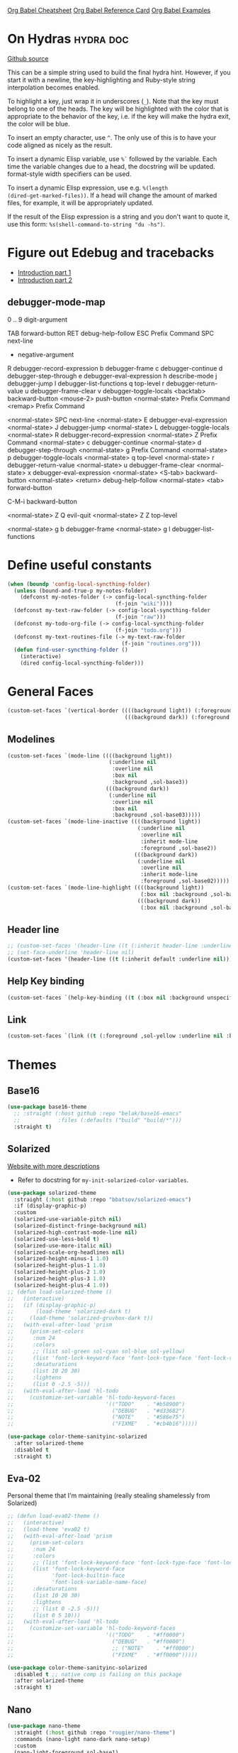 #+STARTUP: overview

[[https://necromuralist.github.io/posts/org-babel-cheat-sheet/][Org Babel Cheatsheet]]
[[https://org-babel.readthedocs.io/en/latest/eval/][Org Babel Reference Card]]
[[https://github.com/dfeich/org-babel-examples][Org Babel Examples]]

* On Hydras                                                       :hydra:doc:
[[https://github.com/abo-abo/hydra#awesome-docstring][Github source]]

This can be a simple string used to build the final hydra hint.
However, if you start it with a newline, the key-highlighting and
Ruby-style string interpolation becomes enabled.

To highlight a key, just wrap it in underscores (=_=). Note that the key
must belong to one of the heads. The key will be highlighted with the
color that is appropriate to the behavior of the key, i.e. if the key
will make the hydra exit, the color will be blue.

To insert an empty character, use =^=. The only use of this is to have
your code aligned as nicely as the result.

To insert a dynamic Elisp variable, use =%`= followed by the variable.
Each time the variable changes due to a head, the docstring will be
updated. format-style width specifiers can be used.

To insert a dynamic Elisp expression, use e.g. =%(length
(dired-get-marked-files))=. If a head will change the amount of marked
files, for example, it will be appropriately updated.

If the result of the Elisp expression is a string and you don't want
to quote it, use this form: =%s(shell-command-to-string "du -hs")=.

* Figure out Edebug and tracebacks
- [[http://endlessparentheses.com/debugging-emacs-lisp-part-1-earn-your-independence.html][Introduction part 1]]
- [[http://endlessparentheses.com/debugging-elisp-part-2-advanced-topics.html][Introduction part 2]]

** debugger-mode-map
0 .. 9                           digit-argument

TAB                              forward-button
RET                              debug-help-follow
ESC                              Prefix Command
SPC                              next-line
-                                negative-argument
R                                debugger-record-expression
b                                debugger-frame
c                                debugger-continue
d                                debugger-step-through
e                                debugger-eval-expression
h                                describe-mode
j                                debugger-jump
l                                debugger-list-functions
q                                top-level
r                                debugger-return-value
u                                debugger-frame-clear
v                                debugger-toggle-locals
<backtab>                        backward-button
<mouse-2>                        push-button
<normal-state>                   Prefix Command
<remap>                          Prefix Command

<normal-state> SPC              next-line
<normal-state> E                debugger-eval-expression
<normal-state> J                debugger-jump
<normal-state> L                debugger-toggle-locals
<normal-state> R                debugger-record-expression
<normal-state> Z                Prefix Command
<normal-state> c                debugger-continue
<normal-state> d                debugger-step-through
<normal-state> g                Prefix Command
<normal-state> p                debugger-toggle-locals
<normal-state> q                top-level
<normal-state> r                debugger-return-value
<normal-state> u                debugger-frame-clear
<normal-state> x                debugger-eval-expression
<normal-state> <S-tab>          backward-button
<normal-state> <return>         debug-help-follow
<normal-state> <tab>            forward-button

C-M-i                           backward-button

<normal-state> Z Q              evil-quit
<normal-state> Z Z              top-level

<normal-state> g b              debugger-frame
<normal-state> g l              debugger-list-functions

* Define useful constants
#+begin_src emacs-lisp :results output silent
  (when (boundp 'config-local-syncthing-folder)
    (unless (bound-and-true-p my-notes-folder)
      (defconst my-notes-folder (-> config-local-syncthing-folder
                                    (f-join "wiki"))))
    (defconst my-text-raw-folder (-> config-local-syncthing-folder
                                    (f-join "raw")))
    (defconst my-todo-org-file (-> config-local-syncthing-folder
                                    (f-join "todo.org")))
    (defconst my-text-routines-file (-> my-text-raw-folder
                                      (f-join "routines.org")))
    (defun find-user-syncthing-folder ()
      (interactive)
      (dired config-local-syncthing-folder)))
#+end_src

* General Faces
#+begin_src emacs-lisp :results output silent
  (custom-set-faces `(vertical-border ((((background light)) (:foreground ,sol-base3))
                                       (((background dark)) (:foreground ,sol-base03)))))
#+end_src

** Modelines
#+begin_src emacs-lisp :results output silent
  (custom-set-faces `(mode-line ((((background light))
                                  (:underline nil
                                   :overline nil
                                   :box nil
                                   :background ,sol-base3))
                                 (((background dark))
                                  (:underline nil
                                   :overline nil
                                   :box nil
                                   :background ,sol-base03)))))
  (custom-set-faces `(mode-line-inactive ((((background light))
                                           (:underline nil
                                            :overline nil
                                            :inherit mode-line
                                            :foreground ,sol-base2))
                                          (((background dark))
                                           (:underline nil
                                            :overline nil
                                            :inherit mode-line
                                            :foreground ,sol-base02)))))
  (custom-set-faces `(mode-line-highlight ((((background light))
                                            (:box nil :background ,sol-base2))
                                           (((background dark))
                                            (:box nil :background ,sol-base02)))))
#+end_src

** Header line
#+begin_src emacs-lisp :results output silent
  ;; (custom-set-faces '(header-line ((t (:inherit header-line :underline nil)))))
  ;; (set-face-underline 'header-line nil)
  (custom-set-faces '(header-line ((t (:inherit default :underline nil)))))
#+end_src

** Help Key binding
#+begin_src emacs-lisp :results output silent
  (custom-set-faces `(help-key-binding ((t (:box nil :background unspecified :foreground ,sol-yellow)))))
#+end_src

** Link
#+begin_src emacs-lisp :results output silent
  (custom-set-faces `(link ((t (:foreground ,sol-yellow :underline nil :bold t)))))
#+end_src
* Themes
** Base16
#+begin_src emacs-lisp :results output silent
  (use-package base16-theme
    ;; :straight (:host github :repo "belak/base16-emacs"
    ;;            :files (:defaults ("build" "build/*")))
    :straight t)
#+end_src
** Solarized
[[https://ethanschoonover.com/solarized/][Website with more descriptions]]

- Refer to docstring for =my-init-solarized-color-variables=.

#+begin_src emacs-lisp :results output silent
  (use-package solarized-theme
    :straight (:host github :repo "bbatsov/solarized-emacs")
    :if (display-graphic-p)
    :custom
    (solarized-use-variable-pitch nil)
    (solarized-distinct-fringe-background nil)
    (solarized-high-contrast-mode-line nil)
    (solarized-use-less-bold t)
    (solarized-use-more-italic nil)
    (solarized-scale-org-headlines nil)
    (solarized-height-minus-1 1.0)
    (solarized-height-plus-1 1.0)
    (solarized-height-plus-2 1.0)
    (solarized-height-plus-3 1.0)
    (solarized-height-plus-4 1.0))
  ;; (defun load-solarized-theme ()
  ;;   (interactive)
  ;;   (if (display-graphic-p)
  ;;       (load-theme 'solarized-dark t)
  ;;     (load-theme 'solarized-gruvbox-dark t))
  ;;   (with-eval-after-load 'prism
  ;;     (prism-set-colors
  ;;      :num 24
  ;;      :colors
  ;;      ;; (list sol-green sol-cyan sol-blue sol-yellow)
  ;;      (list 'font-lock-keyword-face 'font-lock-type-face 'font-lock-variable-name-face)
  ;;      :desaturations
  ;;      (list 10 20 30)
  ;;      :lightens
  ;;      (list 0 -2.5 -5)))
  ;;   (with-eval-after-load 'hl-todo
  ;;     (customize-set-variable 'hl-todo-keyword-faces
  ;;                             '(("TODO"    . "#b58900")
  ;;                               ("DEBUG"   . "#d33682")
  ;;                               ("NOTE"    . "#586e75")
  ;;                               ("FIXME"   . "#cb4b16")))))

#+end_src

#+begin_src emacs-lisp :results output silent
  (use-package color-theme-sanityinc-solarized
    :after solarized-theme
    :disabled t
    :straight t)
#+end_src

** Eva-02
Personal theme that I'm maintaining (really stealing shamelessly from
Solarized)

#+begin_src emacs-lisp :results output silent
  ;; (defun load-eva02-theme ()
  ;;   (interactive)
  ;;   (load-theme 'eva02 t)
  ;;   (with-eval-after-load 'prism
  ;;     (prism-set-colors
  ;;      :num 24
  ;;      :colors
  ;;      ;; (list 'font-lock-keyword-face 'font-lock-type-face 'font-lock-variable-name-face 'font-lock-function-name-face)
  ;;      (list 'font-lock-keyword-face
  ;;            'font-lock-builtin-face
  ;;            'font-lock-variable-name-face)
  ;;      :desaturations
  ;;      (list 10 20 30)
  ;;      :lightens
  ;;      ;; (list 0 -2.5 -5)))
  ;;      (list 0 5 10)))
  ;;   (with-eval-after-load 'hl-todo
  ;;     (customize-set-variable 'hl-todo-keyword-faces
  ;;                             '(("TODO"    . "#ff0000")
  ;;                               ("DEBUG"   . "#ff0000")
  ;;                               ;; ("NOTE"    . "#ff0000")
  ;;                               ("FIXME"   . "#ff0000")))))
#+end_src


#+begin_src emacs-lisp :results output silent
  (use-package color-theme-sanityinc-solarized
    :disabled t ;; native comp is failing on this package
    :after solarized-theme
    :straight t)
#+end_src

** Nano
#+begin_src emacs-lisp :results output silent
    (use-package nano-theme
      :straight (:host github :repo "rougier/nano-theme")
      :commands (nano-light nano-dark nano-setup)
      :custom
      (nano-light-foreground sol-base1)
      (nano-light-background sol-base3)
      (nano-light-highlight sol-base2)
      (nano-light-subtle sol-base1)
      (nano-light-faded sol-base00)
      (nano-light-salient sol-cyan)
      (nano-light-strong sol-green)
      (nano-light-popout sol-blue)
      (nano-light-critical sol-red)

      (nano-dark-foreground sol-base01)
      (nano-dark-background sol-base03)
      (nano-dark-highlight sol-base02)
      (nano-dark-subtle sol-base01)
      (nano-dark-faded sol-base0)
      (nano-dark-salient nano-light-salient)
      (nano-dark-strong nano-light-strong)
      (nano-dark-popout nano-light-popout)
      (nano-dark-critical nano-light-critical))
#+end_src
** Display
#+begin_src emacs-lisp :results output silent
  ;; (when (display-graphic-p)
    ;; (load-solarized-theme))
    ;; (load-theme 'solarized-dark t))
    ;; (progn
    ;;  (load-theme 'solarized-light t)
    ;;  (customize-set-variable 'frame-background-mode 'light)))
  ;; (progn (nano-dark)
    ;;        (desktop-save-mode -1)))
  ;; (load-solarized-theme)
  ;; (load-eva02-theme)
#+end_src

* Quality of Life
** Frame Transparency
#+begin_src emacs-lisp :results output silent
  ;;;###autoload
  (defun my-set-frame-transparency (value)
    "Set the transparency of the frame window to VALUE.
  0=transparent/100=opaque"
    (interactive "nTransparency Value 0 - 100 opaque:")
    (set-frame-parameter (selected-frame) 'alpha value))
#+end_src

** Highlight line
#+begin_src emacs-lisp :results output silent
  ;; (when (display-graphic-p)
  ;;  (global-hl-line-mode))
#+end_src

** Default input method
We're sticking to Japanese for now
#+begin_src emacs-lisp :results output silent
  (setq default-input-method "japanese")
#+end_src

** Recent files
#+begin_src emacs-lisp :results output silent
  (use-package recentf
    :ensure nil
    :custom
    (recentf-max-saved-items nil)
    :config
    (evil-ex-define-cmd "recent" 'counsel-recentf))
#+end_src

** Display Fill Column Indicator
#+begin_src emacs-lisp :results output silent
  (add-hook 'prog-mode-hook
            #'(lambda ()
               (display-fill-column-indicator-mode 'toggle)))
#+end_src

** Disable GUI Elements
#+begin_src emacs-lisp :results output silent
  (tool-bar-mode -1)
  (menu-bar-mode -1)
  (if (boundp 'scroll-bar-mode)
      (scroll-bar-mode -1))
  (window-divider-mode -1)
#+end_src

** Timestamp
Emulate the best feature of notepad

#+begin_src emacs-lisp :results output silent
  (defun --make-iso-8601-timestamp (with-hours)
    (insert (format-time-string (if with-hours "%FT%H%M" "%F"))))
  (general-define-key
   :states '(normal motion insert)
   "<f5>" #'(lambda () (interactive)
             (--make-iso-8601-timestamp nil))
   "S-<f5>" #'(lambda () (interactive)
               (--make-iso-8601-timestamp t)))
  (general-define-key
   :states '(normal)
   "gb" #'(lambda () (interactive)
           (--make-iso-8601-timestamp nil))
   "gB" #'(lambda () (interactive)
           (--make-iso-8601-timestamp t)))
#+end_src

** Do not truncate lines
#+begin_src emacs-lisp :results output silent
  (setq-default truncate-lines t)
#+end_src

** Open a startup file as initial buffer
#+begin_src emacs-lisp :results output silent
  ;; (customize-set-variable 'initial-buffer-choice
  ;;                         (locate-user-emacs-file "config.org"))
#+end_src

** Configure scratch buffer message
#+begin_src emacs-lisp :results output silent
  (setq initial-scratch-message nil)
#+end_src

** Configure scratch buffer mode
#+begin_src emacs-lisp :results output silent
  (customize-set-variable 'initial-major-mode 'markdown-mode)
#+end_src

** Disable startup screen
#+begin_src emacs-lisp :results output silent
  (setq inhibit-startup-screen t)
#+end_src

** Change "yes or no" to "y or n"
#+begin_src emacs-lisp :results output silent
  (fset 'yes-or-no-p 'y-or-n-p)
#+end_src

** Require newlines at the end of all files
#+begin_src emacs-lisp :results output silent
  (setq-default require-final-newline t)
#+end_src

** Disable alert sounds
#+begin_src emacs-lisp :results output silent
  (setq ring-bell-function 'ignore)
#+end_src

** Automatically refresh buffer when underlying file is changed externally
#+begin_src emacs-lisp :results output silent
  (customize-set-variable 'global-auto-revert-non-file-buffers t)
  (global-auto-revert-mode)
#+end_src

** Make window subprocess communications faster
#+begin_src emacs-lisp :results output silent
  (if (< emacs-major-version 27)
    (setq w32-pipe-read-delay 0))
#+end_src

** Set default tab width
#+begin_src emacs-lisp :results output silent
  (setq-default tab-width 4)
#+end_src

** Make <TAB> always indent
#+begin_src emacs-lisp :results output silent
  (setq tab-always-indent 'complete)
#+end_src

** Never indent with a TAB character
#+begin_src emacs-lisp :results output silent
  (setq-default indent-tabs-mode nil)
#+end_src

** Strip Whitespace on save
#+begin_src emacs-lisp :results output silent
  (add-hook 'before-save-hook 'delete-trailing-whitespace)
#+end_src

** Bind whitespace-mode
#+begin_src emacs-lisp :results output silent
  (general-define-key
   :states 'normal
   :prefix my-default-evil-leader-key
    "." 'whitespace-mode)
#+end_src

** Show trailing whitespace
actually, don't (outside of text modes)
#+begin_src emacs-lisp :results output silent
  (add-hook 'prog-mode-hook
    (customize-set-value 'show-trailing-whitespace t))
#+end_src

** After creating a new frame, immediately focus on that frame.
#+begin_src emacs-lisp :results output silent
  (add-hook 'after-make-frame-functions 'select-frame)
#+end_src

** Sentences should end after a single space, not two
#+begin_src emacs-lisp :results output silent
  (customize-set-variable 'sentence-end-double-space nil)
#+end_src

** Underscores should be considered as part of a word
#+begin_src emacs-lisp :results output silent
  (add-hook 'after-change-major-mode-hook #'(lambda () (modify-syntax-entry ?_ "w")))
#+end_src

** Ensure that files being edited are recoverable
#+begin_src emacs-lisp :results output silent
  (setq delete-old-versions t
        backup-by-copying t
        version-control t
        kept-new-versions 20
        kept-old-versions 5
        vc-make-backup-files t)
  (setq savehist-save-minibuffer-history 1
        savehist-additional-variables '(kill-ring search-ring regexp-search-ring))
  (setq history-length t
        history-delete-duplicates t)
  (savehist-mode 1)
#+end_src

** Stretch caret to cover full width of character
http://pragmaticemacs.com/emacs/adaptive-cursor-width/
#+begin_src emacs-lisp :results output silent
  (setq x-stretch-cursor t)
#+end_src

** Display line numbers when editing code
#+begin_src emacs-lisp :results output silent
  (when (>= emacs-major-version 26)
    (add-hook 'prog-mode-hook 'display-line-numbers-mode))
#+end_src

#+begin_src emacs-lisp :results output silent
  (custom-set-faces `(line-number ((((background light)) (:background ,sol-base3 :foreground ,sol-base2))
                                   (((background dark)) (:background ,sol-base03 :foreground ,sol-base02)))))
  (custom-set-faces `(line-number-current-line ((((background light)) (:foreground ,sol-base1))
                                                (((background dark)) (:foreground ,sol-base01))
                                                (t (:inherit line-number)))))
#+end_src

** Show matching parens
#+begin_src emacs-lisp :results output silent
  (customize-set-variable 'show-paren-when-point-inside-paren t)
  (customize-set-variable 'show-paren-when-point-in-periphery t)
  (add-hook 'prog-mode-hook 'show-paren-mode)
#+end_src

** Scroll like Vim
#+begin_src emacs-lisp :results output silent
  (setq scroll-step 1
        scroll-margin 1
        scroll-conservatively 9999)
#+end_src

** Activate hs-minor-mode on prog mode
#+begin_src emacs-lisp :results output silent
  (add-hook 'prog-mode-hook 'hs-minor-mode)
#+end_src

** Eval sexp and replace with results
Stolen from https://github.com/bbatsov/crux

#+begin_src emacs-lisp :results output silent
  ;; ;;;###autoload
  (defun eval-and-replace ()
    "Replace the preceding sexp with its value."
    (interactive)
    (let ((value (eval (elisp--preceding-sexp))))
      (backward-kill-sexp)
      (insert (format "%S" value))))
  (evil-ex-define-cmd "eval" 'eval-and-replace)

  ;;TODO: it's not working somehow
  ;;;###autoload
  (evil-define-command my-eval-and-replace (beg end _type)
    "Replace the preceding sexp with its value."
    (interactive "<v>")
    (let ((value (eval-region beg end (get-buffer (buffer-name)))))
      (insert (format "%S" value))))

  (evil-ex-define-cmd "eval" 'eval-and-replace)
#+end_src

** Completion
#+begin_src emacs-lisp :results output silent
  (customize-set-variable 'completion-ignore-case t)
  (customize-set-variable 'read-file-name-completion-ignore-case t)
  (customize-set-variable 'read-buffer-completion-ignore-case t)
#+end_src

** Copy file name to keyboard
#+begin_src emacs-lisp :results output silent
  (defun my-kill-path-to-keyboard ()
    "https://stackoverflow.com/questions/2416655/file-path-to-clipboard-in-emacs"
    (interactive)
    (let ((filename (if (equal major-mode 'dired-mode)
                        default-directory
                      (buffer-file-name))))
      (when filename
        (kill-new filename))))
#+end_src

#+begin_src emacs-lisp :results output silent
  (evil-ex-define-cmd "ypath" 'my-kill-path-to-keyboard)
#+end_src

** Tags table defaults
#+begin_src emacs-lisp :results output silent
  (setq-default tags-add-tables nil)
#+end_src

** Match Braces
#+begin_src emacs-lisp :results output silent
  (use-package elec-pair
    :disabled t
    :ensure nil
    :straight nil
    :config
    (electric-pair-mode))
#+end_src

** COMMENT If inside {}, [], or (), newline and indent
#+begin_src emacs-lisp :results output silent
  (defun config-block-insert-newline (list)
    "If the point is immediately bounded by {}, (), or [], indent it
    properly, given an alist of (BEFORE . AFTER) characters.
  Example, if the point is within {} like so {|}:
  When newline is pressed, turn it into {
      |
  }
  instead.
  "
    (interactive)
    (loop for (begin . end) in list
          when (and (string= begin (preceding-char))
                    (string= end (following-char)))
            do
            (newline)
            (indent-according-to-mode)
            (forward-line -1)
            (indent-according-to-mode)
            (return-from config-block-insert-newline)))
#+end_src

** Disable native compilation warnings
#+begin_src emacs-lisp :results output silent
  (when (and (featurep 'nativecomp) (native-comp-available-p))
    (customize-set-variable 'comp-async-report-warnings-errors nil))
#+end_src

** Set commands
#+begin_src emacs-lisp :results output silent
  (evil-define-command config-ex-set-arg (cmd)
    (interactive "<a>")
    (cond
     ((string= cmd "wrap") (visual-line-mode 1))
     ((string= cmd "nowrap") (visual-line-mode -1))
     ((string= cmd "fill") (progn (visual-line-mode 1)
                                  (require 'visual-fill-column)
                                  (visual-fill-column-mode 1)))
     ((string= cmd "nofill") (progn (visual-line-mode 0)
                                    (require 'visual-fill-column)
                                    (visual-fill-column-mode -1)))
     ;; This isn't actually how colorcolumn worked in vi
     ;; (read :h colorcolumn)
     ((or (string= cmd "colorcolumn")
          (string= cmd "cc")) (display-fill-column-indicator-mode
                               'toggle))))
  (evil-ex-define-cmd "set" 'config-ex-set-arg)
#+end_src

** Electric Indent
#+begin_src emacs-lisp :results output silent
  (electric-indent-mode)
#+end_src

** Buffer menu mode map config
#+begin_src emacs-lisp :results output silent
  (general-define-key
   :keymaps 'Buffer-menu-mode-map
   :states '(normal motion)
   "C-d" 'evil-scroll-down)
#+end_src

** Don't compact font caches
#+begin_src emacs-lisp :results output silent
  (customize-set-value 'inhibit-compacting-font-caches t)
#+end_src
** COMMENT Prefer dark backgrounds
#+begin_src emacs-lisp :results output silent
  (customize-set-variable 'frame-background-mode 'dark)
  (set-terminal-parameter nil 'background-mode 'dark)
#+end_src

** Fonts
We are preferring these fonts because they look nicer and play nicer
with Chinese/Japanese.

0123456789abcdefghijklmnopqrstuvwxyz [] () :;,. !@#$^&*
0123456789ABCDEFGHIJKLMNOPQRSTUVWXYZ {} <> "'`  ~-_/|\?

#+begin_src emacs-lisp :results output silent
  (cond
   ((find-font (font-spec :name "Iosevka"))
    (cond
      ((eq system-type 'darwin) (set-frame-font "Iosevka-14" nil t))
      (t (set-frame-font "Iosevka-12" nil t))))
   ((find-font (font-spec :name "Courier")) (set-frame-font "Courier-10" nil t)))
#+end_src

#+begin_src emacs-lisp :results output silent
  (when (find-font (font-spec :name "Iosevka"))
    (custom-set-faces '(fixed-pitch ((t (:family "Iosevka")))))
    (custom-set-faces '(variable-pitch ((t (:family "Iosevka")))))
    (custom-set-faces '(fixed-pitch-serif ((t (:family "Iosevka"))))))
  (when (find-font (font-spec :name "Iosevka Etoile"))
    (custom-set-faces '(variable-pitch ((t (:family "Iosevka Etoile"))))))
  (when (find-font (font-spec :name "Iosevka Aile"))
    (custom-set-faces '(fixed-pitch-serif ((t (:family "Iosevka Aile"))))))
#+end_src

TODO:
- [ ] Update variable-pitch to use iosevka-aile
- [ ] Update fixed-pitch and fixed-pitch-serif

** Emacs bookmarks
Save bookmarks immediately.
#+begin_src emacs-lisp :results output silent
  (setq bookmark-save-flag 1)
#+end_src

Further helper functions to add bookmarks:
#+begin_src emacs-lisp :results output silent
  ;;;###autoload
  (defun config-define-bookmark (name path &optional overwrite annotation)
    "Programmatically creates and stores bookmarks into the bookmark file.
  We do this here because as of 2019-04-01T16:13:14+0800 we have no idea
  if there is an existing interface to do this. If one is found this
  will be marked obsolete and we'll move to that instead.

  The bookmark list format is found at `bookmark-alist'.

  NAME - Name of the bookmark.
  PATH - filepath of the bookmark.
  OVERWRITE - if true, overwrite an existing bookmark of the same name
  if one currently exists.
  ANNOTATION - Optional annotation of the bookmark.

  If PATH does not point to anywhere valid, this function is a no-op and
  no bookmark will be created."
    (require 'bookmark)
    (when (file-exists-p path)
      (let* ((annot (if annotation annotation ""))
             (alist `((filename . ,path)
                      (front-context-string . "")
                      (rear-context-string . "")
                      (position . 0)
                      (annotation . ,annot))))
         (bookmark-store name alist overwrite))))
#+end_src

#+begin_src emacs-lisp :results output silent
  (my-evil-define-split-vsplit-cmd "bm" 'list-bookmarks)
  (evil-ex-define-cmd "Tbm" #'(lambda ()
      ;; TODO: unify this implementation with my-new-cmd-tab
                               (interactive)
                               (if (>= emacs-major-version 27)
                                   (tab-bar-new-tab)
                                (require 'eyebrowse)
                                (my-new-evil-tab nil))
                               (funcall-interactively 'list-bookmarks)))
#+end_src

#+begin_src emacs-lisp :results output silent
  (evil-ex-define-cmd "mm" #'(lambda ()
                              (interactive)
                              (require 'counsel)
                              (counsel-bookmark)))
  (evil-ex-define-cmd "Tmm" #'(lambda ()
      ;; TODO: have counsel-bookmark run earlier so if we cancel we
      ;; don't get a new tab
                               (interactive)
                               (require 'counsel)
                               ;; Adjusting this function to run
                               ;; `counsel-bookmark' before opening a
                               ;; new tab can be tricky.
                               ;; `tab-bar-new-tab-choice' assumes that
                               ;; a buffer will be returned, however,
                               ;; `bookmark' does not necessarily store
                               ;; buffers, so a translation between
                               ;; filenames/paths to buffers must be
                               ;; done.
                               (if (>= emacs-major-version 27)
                                   (tab-bar-new-tab)
                                (require 'eyebrowse)
                                (my-new-evil-tab nil))
                               (funcall-interactively 'counsel-bookmark)))
  ;; (defun my-open-bookmark-in-tab ()
  ;;   (interactive)
  ;;   (require 'counsel)
  ;;   (ivy-read "Create or jump to bookmark: "
  ;;             (bookmark-all-names)
  ;;             :history 'bookmark-history
  ;;             :action (lambda (x)
  ;;                       (cond ((and counsel-bookmark-avoid-dired
  ;;                                   (member x (bookmark-all-names))
  ;;                                   (file-directory-p (bookmark-location x)))
  ;;                              (with-ivy-window
  ;;                                (let ((default-directory (bookmark-location x)))
  ;;                                  (counsel-find-file))))
  ;;                             ((member x (bookmark-all-names))
  ;;                              (with-ivy-window
  ;;                                (bookmark-jump x)))
  ;;                             (t (bookmark-set x))))))
  ;; (evil-ex-define-cmd "Tmm")
#+end_src

*** Bookmark Face
#+begin_src emacs-lisp :results output silent
  (custom-set-faces '(bookmark-face ((t (:inherit sol-subtle)))))
#+end_src

** Doctor mode
#+begin_src emacs-lisp :results output silent
  (evil-ex-define-cmd "doc[tor]" 'doctor)
#+end_src

** Tab bar mode                                                          :27:
This only works if emacs version is 27 or above (there's already some
evil integration), refer to Eyebrowse for Emacs version <27 tab handling
#+begin_src emacs-lisp :results output silent
  (use-package tab-bar
    :ensure nil
    :straight nil
    :if (>= emacs-major-version 27)
    :custom-face
    (tab-bar ((t (:inherit minibuffer-prompt :underline nil))))
    (tab-bar-tab-inactive ((((background light))
                            (:foreground ,sol-base1 :italic nil))
                           (((background dark))
                            (:foreground ,sol-base01 :italic nil))))
    (tab-bar-tab ((t (:inherit default))))
    :custom
    (tab-bar-close-last-tab-choice 'delete-frame)
    (tab-bar-new-tab-choice t)
    (tab-bar-close-button-show nil)
    (tab-bar-new-button-show nil)
    (tab-bar-close-tab-select 'left)
    (tab-bar-new-button nil)
    (tab-bar-new-tab-to 'right)
    :config
    (tab-bar-mode)
    (evil-ex-define-cmd "gt" 'tab-bar-switch-to-next-tab)
    (evil-ex-define-cmd "gT" 'tab-bar-switch-to-prev-tab)
    ;; (with-eval-after-load 'org-agenda
    ;;   (general-define-key
    ;;    :keymaps 'org-agenda-mode-map
    ;;    :states '(motion)
    ;;    :prefix my-default-evil-leader-key
    ;;    "g t" 'tab-bar-switch-to-next-tab
    ;;    "g T" 'tab-bar-switch-to-prev-tab))
    (evil-define-command my-tab-bar-tab-edit (file)
      (interactive "<f>")
      (let ((tab-bar-new-tab-choice (if file file "*scratch*")))
        (tab-bar-new-tab)))
    (evil-ex-define-cmd "tabn[ew]" 'my-tab-bar-tab-edit)
    (evil-ex-define-cmd "tabe[dit]" 'tab-bar-new-tab)
    ;;TODO: currently has issue where :q on a tab kills emacs
    (evil-ex-define-cmd "tabc[lose]" 'tab-bar-close-tab)
    (evil-ex-define-cmd "tabr[ename]" 'tab-bar-rename-tab)
    ;;TODO: check if ivy has something for this someday
    (evil-ex-define-cmd "tabs" 'tab-bar-select-tab-by-name)
    (defun my-tab-bar-delete-tab-or-emacs (oldfun &rest _old_args)
      (interactive)
      (let* ((tabs (find-if (lambda (elem) (eq 'tabs (car elem)))
                            (frame-parameters)))
             (num-tabs (length (cdr tabs))))
        (if (eq num-tabs 1)
            (call-interactively oldfun)
          (tab-bar-close-tab))))
    (advice-add 'delete-frame :around 'my-tab-bar-delete-tab-or-emacs))
#+end_src

** TODO Tab line mode
Tab line is like tab bar but for windows

** Desktop mode
#+begin_src emacs-lisp :results output silent
  ;;(desktop-save-mode)
#+end_src

** Open Email command
#+begin_src emacs-lisp :results output silent
  (evil-ex-define-cmd "inbox"
                      #'(lambda ()
                          (interactive)
                          ;;TODO: Find out a way to always open the same
                          ;;tab so I don't have to constantly relog in.
                          (browse-url "https://beta.protonmail.com")))
#+end_src

** EDiff qol
#+begin_src emacs-lisp :results output silent
  (with-eval-after-load 'ediff
    (setq ediff-window-setup-function 'ediff-setup-windows-plain))
#+end_src

** Function to find all parent modes
I wrote this for =fci-mode= restarting then I figured I could just check
for the existence of =fci-mode= instead of finding through all the modes
for the specific hook.
#+begin_src emacs-lisp :results output silent
  (defun my-find-major-mode-parents (mode)
    "Recursively composes a list of all parent modes for a given
  mode."
    (when mode
      (cons mode
            (my-find-major-mode-parents (get-mode-local-parent mode)))))
#+end_src

** Add :repl for ielm
#+begin_src emacs-lisp :results output silent
  (evil-ex-define-cmd "repl" 'ielm)
#+end_src

** Set fill column
#+begin_src emacs-lisp :results output silent
  (customize-set-value 'fill-column 80)
#+end_src

** Move Auto-Save files into directory
#+begin_src emacs-lisp :results output silent
  (let ((dir (f-join no-littering-etc-directory "auto-save/")))
    (unless (f-exists-p dir)
      (f-mkdir dir))
    (add-to-list 'auto-save-file-name-transforms
                `(".*" ,dir t)))
#+end_src

* Apropos Configuration
#+begin_src emacs-lisp :results output silent
  (use-package apropos
    :ensure nil
    :straight nil
    :custom
    (apropos-do-all t)
    :init
    (evil-define-command my-apropos (pattern)
      (interactive "<a>")
      (apropos pattern))
    (evil-ex-define-cmd "h[elp]" 'my-apropos))
#+end_src

* Which Key
#+begin_src emacs-lisp :results output silent
  (use-package which-key
    :straight (:host github :repo "justbur/emacs-which-key")
    :demand t
    :custom
    (which-key-use-C-h-commands nil)
    (which-key-is-verbose t)
    (which-key-popup-type 'side-window)
    (which-key-side-window-max-width 0.33)
    (which-key-max-display-columns nil)
    (which-key-show-docstrings t)
    (which-key-side-window-location 'bottom)
    ;; :general
    ;; (:states 'normal
    ;;  "C-h M-k" 'which-key-show-keymap
    ;;  "C-h M-m" 'which-key-show-full-major-mode)
    :config
    (which-key-mode))
#+end_src

* Hercules
:PROPERTIES:
:DEPENDENCIES: which-key
:END:

Using functions to enter and exit is a fair bit clunky, so I'm
re-evaluating the need for this

#+begin_src emacs-lisp :results output silent
  (use-package hercules
    :disabled t
    :straight (:host gitlab :repo "jjzmajic/hercules.el")
    :commands (hercules-def))
#+end_src

* Packaging
#+begin_src emacs-lisp :results output silent
  (use-package auto-package-update
    :disabled t
    :straight (:host github :repo "rranelli/auto-package-update.el")
    :commands (auto-package-update-now
               auto-package-update-at-time
               auto-package-update-maybe)
    :custom
    (auto-package-update-delete-old-versions t
                                             "We already version them on
                                             git")
    (auto-package-update-prompt-before-update t
                                              "NO SURPRISES")
    (auto-package-update-interval 14
                                  "update once every 2 weeks (the count
                                  is in days)"))
#+end_src

* Avy
#+begin_src emacs-lisp :results output silent
  (use-package avy
    :disabled t
    :straight (:host github :repo "abo-abo/avy"))
#+end_src


** Ace Window
#+begin_src emacs-lisp :results output silent
  (use-package ace-window
    :straight t
    :general
    (:states 'normal
     "C-w SPC" 'ace-window)
    :custom
    (aw-keys '(?a ?s ?d ?f ?g))
    :custom-face
    (aw-background-face ((((background light)) (:background ,sol-base3 :foreground ,sol-base2))
                         (((background dark)) (:background ,sol-base03 :foreground ,sol-base02)))))
#+end_src

** Ace Link
#+begin_src emacs-lisp :results output silent
  (use-package ace-link
    :straight (:host github :repo "abo-abo/ace-link")
    :general
    (:states 'normal
     :prefix my-default-evil-leader-key
     "f" 'ace-link)
    :commands (ace-link
               ace-link-eww))
#+end_src

* Smartparens

TODO: Make it so that if the point is inside {} or something similar,
pressing RET autoformats it, instead of doing nothing as it does right now

#+begin_src emacs-lisp :results output silent
  (use-package smartparens
    :straight (:host github :repo "Fuco1/smartparens")
    :defer 2
    :diminish smartparens-mode
    :commands (sp-local-pair
               smartparens-global-mode)
    :hook
    ;; TODO: make this not just hooked on prog-mode
    (prog-mode-hook . (lambda () (interactive)
                        (require 'smartparens-config) ;; load some default configurations
                        (require 'smartparens)))
    :custom-face
    (sp-pair-overlay-face ((t (:inherit default :underline nil))))
    :general
    (:states 'normal
     :prefix my-default-evil-leader-key
     "." 'smartparens-mode)
    :custom
    (sp-cancel-autoskip-on-backward-movement
     nil
     "We want to maintain the chomp-like behavior of electric-pair")
    (sp-autoskip-closing-pair
     'always
     "Maintain chomp-like behavior of electric-pair")
    :config
    (smartparens-global-mode)
    ;; (smartparens-global-strict-mode)
    ;; (show-smartparens-global-mode)
    ;; define some helper functions
    (defun my-add-newline-and-indent-braces (_opening_delimiter
                                             _actions
                                             _context)
      "adds that cool vim indent thing we always wanted, Refer to WHEN
    segment of `sp-pair' documentation on what each parameter does"
      (newline)
      (indent-according-to-mode)
      (forward-line -1)
      (indent-according-to-mode))
    ;; update the global definitions with some indenting
    ;; I think that the nil is the flag that controls property inheritance
    ;;note: for some reason tab isn't recognised. might be yasnippet intefering.
    ;;learn to use ret for now
    (sp-pair "{" nil :post-handlers '((my-add-newline-and-indent-braces "RET")))
    (sp-pair "[" nil :post-handlers '((my-add-newline-and-indent-braces "RET")))
    (sp-pair "(" nil :post-handlers '((my-add-newline-and-indent-braces "RET"))))
#+end_src

* Evil
** Alignment
#+begin_src emacs-lisp :results output silent
  (use-package evil-lion
    :straight (:host github :repo "edkolev/evil-lion")
    :after (evil)
    :general
    (:keymaps '(normal visual)
     "gl"     'evil-lion-left
     "gL"     'evil-lion-right))
#+end_src

** Increment and Decrement
Disabled because I'm slowly turning into an Emacs citizen.
#+begin_src emacs-lisp :results output silent
  (use-package evil-numbers
    :disabled t
    :straight (:host github :repo "cofi/evil-numbers")
    :general
    (:keymaps 'normal
     "C-a"  'evil-numbers/inc-at-pt
     "C-x"  'evil-numbers/dec-at-pt))
#+end_src

** Goggles
#+begin_src emacs-lisp :results output silent
  (use-package evil-goggles
    :straight (:host github :repo "edkolev/evil-goggles")
    :commands (evil-goggles-mode)
    :init
    (evil-ex-define-cmd "gog[gles]" 'evil-goggles-mode)
    :config
    (evil-goggles-use-diff-faces))
#+end_src

** Evil Expat
Adds the following ex commands:

| :reverse           | reverse visually selected lines                                |
| :remove            | remove current file and its buffer                             |
| :rename NEW-PATH   | rename or move current file and its buffer                     |
| :colorscheme THEME | change emacs color theme                                       |
| :diff-orig         | get a diff of unsaved changes, like vim's common :DiffOrig     |
| :gdiff             | BRANCH git-diff current file, requires magit and vdiff-magit   |
| :gblame            | git-blame current file, requires magit                         |
| :gremove           | git remove current file, requires magit                        |
| :tyank             | copy range into tmux paste buffer, requires running under tmux |
| :tput              | paste from tmux paste nuffer, requires running under tmux      |

#+begin_src emacs-lisp :results output silent
  (use-package evil-expat
    :straight (:host github :repo "edkolev/evil-expat"))
#+end_src

** Matchit
#+begin_src emacs-lisp :results output silent
  (use-package evil-matchit
    :straight (:host github :repo "redguardtoo/evil-matchit")
    :after evil
    :config
    (global-evil-matchit-mode))
#+end_src

** Visualstar
Allows for * and # commands. which originally only worked on WORDs,
to work on a visual selection too

#+begin_src emacs-lisp :results output silent
  (use-package evil-visualstar
    :straight (:host github :repo "bling/evil-visualstar")
    :general
    (:keymaps 'visual
     "*" 'evil-visualstar/begin-search-forward
     "#" 'evil-visualstar/begin-search-backward))
#+end_src

** Fringe marks
Disabled because it kept raising a warning during init about markerp.
Now disabled because it conflicts with git-gutter+-fringe. We should
want to learn marks properly anyway.

#+begin_src emacs-lisp :results output silent
  (use-package evil-fringe-mark
    :disabled t
    :straight (:host github :repo "Andrew-William-Smith/evil-fringe-mark")
    :custom
    (evil-fringe-mark-show-special nil)
    :config
    (global-evil-fringe-mark-mode))
#+end_src

** Visual marks
#+begin_src emacs-lisp :results output silent
  (use-package evil-visual-mark-mode
    :disabled t
    :straight (:host github :repo "roman/evil-visual-mark-mode")
    :commands evil-visual-mark-mode)
#+end_src

** Input method Convenience toggle
https://www.emacswiki.org/emacs/Evil#toc24

#+begin_src emacs-lisp :results output silent
  (defun my-evil-toggle-input-method ()
    (interactive)
    (let ((is-insert-state (string= evil-state "insert")))
      (cond
       ((and (not current-input-method) (not is-insert-state)) (evil-insert-state))
       ((and current-input-method is-insert-state) (evil-normal-state))
       (t nil))
      (toggle-input-method)))
#+end_src

#+begin_src emacs-lisp :results output silent
  (general-define-key
   :keymaps 'global
   "C-\\" 'my-evil-toggle-input-method)
#+end_src

** TODO Interactive Codes
Look at =evil-interactive-alist=, which seems to contain all the
interactive codes provided.

** Replace with Register
#+begin_src emacs-lisp :results output silent
  (use-package evil-replace-with-register
    :straight (:host github :repo "Dewdrops/evil-ReplaceWithRegister")
    :disabled t ;; don't use it
    :after evil
    :config
    (evil-replace-with-register-install))
#+end_src

** Text Objects
*** Latex Textobjects
I appear to have stolen this from somewhere, probably because the original
package isn't being maintained or something

| Key | Description                          |
|-----+--------------------------------------|
| =$= | Inline math ($$)                     |
| =\= | Display math (=\[ \]=)               |
| =m= | TeX macros (\foo{})                  |
| =E= | Tex environments (\begin{}...\end{}) |

#+begin_src emacs-lisp :results output silent
  (use-package evil-latex-textobjects
    :straight nil
    :load-path "local-packages/"
    :commands (turn-on-evil-latex-textobjects-mode)
    :general
    (:keymaps 'evil-latex-textobjects-inner-map
     "e" nil
     "E" 'evil-latex-textobjects-inner-env)
    (:keymaps 'evil-latex-textobjects-outer-map
     "e" nil
     "E" 'evil-latex-textobjects-an-env)
    :hook (LaTeX-mode-hook . turn-on-evil-latex-textobjects-mode))
#+end_src

*** [#A] Surround text objects
#+begin_src emacs-lisp :results output silent
  (use-package evil-surround
    :straight (:host github :repo "emacs-evil/evil-surround")
    :after (evil)
    :config
    (global-evil-surround-mode))
#+end_src

**** TODO evil-embrace
https://github.com/cute-jumper/evil-embrace.el/

*** [#A] Argument text objects
#+begin_src emacs-lisp :results output silent
  (use-package evil-args
    :straight (:host github :repo "wcsmith/evil-args")
    :after (evil)
    :general
    (evil-inner-text-objects-map
     "a" 'evil-inner-arg)
    (evil-outer-text-objects-map
     "a" 'evil-outer-arg)
    :config
    ;; these variables don't exist until evil-arg loads
    (push "<" evil-args-openers)
    (push ">" evil-args-closers))
#+end_src

*** Comment using text objects
#+begin_src emacs-lisp :results output silent
  (use-package evil-commentary
    :straight (:host github :repo "linktohack/evil-commentary")
    :after (evil)
    :config
    (evil-commentary-mode))
#+end_src

*** Comment Text Objects
#+begin_src emacs-lisp :results output silent
  (use-package evil-nerd-commenter
    :straight (:host github :repo "redguardtoo/evil-nerd-commenter")
    :after (evil)
    :general
    (evil-inner-text-objects-map
     "c" 'evilnc-inner-comment)
    (evil-outer-text-objects-map
     "c" 'evilnc-outer-commenter))
#+end_src

(Compatibility with evil-matchit)
#+begin_src emacs-lisp :results output silent
  (with-eval-after-load 'evil-matchit
    (with-eval-after-load 'evil-nerd-commenter
      (evilmi-load-plugin-rules '(mhtml-mode) '(template simple html))))
#+end_src

*** Syntax Text Objects
Bound to "h"

#+begin_src emacs-lisp :results output silent
  (use-package evil-textobj-syntax
    :disabled t
    :straight (:host github :repo "laishulu/evil-textobj-syntax")
    :after evil)
#+end_src

*** [#B] Indent text objects
#+begin_src emacs-lisp :results output silent
  (use-package evil-indent-plus
    :straight (:host github :repo "TheBB/evil-indent-plus")
    :general
    (evil-inner-text-objects-map
     "i" 'evil-indent-plus-i-indent
     "I" 'evil-indent-plus-a-indent)
    (evil-outer-text-objects-map
     "i" 'evil-indent-plus-i-indent-up
     "I" 'evil-indent-plus-a-indent-up))
#+end_src

*** Line Text Objects
#+begin_src emacs-lisp :results output silent
  (use-package evil-textobj-line
    :straight (:host github :repo "syohex/evil-textobj-line")
    :after evil)
#+end_src

*** Targets
This is an expensive package to load, and I wonder why.

#+begin_src emacs-lisp :results output silent
  (use-package targets
    :disabled t ;; See what we're missing if we don't use this for now
    :straight (:host github :repo "noctuid/targets.el")
    :general
    (evil-inner-text-objects-map
     "b" 'targets-inner-paren
     "B" 'targets-inner-curly)
    (evil-outer-text-objects-map
     "b" 'targets-a-paren
     "B" 'targets-a-curly)
    :config
    (targets-setup t
                   :last-key nil
                   :next-key nil
                   :inside-key nil
                   :around-key nil
                   :remote-key nil))
#+end_src

*** Evil-cleverparens
#+begin_src emacs-lisp :results output silent
  (use-package evil-cleverparens
    :disabled t
    :straight (:host github :repo "luxbock/evil-cleverparens")
    :general
    ;; (evil-inner-text-objects-map
    ;;  "f" 'evil-cp-inner-form)
    ;; (evil-outer-text-objects-map
    ;;  "f" 'evil-cp-a-form)
    (evil-cleverparens-mode-map
     :states '(visual normal)
     ">" nil
     "<" nil
     "{" nil
     "}" nil))
#+end_src

*** Sentences
#+begin_src emacs-lisp :results output silent
  (use-package sentence-navigation
    :straight (:host github :repo "noctuid/emacs-sentence-navigation")
    ;; not actively updated, last commit 3 years ago, breaks with emacs 27
    :disabled t
    :general
    (:states 'motion
     ")" 'sentence-nav-evil-forward
     "(" 'sentence-nav-evil-backward
     "g)" 'sentence-nav-evil-forward-end
     "g(" 'sentence-nav-evil-backward-end)
    (evil-outer-text-objects-map
     "s" 'sentence-nav-evil-a-sentence)
    (evil-inner-text-objects-map
     "s" 'sentence-nav-evil-inner-sentence))
#+end_src

*** [K]olumns
#+begin_src emacs-lisp :results output silent
  (use-package evil-textobj-column
    :straight (:host github :repo "noctuid/evil-textobj-column")
    :general
    (evil-outer-text-objects-map
     "k" 'evil-textobj-column-word
     "K" 'evil-textobj-column-WORD))
#+end_src

*** XML Attributes
#+begin_src emacs-lisp :results output silent
  (use-package exato
    :straight t
    :after evil)
#+end_src

** Unimpaired port
#+begin_src emacs-lisp :results output silent
  (use-package evil-unimpaired
    :disabled t
    :straight (:host github :repo "zmaas/evil-unimpaired")
    :after evil
    :config
    (evil-unimpaired-mode))
#+end_src

#+begin_src emacs-lisp :results output silent
  (with-eval-after-load 'evil-collection
    (global-evil-collection-unimpaired-mode))
#+end_src

** TODO Asyncrun
Just append =&= to the end of your command, emacs apparently just does
the right thing.

* Helm
** Describe Modes
#+begin_src emacs-lisp :results output silent
  (use-package helm-describe-modes
    :disabled t
    :straight (:host github
               :repo "emacs-helm/helm-describe-modes")
    :general
    ("C-h m" 'helm-describe-modes))
#+end_src

** Describe Bindings
Use counsel instead
#+begin_src emacs-lisp :results output silent
  (use-package helm-descbinds
    :disabled t
    :straight (:host github
               :repo "emacs-helm/helm-descbinds")
    :general
    ("C-h b" 'helm-descbinds))
#+end_src

#+begin_src emacs-lisp :results output silent
  (general-define-key "C-h b" 'counsel-descbinds)
#+end_src

* Emacsql
#+begin_src emacs-lisp :results output silent
  (use-package emacsql-psql
    :straight t)
#+end_src

** Sqlite3
#+begin_src emacs-lisp :results output silent
  (use-package emacsql-sqlite3
    :straight t)
#+end_src

* Org Mode
** Org Id
#+begin_src emacs-lisp :results output silent
  (use-package org-id
    :ensure nil
    :straight nil
    :defer t
    :custom
    (org-id-ts-format "%s")
    (org-id-method 'ts))
#+end_src

** Evil Org Bindings
Full keybindings:
- https://github.com/Somelauw/evil-org-mode/blob/master/doc/keythemes.org


Important bindings:

| <M-S-return> | Insert checkbox item |

Interesting Text Objects:

| key     | function                          | examples                         |
|---------+-----------------------------------+----------------------------------|
| ae / ie | evil-org-an/inner-object          | link, markup, table cell         |
| aE / iE | evil-org-an/inner-element         | paragraph, code block, table row |
| ar / ir | evil-org-an/inner-greater-element | item list, table                 |
| aR / iR | evil-org-an/inner-subtree         | subtree starting with a header   |


#+begin_src emacs-lisp :results output silent
  (use-package evil-org
    :straight (:host github :repo "Somelauw/evil-org-mode")
    :preface
    (fset 'evil-redirect-digit-argument 'ignore)
    :hook ((org-mode-hook . evil-org-mode))
    :custom
    (evil-org-retain-visual-state-on-shift
     t "Let us chain < and > calls")
    (evil-org-use-additional-insert
     t "Add things like M-j to insert")
    (evil-org-special-o/O
     '(table-row) "Do not let o/O affect list items, throws me off")
    (org-special-ctrl-a/e
     t "Pretend leading stars on headlines don't exist when using A/I")
    :general
    (evil-org-mode-map
     :states 'normal
     "g f" 'evil-org-open-links)
    :config
    (when (boundp 'evil-digit-bound-motions)
      (add-to-list 'evil-digit-bound-motions 'evil-org-beginning-of-line))
    (evil-define-key 'motion 'evil-org-mode
        (kbd "0") 'evil-org-beginning-of-line)

    (evil-org-set-key-theme '(textobjects
                              ;; insert ;; replaces c-t and c-d
                              navigation
                              additional
                              shift
                              return
                              operators
                              ;; todo
                              ;; heading
                              calendar)))
#+end_src

** Doct Org Capture Templates
https://github.com/progfolio/doct

#+begin_src emacs-lisp :results output silent
  (use-package doct
    :straight (:host github :repo "progfolio/doct")
    :commands (doct doct-add-to))
#+end_src

** Org Capture Bindings
#+begin_src emacs-lisp :results output silent
  (use-package org-capture
    :ensure nil ;; because org-capture is from org
    :straight nil
    :after (org)
    :defer 20
    :commands (org-capture
               org-capture-templates)
    :general
    (:states 'motion
     ;; In evil it's jump to column number, which isn't that useful tbh
     "C-|" 'my-counsel-org-capture)
    ;; "c j" '((lambda () (interactive) (org-capture nil "j"))
    ;;         :which-key "Capture journal entry")
    ;; "c d" '((lambda () (interactive) (org-capture nil "d"))
    ;;         :which-key "Capture daydream entry"))
    ;; (:prefix my-default-evil-leader-key
    ;;  :keymaps 'org-capture-mode-map
    ;;  :states 'normal
    ;;  "r r" 'org-capture-refile)
    (org-capture-mode-map
     [remap evil-save-and-close]          'org-capture-finalize
     [remap evil-save-modified-and-close] 'org-capture-finalize
     [remap evil-quit]                    'org-capture-kill)
    ;; :init
    ;; (defun my-capture-daydream ()
    ;;   ""
    ;;   (interactive)
    ;;   (org-capture nil "d")
    ;; (evil-ex-define-cmd "todo" 'my-capture-daydream)
    :hook ((org-capture-mode-hook . evil-insert-state)
           (org-capture-after-finalize-hook . org-align-all-tags))
    :custom
    (org-capture-bookmark nil)
    :init
    (defun my-counsel-org-capture ()
      (require 'org-capture)
      (interactive)
      (if (featurep 'counsel-projectile)
          (counsel-projectile-org-capture)
        (counsel-org-capture)))
    (evil-ex-define-cmd "cc" 'counsel-org-capture)
    :config
    (with-eval-after-load 'counsel
      ;; Remove ^ prefix in ivy org capture
      (require 'dash)
      (customize-set-variable 'ivy-initial-inputs-alist
                              (-remove (lambda (e) (eq (car e) 'counsel-org-capture))
                                       ivy-initial-inputs-alist)))
    (setq org-capture-templates
          (doct-add-to
           org-capture-templates
           '(("Clock"
              :keys "clock"
              :empty-lines 1
              :clock t
              :clock-resume t
              :children
              (("Item"
                :keys "item"
                :type item
                :template "%?")
               (:group "Entries"
                :type entry
                :template "* %{todo-state} %? %^g"
                :children
                (("To Do"
                  :keys "todo"
                  :todo-state "TODO")
                 ("Note"
                  :keys "note"
                  :todo-state nil)
                 ("Wait"
                  :keys "wait"
                  :todo-state "WAIT")
                 ("Done"
                  :keys "done"
                  :todo-state "DONE")))))
             (:group "Default"
              :type entry
              :file (lambda ()
                      (require 'org-agenda)
                      (let ((targets
                             (->> org-agenda-files
                                  (-map-when
                                   #'f-directory-p
                                   #'(lambda (dir)
                                       (f-files dir
                                                (lambda (file)
                                                  (string-equal (f-ext file) "org")))))
                                  (-flatten))))
                        (ivy-read "Capture target: "
                                  targets
                                  :require-match t
                                  :preselect "todo")))
              :empty-lines 1
              :template
              ("* %{todo-state} %^{DESCRIPTION} %^g"
               "%t" ;; captured as :TIMESTAMP: internally.
               ":PROPERTIES:"
               ":END:"
               ":LOGBOOK:"
               ":END:"
               "%?")
              :children
              (("To Do"
                :keys "todo"
                :todo-state "TODO")
               ("Done"
                :keys "done"
                :todo-state "DONE")
               ("In Waiting"
                :keys "waiting"
                :todo-state "WAIT")))))))
#+end_src

** Org Agenda
For some reason we can't do this in the scratch buffer
#+begin_src emacs-lisp :results output silent
  (use-package org-agenda
    :ensure nil
    :straight nil
    :commands (org-todo-list
               org-agenda-list
               org-agenda-file-to-front
               org-agenda)
    :general
    (:states 'motion
     "|" 'org-agenda)
    (:keymaps 'org-agenda-keymap
     :states '(normal motion)
     "g t" nil
     "g T" nil
     "g l" 'org-agenda-log-mode
     ;; Seems to be an unhandled case by evil-org
     "RET" 'org-agenda-switch-to
     [remap evil-write] 'org-save-all-org-buffers
     [remap evil-save-modified-and-close] #'(lambda ()
                                              (interactive)
                                              (org-save-all-org-buffers)
                                              (org-agenda-quit)))
    :custom
    (org-agenda-start-with-log-mode nil "Use `g l' instead")
    (org-agenda-log-mode-items '(closed clock state))
    (org-agenda-span 'month)
    (org-agenda-window-setup 'current-window)
    (org-agenda-skip-unavailable-files t)
    (org-agenda-time-leading-zero t)
    (org-agenda-prefix-format '((agenda . " %i %-12:c%?-12t%s %?b")
                                (todo . " %i %-12:c%?-12b")
                                (tags . " %i %-12:c")
                                (search . " %i %-12:c")))
    (org-agenda-breadcrumbs-separator "/")
    :custom-face
    (org-agenda-done ((t (:inherit org-agenda-done :strike-through t))))
    :hook
    (org-agenda-after-show-hook . org-narrow-to-subtree)
    :config
    (require 'evil-org-agenda)
    (customize-set-value 'org-agenda-start-day "-1d"
                         "For some reason this isn't being recognized
                         and loaded in `:custom`")
    (evil-org-agenda-set-keys)
    (with-eval-after-load 'tab-bar
      (general-define-key
       :keymaps 'org-agenda-mode-map
       :states '(motion)
       "g t" 'tab-bar-switch-to-next-tab
       "g T" 'tab-bar-switch-to-prev-tab))
    ;; This is exactly like the original `org-agenda-add'
    ;; except that we call `my-counsel-org-capture' instead
    ;; The timestamp feature is currently unused, though that might
    ;; change in the future
    (advice-add 'org-agenda-capture :override
                #'(lambda (&optional with-time)
                    (interactive "P")
                    (let ((org-overriding-default-time)
                          (org-get-cursor-date (equal with-time 1)))
                      (call-interactively 'my-counsel-org-capture))))

    ;; Disabled because current workflow should not need to go to the
    ;; clocked in task immediately
    ;; (advice-add 'org-agenda-clock-in :after 'org-agenda-goto)

    (my-evil-define-split-vsplit-cmd "todo" #'org-todo-list)
    (my-evil-define-split-vsplit-cmd "agenda" #'org-agenda-list)
    (evil-ex-define-cmd "Tag[enda]"
                        #'(lambda () (interactive)
                            ;; TODO: unify this implementation with my-new-cmd-tab
                            (if (>= emacs-major-version 27)
                                (tab-bar-new-tab)
                              (require 'eyebrowse)
                              (my-new-evil-tab nil))
                            (funcall-interactively #'org-agenda-list)))
    ;; override `org-agenda-diary-entry' to use `org-roam'
    (general-define-key
       :keymaps 'org-agenda-mode-map
       :states '(motion)
       "i" #'(lambda () (interactive)
               (require 'org-roam)
               (--org-roam-dailies-today))))
#+end_src

*** Super agenda
https://github.com/alphapapa/org-super-agenda

#+begin_src emacs-lisp :results output silent
  (use-package org-super-agenda
    :straight t
    :commands org-super-agenda-mode
    :hook (org-agenda-mode-hook . org-super-agenda-mode)
    :general
    (org-super-agenda-mode-map
     "g t" nil
     "g T" nil)
    :custom
    (org-super-agenda-groups
     '((:auto-todo t)))
     ;; '((:name "Blockers"
     ;;    :todo "WAIT")
     ;;   (:name "To Do"
     ;;    :todo "TODO")))
       ;; (:name "Personal Work"
       ;;  :tag "personal"
       ;;  :and (:not (:habit t)))
       ;; (:name "Habits"
       ;;  :habit t)))
    ;; (:name "Unscheduled Work"
    ;;  :not (:scheduled t))))
    :config
    ;; don't let org-super-agenda override evil bindings
    ;; https://github.com/codygman/doom-emacs-literate-config/commit/bcd6ee115db58d12a05ff4aa9ba60f96d87b81ba
    (setq org-super-agenda-header-map (make-sparse-keymap)))
#+end_src

** Org Src
Don't bind to C-c C-c because it might impact the src block's
language's mappings.

#+begin_src emacs-lisp :results output silent
  (use-package org-src
    :ensure nil
    :straight nil
    :init
    (defun my-evil-org-src-save-exit ()
      (interactive)
      (org-edit-src-save)
      (org-edit-src-exit))
    :general
    (org-src-mode-map
     [remap evil-write] 'org-edit-src-save
     ;; doesn't seem to be working, the saving part at least
     [remap evil-save-and-close] #'my-evil-org-src-save-exit
     ;; doesn't seem to be working, the saving part at least
     [remap evil-save-modified-and-close] #'my-evil-org-src-save-exit
     [remap evil-quit] 'org-edit-src-abort))
#+end_src

** Org Download
#+begin_src emacs-lisp :results output silent
  (use-package org-download
    :disabled t
    :straight (:host github :repo "abo-abo/org-download")
    :hook ((dired-mode-hook . org-download-enable)
           (org-mode-hook . org-download-enable)))
#+end_src

** Worf
[[http://pragmaticemacs.com/emacs/insert-internal-org-mode-links-the-ivy-way/][Source]].
#+begin_src emacs-lisp :results output silent
  (use-package worf
    :straight (:host github :repo "abo-abo/worf")
    :disabled t
    :commands worf--goto-candidates
    :general
    (:keymaps 'org-mode-map
     :states '(normal visual)
     :prefix my-default-evil-leader-key
     "o l" 'my-worf-insert-internal-link
     "l l" 'org-toggle-link-display)
    :init
    (defun my--worf-insert-internal-link-action (x)
      (let ((link (save-excursion
                    (goto-char (cdr x))
                    (call-interactively 'org-store-link))))
        (funcall-interactively 'org-insert-link nil (car link))))
    ;; (call-interactively 'org-insert-link))
    ;; (org-insert-last-stored-link 1)
    ;; ;; otherwise deletes the whole visual selection. Including the
    ;; ;; inserted link.
    ;; (when (use-region-p)
    ;;   (deactivate-mark))
    ;; (delete-backward-char 1))
    (defun my-worf-insert-internal-link ()
      (interactive)
      ;; TODO: Why isn't this working?
      (let ((cands (worf--goto-candidates)))
        (ivy-read "Heading: " cands
                  :action 'my--worf-insert-internal-link-action))))
#+end_src

** Org wiki
Currently disabled while we look at other, more maintained projects
#+begin_src emacs-lisp :results output silent
  (use-package org-wiki
    :straight (:host github :repo "caiorss/org-wiki")
    :disabled t
    :commands (org-wiki-index
               org-wiki-help))
#+end_src

** Org brain
#+Begin_src emacs-lisp :results output silent
  (use-package org-brain
    :straight (:host github :repo "Kungsgeten/org-brain")
    :disabled t
    :if (boundp 'config-local-syncthing-folder)
    :commands (org-brain-visualize
               counsel-brain
               org-brain-switch-brain)
    :custom
    (org-brain-path (f-join config-local-syncthing-folder "wiki"))
    ;; (org-brain-show-resources
    ;;  nil
    ;;  "https://github.com/Kungsgeten/org-brain/pull/203 I don't really
    ;;  use attachments either way so this does not affect me")
    ;; because we don't enter visualize-mode in normal state
    :hook ((org-brain-visualize-text-hook . evil-ex-nohighlight))
    :general
    (org-brain-visualize-mode-map
     "SPC"        nil
     "S-SPC"      nil
     "\C-w"      'evil-window-map
     ":"         'evil-ex
     "/"         'evil-ex-search-forward
     "?"         'evil-ex-search-backward
     "h"         'org-brain-add-child-headline ;; it's recommended to use this instead
     "\C-c \C-w" 'org-brain-refile
     "C-d"       'evil-scroll-down
     "C-u"       'evil-scroll-up)
    :init
    (with-eval-after-load 'evil
      (evil-set-initial-state 'org-brain-visualize-mode 'emacs)
      (evil-define-command my-org-brain-config (args)
        (interactive "<a>")
        (cond
         ;;TODO: implement additional ex command line things
         (t (call-interactively 'org-brain-visualize))))
      (evil-ex-define-cmd "wiki" 'my-org-brain-config))
    :config
    ;; NOTE: We do this because when running on different machine we
    ;; will need to update the IDs of entries.
    (org-brain-update-id-locations))
  ;; (hercules-def :toggle-funs #'org-brain-visualize
  ;;               :hide-funs #'org-brain-visualize-quit
  ;;               :keymap 'org-brain-visualize-mode-map
  ;;               :transient t))
#+end_src

*** Usage
| Key        | Command                              | Description                                                                       |
|------------+--------------------------------------+-----------------------------------------------------------------------------------|
| m          | =org-brain-visualize-mind-map=       | Toggle between normal and mind-map visualization.                                 |
| j or TAB   | =forward-button=                     | Goto next link                                                                    |
| k or S-TAB | =backward-button=                    | Goto previous link                                                                |
| b          | =org-brain-visualize-back=           | Like the back button in a web browser.                                            |
| h or *     | =org-brain-add-child-headline=       | Add a new child /headline/ to entry                                               |
| c          | =org-brain-add-child=                | Add an existing entry, or a new /file/, as a child                                |
| C          | =org-brain-remove-child=             | Remove one the entry's child relations                                            |
| e          | =org-brain-annotate-edge=            | Annotate the connection between the visualized entry and the entry link at point. |
| p          | =org-brain-add-parent=               | Add an existing entry, or a new /file/, as a parent                               |
| P          | =org-brain-remove-parent=            | Remove one of the entry's parent relations                                        |
| f          | =org-brain-add-friendship=           | Add an existing entry, or a new /file/, as a friend                               |
| F          | =org-brain-remove-friendship=        | Remove one of the entry's friend relations                                        |
| n          | =org-brain-pin=                      | Toggle if the entry is pinned or not                                              |
| s          | =org-brain-select-dwim=              | Select an entry for batch processing.                                             |
| S          | =org-brain-select-map=               | Prefix key to do batch processing with selected entries.                          |
| t          | =org-brain-set-title=                | Change the title of the entry.                                                    |
| T          | =org-brain-set-tags=                 | Change the tags of the entry.                                                     |
| d          | =org-brain-delete-entry=             | Choose an entry to delete.                                                        |
| l          | =org-brain-visualize-add-resource=   | Add a new resource link in entry                                                  |
| r          | =org-brain-open-resource=            | Choose and open a resource from the entry.                                        |
| C-y        | =org-brain-visualize-paste-resource= | Add a new resource link from clipboard                                            |
| a          | =org-brain-visualize-attach=         | Run =org-attach= on entry (headline entries only)                                 |
| A          | =org-brain-archive=                  | Archive the entry (headline entries only)                                         |
| o          | =org-brain-goto-current=             | Open current entry for editing                                                    |
| O          | =org-brain-goto=                     | Choose and edit one of your =org-brain= entries                                   |
| v          | =org-brain-visualize=                | Choose and visualize a different entry                                            |
| w          | =org-brain-visualize-random=         | Visualize one of your entries at random.                                          |
| W          | =org-brain-visualize-wander=         | Visualize at random, in a set interval. =W= again to cancel.                      |

** Org bullets
#+begin_src emacs-lisp :results output silent
  (use-package org-bullets
    :straight (:host github :repo "emacsorphanage/org-bullets")
    :disabled t ;; feels slower, might be expensive
    :hook (org-mode-hook . org-bullets-mode))
#+end_src

** Export as epub
Needs a working =zip= exe.

#+begin_src emacs-lisp :results output silent
  (use-package ox-epub
    :straight (:host github :repo "ofosos/ox-epub")
    :commands org-epub-export-to-epub)
#+end_src

** Screenshot from system clipboard
[[http://www.sastibe.de/2018/11/take-screenshots-straight-into-org-files-in-emacs-on-win10/][Source]], modified to allow the user to select a directory.

#+begin_src emacs-lisp :results output silent
  (defun my-org-paste-clipboard-screenshot (&optional dir)
    "Take a screenshot into a time stamped unique-named file in the
       same directory as the org-buffer and insert a link to this file."
    (interactive (list (read-directory-name "" "" "images")))
    (unless (equal system-type 'windows-nt)
      (user-error "Implementation currently only works on windows, this is %s"
                  system-type))
    (let ((filename (concat
                     (make-temp-name
                      (concat (file-name-as-directory dir)
                              (-> (buffer-file-name)
                                file-name-nondirectory
                                file-name-sans-extension)
                              "_"
                              (format-time-string "%Y-%m-%dT%H%M%S")))
                     ".png")))
      (unless (file-directory-p dir)
        (make-directory dir))
      (shell-command (concat "powershell -command \"Add-Type -AssemblyName System.Windows.Forms;if ($([System.Windows.Forms.Clipboard]::ContainsImage())) {$image = [System.Windows.Forms.Clipboard]::GetImage();[System.Drawing.Bitmap]$image.Save('"
                             filename
                             "',[System.Drawing.Imaging.ImageFormat]::Png); Write-Output 'clipboard content saved as file'} else {Write-Output 'clipboard does not contain image data'}\""))
      (insert (concat "[[file:" (file-relative-name filename) "]]"))
      (message "Image saved as %s" filename)
      (org-display-inline-images)
      filename))
#+end_src

#+begin_src emacs-lisp :results output
  (general-define-key
   :keymaps 'org-mode-map
   :states '(normal)
   :prefix my-default-evil-leader-key
   "o p" 'my-org-paste-clipboard-screenshot)
#+end_src

** Org Edna
https://www.nongnu.org/org-edna-el/
#+begin_src emacs-lisp :results output silent
  (use-package org-edna
    :straight (org-edna)
    :disabled t ;; re-enable once I'm better at org
    :after org
    :config
    (org-edna-load))
#+end_src


** Org Om
#+begin_src emacs-lisp :results output silent
  (use-package om
    :disabled t
    :straight (:host github :repo "ndwarshuis/om.el"))
#+end_src

** Org Roam
#+begin_src emacs-lisp :results output silent
  (setq org-roam-v2-ack t)
#+end_src

#+begin_src emacs-lisp :results output silent
  (use-package org-roam
    :straight (:host github :repo "org-roam/org-roam"
               :files (:defaults "extensions/*"))
    :custom
    (org-roam-dailies-directory "day/")
    (org-roam-complete-everywhere t)
    :general
    (:states 'normal
     :prefix my-default-evil-leader-key
     "n a"   #'org-roam-alias-add
     "n A"   #'org-roam-alias-remove
     "n f"   #'org-roam-ref-add
     "n F"   #'org-roam-ref-remove
     "n T"   #'org-roam-tag-remove
     "n b"   #'org-roam-buffer-toggle
     "n c c" #'org-roam-capture
     "n i"   #'org-roam-node-insert
     "n c d" #'org-roam-dailies-capture-date
     "n c j" #'org-roam-dailies-capture-today
     "n c n" #'org-roam-dailies-capture-tomorrow
     "n c p" #'org-roam-dailies-capture-yesterday
     "n n"   #'org-roam-node-find
     "n o"   #'org-id-get-create
     "n r"   #'org-roam-refile
     "n s"   #'(lambda () (interactive)
                 (condition-case nil
                     (org-roam-db-sync)
                   (error
                    (condition-case nil
                      (org-roam-db-sync))))
                 (org-roam-update-org-id-locations))
     "n t"   #'org-roam-tag-add)
    :init
    (when (bound-and-true-p --org-roam-repository-list)
      (customize-set-variable 'org-roam-directory
                              (car --org-roam-repository-list)))

    (defun my-buffer-in-org-roam-dir-p ()
      (interactive)
      (let ((path (buffer-file-name (current-buffer))))
        (and path (f-ancestor-of? org-roam-directory path))))

    (defun --on-selecting-org-roam-directory (dir)
      ;; it's insufficient to temporarily update org-roam-directory, as
      ;; we don't want every `org-roam' function to ask for the
      ;; directory. Updating the default state should prevent surprises
      ;; in this case.
      ;;
      ;; This might obiviate the need for the `.dir-locals.el'
      (setq org-roam-directory dir)
      (setq org-roam-db-location (f-join dir "org-roam.db"))
      ;; create dailies directory if it doesn't exist
      (let ((dailies-dir (f-join org-roam-directory
                                 org-roam-dailies-directory)))
        (unless (f-exists-p dailies-dir)
          (make-directory dailies-dir t)))
      ;; (org-roam-db-sync) ;; might be too eager
      (funcall org-roam-func))

    (defun --with-selected-org-roam-directory (org-roam-func)
      (interactive)
      (require 'org-roam)
      (let ((repos (or --org-roam-repository-list `(,org-roam-directory))))
        (if (eq 1 (safe-length repos))
            (--on-selecting-org-roam-directory (car repos))
          (ivy-read "repo: " repos
                    ;; :initial-input org-roam-directory
                    :require-match t
                    :preselect t
                    :action #'--on-selecting-org-roam-directory))))

    (defun --org-roam-find-index-file ()
      (interactive)
      (--with-selected-org-roam-directory
       #'(lambda ()
           (find-file (f-join org-roam-directory "index.org"))
           (org-roam-db-sync))))

    (defun --org-roam-node-find ()
      (interactive)
      (--with-selected-org-roam-directory #'org-roam-node-find))

    (defun --org-roam-capture ()
      (interactive)
      (--with-selected-org-roam-directory #'org-roam-capture))

    (defun --org-roam-dailies-yesterday ()
      (interactive)
      (--with-selected-org-roam-directory #'(lambda () (org-roam-dailies-goto-yesterday 1))))

    (defun --org-roam-dailies-today ()
      (interactive)
      (--with-selected-org-roam-directory #'org-roam-dailies-goto-today))

    (defun --org-roam-dailies-tomorrow ()
      (interactive)
      (--with-selected-org-roam-directory #'(lambda () (org-roam-dailies-goto-tomorrow 1))))

    (evil-ex-define-cmd "index"     #'--org-roam-find-index-file)
    (evil-ex-define-cmd "ii"        #'--org-roam-find-index-file)
    (evil-ex-define-cmd "nn"        #'--org-roam-node-find)
    (evil-ex-define-cmd "nc"        #'--org-roam-capture)
    (evil-ex-define-cmd "yesterday" #'--org-roam-dailies-yesterday)
    (evil-ex-define-cmd "ytd"       #'--org-roam-dailies-yesterday)
    (evil-ex-define-cmd "jp"        #'--org-roam-dailies-yesterday)
    (evil-ex-define-cmd "to[day]"   #'--org-roam-dailies-today)
    (evil-ex-define-cmd "jj"        #'--org-roam-dailies-today)
    (evil-ex-define-cmd "tomorrow"  #'--org-roam-dailies-tomorrow)
    (evil-ex-define-cmd "tmr"       #'--org-roam-dailies-tomorrow)
    (evil-ex-define-cmd "jn"        #'--org-roam-dailies-tomorrow)

    :config
    (require 'org-roam-dailies)
    (add-to-list 'display-buffer-alist '("\\*org-roam\\*" . (display-buffer-same-window . nil)))
    (org-roam-db-autosync-mode)
    ;; olp means outline path
    ;; Got to accept that we probably shouldn't assume that all new
    ;; headers are nodes. Probably better to just give a keybind for
    ;; that
    (let ((template
           (list `("d" "default" plain "%?"
                   :if-new
                   (file+head ,(f-join
                                ;; "notes" ;; can't get the db to recognize the folder
                                "${slug}.org")
                              "#+title: ${title}\n")
                   :unnarrowed t)))
          (template-dailies
           (list `("d" "default" entry "* %?"
                   :if-new
                   (file+head "%<%Y-%m-%d>.org"
                              ,(mapconcat 'identity
                                          '("#+title: %<%Y-%m-%d>"
                                            "#+filetags: diary"
                                            "\n")
                                          "\n"))
                   :unnarrowed t
                   :empty-lines 1))))
      (customize-set-value 'org-roam-capture-templates template)
      (customize-set-value 'org-roam-dailies-capture-templates template-dailies))
    (advice-add 'org-roam-node-slug :filter-return
                (lambda (str) (replace-regexp-in-string "_" "-" str))))
    ;; (advice-add 'org-id-get-create
    ;;             :after (lambda () (interactive)
    ;;                      (when (my-buffer-in-org-roam-dir-p)
    ;;                        (org-roam-db-sync)))))
#+end_src

Hacks to use =emacsql-sqlite3= on windows, because =emacsql-sqlite= needs
to compile on a windows machine and for some reason it doesn't work.

- https://github.com/org-roam/org-roam/issues/1605#issuecomment-885997237

#+begin_src emacs-lisp :results output silent
  ;; (when (eq system-type 'windows-nt)
  ;; ;; I absolutely hate that we have to do this
  ;;     (require 'emacsql-sqlite3)
  ;;     (defun --hacked-org-roam-db ()
  ;;       "Entrypoint to the Org-roam sqlite database.
  ;; Initializes and stores the database, and the database connection.
  ;; Performs a database upgrade when required."
  ;;       (unless (and (org-roam-db--get-connection)
  ;;                    (emacsql-live-p (org-roam-db--get-connection)))
  ;;         (let ((init-db (not (file-exists-p org-roam-db-location))))
  ;;           (make-directory (file-name-directory org-roam-db-location) t)
  ;;           ;; (let ((conn (emacsql-sqlite org-roam-db-location)))
  ;;           (let ((conn (emacsql-sqlite3 org-roam-db-location)))
  ;;             (emacsql conn [:pragma (= foreign_keys ON)])
  ;;             (set-process-query-on-exit-flag (emacsql-process conn) nil)
  ;;             (puthash (expand-file-name org-roam-directory)
  ;;                      conn
  ;;                      org-roam-db--connection)
  ;;             (when init-db
  ;;               (org-roam-db--init conn))
  ;;             (let* ((version (caar (emacsql conn "PRAGMA user_version")))
  ;;                    (version (org-roam-db--upgrade-maybe conn version)))
  ;;               (cond
  ;;                ((> version org-roam-db-version)
  ;;                 (emacsql-close conn)
  ;;                 (user-error
  ;;                  "The Org-roam database was created with a newer Org-roam version.  "
  ;;                  "You need to update the Org-roam package"))
  ;;                ((< version org-roam-db-version)
  ;;                 (emacsql-close conn)
  ;;                 (error "BUG: The Org-roam database scheme changed %s"
  ;;                        "and there is no upgrade path")))))))
  ;;       (org-roam-db--get-connection))
  ;;     (defun --hacked-org-roam-db--init (db)
  ;;       "Initialize database DB with the correct schema and user version."
  ;;       (emacsql-with-transaction db
  ;;         ;; this is the important bit
  ;;         ;; (emacsql db "PRAGMA foreign_keys = ON")
  ;;         (emacsql db [:pragma (= foreign_keys ON)])
  ;;         (pcase-dolist (`(,table ,schema) org-roam-db--table-schemata)
  ;;           (emacsql db [:create-table $i1 $S2] table schema))
  ;;         (pcase-dolist (`(,index-name ,table ,columns) org-roam-db--table-indices)
  ;;           (emacsql db [:create-index $i1 :on $i2 $S3] index-name table columns))
  ;;         (emacsql db (format "PRAGMA user_version = %s" org-roam-db-version))))
  ;;     (advice-add 'org-roam-db :override '--hacked-org-roam-db)
  ;;     (advice-add 'org-roam-db--init :override '--hacked-org-roam-db--init))
#+end_src

*** Nroam
org roam mode hook only activates once, not per roam file as we wanted.

#+begin_src emacs-lisp :results output silent
  (use-package nroam
    :disabled t
    :straight (:host github :repo "nicolaspetton/nroam")
    :after org-roam
    :general
    (:states 'normal
      :prefix my-default-evil-leader-key
      "n r" #'my-toggle-nroam-mode-maybe)
    :commands nroam-mode
    ;; this interferes with org-roam-capture of all kinds
    ;; :hook (org-mode-hook . my-enable-nroam-mode-maybe)
    :init
    (defun my-toggle-nroam-mode-maybe ()
      "Enables nroam only if it is found to be inside an org-roam directory"
      (interactive)
      (require 'nroam)
      (if nroam-mode
          (nroam-mode -1)
        (when (my-buffer-in-org-roam-dir-p)
            (nroam-mode)))))
#+end_src

** Org Latex Fragment Toggle
#+begin_src emacs-lisp :results output silent
  (use-package org-fragtog
    :straight (:host github :repo "io12/org-fragtog")
    :hook (org-mode-hook . org-fragtog-mode))
#+end_src

** Org Habit
In emacs 28 there's an issue with it not updated to using 3 arguments
for =define-obsolete-function-alias= (really dumb thing, but there it
is)

#+begin_src emacs-lisp :results output silent
  (use-package org-habit
    :disabled t
    :straight nil
    :ensure nil
    :after org
    :custom
    (org-habit-graph-column 70))
#+end_src

** Org Clock
#+begin_src emacs-lisp :results output silent
  (use-package org-clock
    :straight nil
    :ensure nil
    :custom
    (org-clock-clocked-in-display 'both)
    (org-clock-persist 'history)
    (org-clock-mode-line-total 'current)
    (org-clock-out-remove-zero-time-clocks t)
    (org-clock-history-length 35)
    :general
    (:states '(normal)
     :prefix my-default-evil-leader-key
     "c c" 'my-org-clocking
     "c f" 'my-org-goto-clock)
    :init
    (defun my-org-goto-clock ()
      (interactive)
      (require 'org-clock)
      (org-clock-goto (not (org-clocking-p))))
    (evil-define-command my-org-clocking (&optional bang)
      "Note that adding a ! means you mark the current task as the
    default."
      (interactive "<!>")
      (require 'org-clock)
      (cond
       ((org-clocking-p) (org-clock-out))
       ((and (eq major-mode 'org-mode) (org-at-heading-p))
        (org-clock-in))
       ((string-equal (buffer-name) "*Org Agenda*")
        (org-agenda-clock-in))
       (t (org-clock-in '(4))))
      (when (or bang (not (marker-position org-clock-default-task)))
        (org-clock-mark-default-task)))
    (evil-ex-define-cmd "clock" #'my-org-clocking)
    (evil-ex-define-cmd "clocking" #'my-org-goto-clock)
    :config
    (org-clock-persistence-insinuate)
    (org-clock-load))

  ;; :config
  ;; (defun my-org-clock-get-clock-string ()
  ;;   "Form a clock-string, that will be shown in the mode line.
  ;; If an effort estimate was defined for the current item, use
  ;; 01:30/01:50 format (clocked/estimated).
  ;; If not, show simply the clocked time like 01:50.

  ;; We modify this such that if the customization
  ;; `org-clock-mode-line-total' is `current', the effort estimate gets
  ;; \"eaten\" by the total clocked time (so subsequent clock-in's will
                                          ; see the effort reduce)."
  ;;   (let ((clocked-time (org-clock-get-clocked-time)))
  ;;     (if org-clock-effort
  ;;         (let* ((effort-in-minutes
  ;;                 (if (eq org-clock-mode-line-total 'current)
  ;;                     (-> (org-duration-to-minutes org-clock-effort)
  ;;                         (- clocked-time))
  ;;                   (org-duration-to-minutes org-clock-effort)))
  ;;                (work-done-str
  ;;                 (propertize (org-duration-from-minutes clocked-time)
  ;;                             'face
  ;;                             (if (and org-clock-task-overrun
  ;;                                      (not org-clock-task-overrun-text))
  ;;                                 'org-mode-line-clock-overrun
  ;;                               'org-mode-line-clock)))
  ;;                (effort-str (org-duration-from-minutes
  ;;                             effort-in-minutes)))
  ;;           (format (propertize " [%s/%s] (%s)" 'face 'org-mode-line-clock)
  ;;                   work-done-str effort-str org-clock-heading))
  ;;       (format (propertize " [%s] (%s)" 'face 'org-mode-line-clock)
  ;;               (org-duration-from-minutes clocked-time)
  ;;               org-clock-heading))))
  ;; (advice-add 'org-clock-get-clock-string
  ;;             :override 'my-org-clock-get-clock-string))
#+end_src

** Org Appear
#+begin_src emacs-lisp :results output silent
  (use-package org-appear
    :straight (:host github :repo "awth13/org-appear")
    :commands (org-appear-mode)
    :hook (org-mode-hook . org-appear-mode))
#+end_src

** Org Sticky Header
#+begin_src emacs-lisp :results output silent
  (use-package org-sticky-header
    :disabled t
    :straight (:host github :repo "alphapapa/org-sticky-header")
    :hook (org-mode-hook . org-sticky-header-mode))
#+end_src

** Org Crypt
#+begin_src emacs-lisp :results output silent
  (use-package org-crypt
    :straight nil
    :ensure nil
    :custom
    (org-crypt-key nil))
#+end_src

** Valign
#+begin_src emacs-lisp :results output silent
  (use-package valign
    :straight t
    :hook (org-mode-hook . valign-mode))
#+end_src

** Org Query
[[https://github.com/alphapapa/org-ql#queries][Query Syntax Reference]]

#+begin_src emacs-lisp :results output silent
  (use-package org-ql
    :straight t
    :commands
    (org-ql-search
     org-ql-view
     org-ql-view-sidebar
     org-ql-view-recent-items
     org-ql-sparse-tree))
#+end_src

Use the following query to find all todo items that are overdue

#+begin_src emacs-lisp :results output silent
;; (org-ql-search (org-agenda-files) '(and (todo) (scheduled :to -1)))
#+end_src

* hl-todo
#+begin_src emacs-lisp :results output silent
  (use-package hl-todo
    :diminish t
    :straight (:host github :repo "tarsius/hl-todo")
    :commands (hl-todo-mode)
    :hook ((prog-mode-hook  . hl-todo-mode)
           (yaml-mode-hook  . hl-todo-mode))
    :custom
    (hl-todo-keyword-faces '(("TODO"  . "#b58900")
                             ("DEBUG" . "#d33682")
                             ("NOTE"  . "#586e75")
                             ("FIXME" . "#cb4b16")))
    :general
    ;; (:states 'normal
    ;;  :prefix my-default-evil-leader-key
    ;;  "t t" 'my-helm-swoop-hl-todo)
    (:keymaps 'evil-normal-state-map
     "[ h"  'hl-todo-previous
     "] h"  'hl-todo-next))
  ;; :init
  ;;TODO: Make this search for regexes
  ;; (defun my-helm-swoop-hl-todo () (interactive)
  ;;        (require 'helm-swoop)
  ;;        (helm-swoop :$query hl-todo-regexp :$multiline 4)))
  ;; Stolen from https://github.com/emacs-helm/helm/wiki/Developing. Convenient!
  ;; Not used because we don't incrementally search for todos
  ;; (defun my-helm-hl-todo-items ()
  ;;   "Show `hl-todo'-keyword items in buffer."
  ;;   (interactive)
  ;;   (hl-todo--setup)
  ;;   (helm :sources (helm-build-in-buffer-source "hl-todo items"
  ;;                    :data (current-buffer)
  ;;                    :candidate-transformer (lambda (candidates)
  ;;                                             (cl-loop for c in candidates
  ;;                                                      when (string-match hl-todo--regexp c)
  ;;                                                      collect c))
  ;;                    :get-line #'buffer-substring)
  ;;         :buffer "*helm hl-todo*"))
#+end_src

* Edit-Indirect
#+begin_src emacs-lisp :results output silent
  (use-package edit-indirect
    :straight t)
#+end_src

* Markdown                                                            :major:
#+begin_src emacs-lisp :results output silent
  (use-package markdown-mode
    :straight (:host github :repo "jrblevin/markdown-mode")
    :mode ("\\.md\\'" . markdown-mode)
    :commands (markdown-mode)
    :init
    (with-eval-after-load 'org-table
      (defun orgtbl-to-gfm (table params)
        "Convert the Orgtbl mode TABLE to GitHub Flavored Markdown."
        (let* ((alignment (mapconcat (lambda (x) (if x "|--:" "|---")))
                          org-table-last-alignment ""))
          (params2
           (list)
           :splice t
           :hline (concat alignment "|")
           :lstart "| " :lend " |" :sep " | ")
          (orgtbl-to-generic table (org-combine-plists params2 params)))))
    (with-eval-after-load 'org-src
      (cl-pushnew '("md" . gfm) org-src-lang-modes)))
#+end_src

** Evil-markdown
#+begin_src emacs-lisp :results output silent
  (use-package evil-markdown
    :after (:and evil markdown-mode)
    :straight (:host github :repo "Somelauw/evil-markdown")
    :commands (evil-markdown-mode)
    :hook (markdown-mode-hook . evil-markdown-mode))
#+end_src

* Git
** Magit
If magit complains about not finding the config on windows, it's
because of [[https://github.com/magit/magit/issues/1497][this issue]], the easiest solution is to make a link

: mklink %APPDATA%\.gitconfig %USERPROFILE%\.gitconfig

- [ ] Make a command that commits and pushes
- [ ] Make it so I don't have to do !git all the time.


Note that in transient, =C-u= is still =universal-argument=, so press that
when the documentation says to use prefix commands

#+begin_src emacs-lisp :results output silent
  (use-package magit
    :straight t
    :commands (magit-status
               magit-pull
               magit-commit)
    :defer 15
    :custom
    (magit-blame-echo-style 'lines)
    (magit-log-auto-more t)
    :custom-face
    (magit-section-heading ((((background light)) (:foreground ,sol-yellow :underline t))
                            (((background dark)) (:foreground, sol-yellow :underline t))))
    :general
    (general-define-key
      :keymaps 'project-prefix-map
      "v" 'magit-status)
    (magit-mode-map
     :states '(normal)
     "g x" 'magit-browse-thing)
    :init
    (evil-define-command ex-magit-cli (cmd)
      "Calls specific magit functions"
      (interactive "<a>")
      (cond
       ((eq cmd nil) (magit-status))
       (t (magit-shell-command (concat "git " cmd)))))
    (evil-ex-define-cmd "git" 'ex-magit-cli)
    (evil-ex-define-cmd "gg" 'ex-magit-cli)
    (evil-ex-define-cmd "gb" 'magit-branch)
    (evil-ex-define-cmd "gbl[ame]" 'magit-blame-echo)
    (evil-ex-define-cmd "gc" 'magit-commit)
    (evil-ex-define-cmd "gf" 'magit-fetch)
    (evil-ex-define-cmd "gp" 'magit-push)
    (evil-ex-define-cmd "gF" 'magit-pull)
    (evil-ex-define-cmd "gl" 'magit-log-buffer-file)
    (evil-ex-define-cmd "gL" 'magit-log-head)
    :hook ((git-commit-setup-hook . aggressive-fill-paragraph-mode)
           (git-commit-setup-hook . markdown-mode)
           (git-commit-setup-hook . evil-markdown-mode)
           (git-commit-setup-hook . (lambda () (display-fill-column-indicator-mode 1))))
    :config
    (with-eval-after-load 'magit-diff
      (general-define-key
       :keymaps 'magit-diff-mode-map
       :states 'normal
        "[[" 'help-go-back
        "]]" 'help-go-forward)))
  ;; TODO: figure out a way to have git submodule update all modules
  ;; without using a universal prefix
  ;; :config
  ;; (transient-append-suffix 'magit-submodule "U" '("w" "Wip" magit-wip-log-current)))
#+end_src

*** Evil bindings
2021-01-06 Now it's part of evil-collections

[2019-02-18 Mon 12:49] Magit changed from magit-popup to transient,
and that breaks this addon
https://github.com/syl20bnr/spacemacs/issues/11978

Current fix ([2019-02-18 Mon 13:06]) is to pin magit to an earlier
config. This configuration is stored in =straight/versions/default.el=

#+begin_src emacs-lisp :results output silent
  (use-package evil-magit
    :disabled t ;; merged into evil-collections
    :straight (:host github
               :repo "emacs-evil/evil-magit")
    :after (magit)
    :config
    (evil-magit-init))
#+end_src

*** Magit Todo
Currently disabled because we can't get it to work (it's not showing
up, on windows at least).
#+begin_src emacs-lisp :results output silent
  ;; TODO: jigger `magit-todos-keyword-suffix' to handle rust todo!()
  ;; macros
  ;; TODO: Somehow jigger `magit-todos-branch-list' to *only* show
  ;; branch todos instead of it being an appended section
  ;; TODO: Figure out how to also filter `ivy-magit-todos' with
  ;; branch-only sections
  (use-package magit-todos
    :straight (:host github :repo "alphapapa/magit-todos")
    :custom
    (magit-todos-ignore-case t)
    (magit-todos-nice
     (not (eq system-type 'windows-nt))
     "`nice' does not exist on windows")
    (magit-todos-branch-list t)
    (magit-todos-group-by '(magit-todos-item-first-path-component
                            magit-todos-item-filename))
                            ;; magit-todos-item-keyword))
    :general
    (:keymaps
     '(magit-todos-section-map magit-todos-item-section-map)
     "jT" nil
     "jl" nil
     "j" nil)
    :commands
    (magit-todos-list ivy-magit-todos)
    :init
    (with-eval-after-load 'ivy
      (evil-ex-define-cmd "tt" 'magit-todos-list)
      ;; (general-with-eval-after-load 'counsel
      (general-define-key
        :keymaps 'project-prefix-map
        "t" 'ivy-magit-todos))
    :hook
    (magit-status-mode-hook . magit-todos-mode))
#+end_src

*** Magit github
#+begin_src emacs-lisp :results output silent
  (use-package forge
    :straight t
    ;; this needs sqlite, which for some reason windows is anal about
    :if (not (eq 'windows-nt system-type))
    :after magit)
#+end_src

** Git-link
#+begin_src emacs-lisp :results output silent
  (use-package git-link
    :straight t
    :commands (git-link
               git-link-commit
               git-link-homepage)
    :custom
    (git-link-open-in-browser t)
    :init
    (evil-ex-define-cmd "repo" 'git-link-homepage))
#+end_src

** Browse-at-remote
#+begin_src emacs-lisp :results output silent
  (use-package browse-at-remote
    :straight t
    :commands (browse-at-remote))
#+end_src

** Git Gutter
#+begin_src emacs-lisp :results output silent
  (use-package git-gutter+
    ;; :straight (:host github :repo "nonsequitur/git-gutter-plus")
    :straight t
    :after magit
    :general
    (:states  'normal
     :keymaps 'git-gutter+-mode-map
     "[ h"    'git-gutter+-previous-hunk
     "] h"    'git-gutter+-next-hunk
     "g h s"  'git-gutter+-stage-hunks
     "g h u"  'git-gutter+-revert-hunks
     "g h h"  'git-gutter+-show-hunk-inline-at-point)
    :custom
    (git-gutter+-hide-gutter nil))
#+end_src

#+begin_src emacs-lisp :results output silent
  (use-package git-gutter-fringe+
      ;; :straight (:host github :repo "nonsequitur/git-gutter-fringe-plus")
      :straight t
      ;; :if (not (display-graphic-p))
      :after git-gutter+
      :config
      (fringe-helper-define 'git-gutter-fr+-added nil
                            "........"
                            "..XXXX.."
                            "..XXXX.."
                            "..XXXX.."
                            "..XXXX.."
                            "..XXXX.."
                            "..XXXX.."
                            "........")
      (fringe-helper-define 'git-gutter-fr+-deleted nil
                            "........"
                            "..XXXX.."
                            "..XXXX.."
                            "..XXXX.."
                            "..XXXX.."
                            "..XXXX.."
                            "..XXXX.."
                            "........"))
#+end_src

** TODO Git hunk textobjects

Look at ~git-gutter+-diffinfo-at-point~ and see if we can leverage
that for the range we want

** Git timemachine
Note that there are evil-collection bindings for this
#+begin_src emacs-lisp :results output silent
  (use-package git-timemachine
    :straight t
    :commands git-timemachine
    :general
    (git-timemachine-mode-map
     :states 'normal
     "[[" 'git-timemachine-show-previous-revision
     "]]" 'git-timemachine-show-next-revision
     "M-k" 'git-timemachine-show-next-revision
     "M-j" 'git-timemachine-show-previous-revision)
    :init
    (evil-ex-define-cmd "gtime" #'git-timemachine))
#+end_src

** Git modes
#+begin_src emacs-lisp :results output silent
  (use-package git-modes
    :straight t)
#+end_src

** Blamer
#+begin_src emacs-lisp :results output silent
  (use-package blamer
    :straight (:host github :repo "Artawower/blamer.el")
    :custom
    (blamer-commit-formatter ": %s")
    (blamer-min-offset 5)
    (blamer-idle-time 1)
    :custom-face
    (blamer-face ((t :inherit sol-subtle)))
    :hook
    (prog-mode-hook . blamer-mode))
#+end_src

* vdiff
#+begin_src emacs-lisp :results output silent
  (use-package vdiff
    :straight (:host github :repo "justbur/emacs-vdiff")
    :commands vdiff-hydra/body
    :init
    (evil-define-command ex-vdiff-cli (cmd)
      (interactive "<a>")
      (cond
       (t (vdiff-current-file))))
    (evil-ex-define-cmd "vdiff" 'ex-vdiff-cli))
#+end_src

** vdiff for magit
#+begin_src emacs-lisp :results output silent
  (use-package vdiff-magit
    :straight (:host github :repo "justbur/emacs-vdiff-magit")
    :after magit
    :disabled t
    :general
    (magit-mode-map
     "e" 'vdiff-magit-dwim
     "E" 'vdiff-magit)
    :init
    (with-eval-after-load 'magit
      (transient-suffix-put 'magit-dispatch "e" :description "vdiff (dwim)")
      (transient-suffix-put 'magit-dispatch "e" :command 'vdiff-magit-dwim)
      (transient-suffix-put 'magit-dispatch "E" :description "vdiff")
      (transient-suffix-put 'magit-dispatch "E" :command 'vdiff-magit)))
#+end_src

* Diff-hl
#+begin_src emacs-lisp :results output silent
  (use-package diff-hl
    :straight (:host github :repo "dgutov/diff-hl")
    :disabled t
    :defer 10
    :config
    (add-hook 'magit-post-refresh-hook 'diff-hl-magit-post-refresh)
    (global-diff-hl-mode))
#+end_src

* Eyebrowse
- [ ] Use =counsel-bookmarked-directory--candidates= and implement
  =tabm= or something with bookmark completion.
- [ ] =:tabf= implementation


TODO: some way to better, more dynamically name the tabs

#+begin_src emacs-lisp :results output silent
  (use-package eyebrowse
    ;; emacs 27 provides a tab-bar-mode to basically do this
    :if (not (>= emacs-major-version 27))
    :straight (:host github :repo "wasamasa/eyebrowse")
    :commands (eyebrowse-switch-to-window-config
               eyebrowse-create-window-config
               eyebrowse-close-window-config
               eyebrowse-next-window-config
               eyebrowse-prev-window-config)
    :general
    (:states 'motion
     "gt" 'eyebrowse-next-window-config
     "gT" 'eyebrowse-prev-window-config)
    :custom
    (eyebrowse-wrap-around t)
    (eyebrowse-new-workspace t)
    (eyebrowse-keymap-prefix "")
    :init
    (evil-ex-define-cmd "gT" 'eyebrowse-prev-window-config)
    (evil-ex-define-cmd "gt" 'eyebrowse-next-window-config)
    (evil-define-command my-new-evil-tab (arg)
      "Note that :h :tabe in vim indicates that it's file only, not
  buffer.
  If the argument is a file, name the tab with the file. otherwise name
  the tab as the argument. If nothing is passed name the tab to the
  buffer."
      (interactive "<a>")
      (require 'eyebrowse)
      (let ((eyebrowse-new-workspace (if (and arg
                                              (file-exists-p arg))
                                         (lambda () (find-file arg))
                                       eyebrowse-new-workspace)))
        (eyebrowse-create-window-config))
      (my-rename-eyebrowse-tab (cond ((null arg) (buffer-name))
                                     ((file-exists-p arg)
                                      (file-name-nondirectory arg))
                                     (t arg))))
    (evil-ex-define-cmd "tabn[ew]"   'my-new-evil-tab)
    (evil-ex-define-cmd "tabe[dit]"  'my-new-evil-tab)
    (evil-ex-define-cmd "tabc[lose]" 'eyebrowse-close-window-config)
    (evil-ex-define-cmd "tabs"       'eyebrowse-switch-to-window-config)
    :config
    (evil-define-command my-rename-eyebrowse-tab (name)
      (interactive "<a>")
      (require 'eyebrowse)
      (eyebrowse-rename-window-config
       (frame-parameter nil 'eyebrowse-current-slot)
       name))
    (evil-ex-define-cmd "Trename"   'my-rename-eyebrowse-tab)
    (evil-ex-define-cmd "Tabrename" 'my-rename-eyebrowse-tab)
    (defun my-eyebrowse-delete-window-config-or-frame (oldfun &rest _old_args)
      "Checks if there are other \"tabs\" when closing a frame.
  If there is, close the tab, otherwise, delete the frame"
      (require 'eyebrowse)
      (interactive)
      (let* ((configs (frame-parameter nil 'eyebrowse-window-configs))
             (slots (mapcar 'car configs))
             (size (length slots)))
        (if (eq 1 size)
            (call-interactively oldfun)
          (eyebrowse-close-window-config))))
    (advice-add 'delete-frame :around 'my-eyebrowse-delete-window-config-or-frame)
    (eyebrowse-mode)
    ;; (eyebrowse-setup-evil-keys)
    (my-rename-eyebrowse-tab (buffer-name)))
#+end_src

#+begin_src emacs-lisp :results output silent
  (with-eval-after-load 'eyebrowse
    (customize-set-variable
     'mode-line-format
     (list "%e" mode-line-front-space mode-line-mule-info
           mode-line-client mode-line-modified mode-line-auto-compile
           mode-line-remote mode-line-frame-identification
           mode-line-buffer-identification " " mode-line-position
           evil-mode-line-tag mode-line-misc-info '(vc-mode vc-mode) " "
           mode-line-modes mode-line-end-spaces)))
#+end_src

* Text
** Aggressive Fill Paragraph
#+begin_src emacs-lisp :results output silent
  (use-package aggressive-fill-paragraph
    :straight (:host github :repo "davidshepherd7/aggressive-fill-paragraph-mode")
    :commands (aggressive-fill-paragraph-mode)
    :general
    (:states 'normal
     :prefix my-default-evil-leader-key
     "g w" 'aggressive-fill-paragraph-mode)
    :hook (;; (org-mode-hook . aggressive-fill-paragraph-mode)
           (markdown-mode-hook . aggressive-fill-paragraph-mode)))
#+end_src

** Aggressive Indent
#+begin_src emacs-lisp :results output silent
  (use-package aggressive-indent
    :straight (:host github :repo "malabarba/aggressive-indent-mode")
    :commands (aggressive-indent-mode)
    :custom
    (aggressive-indent-comments-too t)
    :general
    (:states 'normal
     :prefix my-default-evil-leader-key
     "=" 'aggressive-indent-mode))
#+end_src

** Yasnippet
#+begin_src emacs-lisp :results output silent
  (use-package yasnippet
    :defer 20
    :straight (:host github :repo "joaotavora/yasnippet")
    :commands (yas-minor-mode
               yas-expand-snippet)
    :hook
    ((prog-mode-hook . yas-minor-mode)
     (org-mode-hook . yas-minor-mode))
    :general
    (yas-keymap
     "C-j" 'yas-next-field-or-maybe-expand
     "C-k" 'yas-prev-field)
    (:states '(normal visual)
     :prefix my-default-evil-leader-key
     "s s" 'yas-insert-snippet
     "s n" 'yas-new-snippet
     "s f" 'yas-visit-snippet-file)
    (snippet-mode-map
     [remap evil-save-and-close]          'yas-load-snippet-buffer-and-close
     [remap evil-save-modified-and-close] 'yas-load-snippet-buffer-and-close
     [remap evil-quit]                    'kill-this-buffer)
    :custom
    (yas-snippet-dirs (list (file-name-as-directory
                             (locate-user-emacs-file "snippets"))))
    (yas-indent-line 'auto)
    (yas-also-auto-indent-first-line t)
    :init
    (evil-define-command ex-snippet (cmd)
      (interactive "<a>")
      (require 'yasnippet)
      (cond
       ((string= cmd "reload") (yas-reload-all))
       ((string= cmd "edit") (yas-visit-snippet-file))
       ((string= cmd "new") (yas-new-snippet))
       (t (yas-insert-snippet))))
    (evil-ex-define-cmd "sn[ippets]" 'ex-snippet)
    :config
    (defun yas-with-comment (str)
      ;; TODO: note that this is a hack; the proper way should be
      ;; something as written in the comment box. That said, the
      ;; "proper" way is also not working.

      ;; (with-temp-buffer
      ;;   (format "%s" str)
      ;; this might explain why this function seems to bug out sometimes.
      ;;   (comment-normalize-vars)
      ;;   (comment-region (point-min) (point-max))
      ;;   (buffer-string)))
      (let ((comment-start (if (eq major-mode 'emacs-lisp-mode)
                               ";; "
                             comment-start)))
        (format "%s%s%s" comment-start str comment-end)))
    (yas-global-mode))
#+end_src

*** Auto-yasnippet
#+begin_src emacs-lisp :results output silent
  (use-package auto-yasnippet
    :straight (:host github :repo "abo-abo/auto-yasnippet")
    :commands (aya-create
               aya-expand)
    :custom
    (aya-case-fold t "smartcasing"))
#+end_src

* Projectile
try using the built-in =project= functions instead

#+begin_src emacs-lisp :results output silent
  (use-package projectile
    :disabled t
    :straight (:host github :repo "bbatsov/projectile")
    :commands (projectile-mode
               projectile-project-p
               projectile-ag)
    :defer 4
    :custom
    (projectile-tags-command
     "ctags -R -e -f \"%s\" %s \"%s\"")
    :config
    (defun projectile-regenerate-ctags ()
      "ctags does not take in directories as arguments. It does,
  however, look at the current directory"
      (interactive)
      (let* ((project-root (projectile-project-root))
             (tags-exclude (projectile-tags-exclude-patterns))
             (tags-file (expand-file-name projectile-tags-file-name))
             (command (format "ctags -R -e -f \"%s\" %s" tags-file tags-exclude))
             shell-output exit-code)
        (with-temp-buffer
          (let ((temp-dir default-directory))
            (cd project-root)
            (setq exit-code (call-process-shell-command command nil (current-buffer))
                  shell-output (string-trim
                                (buffer-substring (point-min) (point-max))))
            (cd temp-dir)))
        (unless (zerop exit-code)
          (error shell-output))
        (visit-tags-table tags-file)
        (message "Regenerated %s" tags-file)))
    (projectile-mode))
#+end_src

** Ivy/Counsel Projectile
#+begin_src emacs-lisp :results output silent
  (use-package counsel-projectile
    :disabled t
    :straight (:host github :repo "ericdanan/counsel-projectile")
    :disabled t ;; try project-file-search
    :commands (council-projectile-ag)
    :general
    (:states '(normal motion)
     "+" 'counsel-projectile
     "M-+" 'counsel-projectile-rg)
    :init
    (evil-ex-define-cmd "pp" 'counsel-projectile))
#+end_src

#+begin_src emacs-lisp :results output silent
  (general-define-key
   :states '(normal motion)
   "+" 'project-find-file)
#+end_src

** Org-Projectile
#+begin_src emacs-lisp :results output silent
  (use-package org-projectile
    :disabled t ;; we don't use this
    :straight (:host github :repo "IvanMalison/org-projectile")
    :commands (org-projectile-project-todo-entry
               org-projectile-get-project-todo-file)
    :init
    (with-eval-after-load 'org-capture
      (add-to-list 'org-capture-templates (org-projectile-project-todo-entry))) ;; here
    (evil-ex-define-cmd "ptodo" #'(lambda () (interactive)
                                    (require 'projectile)
                                    (require 'org-projectile)
                                    (find-file (org-projectile-get-project-todo-file
                                                (projectile-project-root)))))
    :config
    (org-projectile-per-project)
    (customize-set-variable 'org-projectile-per-project-filepath "TODO")
    (customize-set-variable 'org-agenda-files (append org-agenda-files (org-projectile-todo-files))))
#+end_src

** DONE Projectile Convenience Bindings
this is obviated by =project= bindings
#+begin_src emacs-lisp :results output silent
  ;; (evil-ex-define-cmd "proot" #'(lambda () (interactive)
  ;;                                 (require 'projectile)
  ;;                                 (dired (projectile-project-root))))
#+end_src

* Lisp
** Parinfer
#+begin_src emacs-lisp :results output silent
  (use-package parinfer
    ;; :straight (:host github :repo "DogLooksGood/parinfer-mode")
    :straight t
    :if (eq 'windows-nt system-type)
    :commands (parinfer-mode)
    :general
    (parinfer-mode-map
     "\"" nil) ;; let smartparens do its thing
    (:states 'motion
     "g p" 'parinfer-toggle-mode)
    :custom
    (parinfer-auto-switch-indent-mode
     t "We prefer indent mode")
    (parinfer-auto-switch-indent-mode-when-closing
     t)
    :init
    (progn (setq parinfer-extensions
                 '(defaults       ; should be included.
                    pretty-parens  ; different paren styles for different modes.
                    evil           ; if you use evil.
                    ;; smart-tab      ; c-b & c-f jump positions and smart shift with tab & s-tab.
                    smart-yank))))   ; yank behavior depend on mode.
#+end_src

** Parinfer Rust Mode
#+begin_src emacs-lisp :results output silent
  (use-package parinfer-rust-mode
    :straight t
    :if (not (eq 'windows-nt system-type))
    :commands (parinfer-rust-mode)
    :general
    (:states 'motion
     "g p" 'parinfer-rust-toggle-paren-mode)
    :custom
    (parinfer-rust-auto-download t))
#+end_src

** my-maybe-init-parinfer
#+begin_src emacs-lisp :results output silent
  (defun my-maybe-init-parinfer ()
    (if (not (eq 'windows-nt system-type))
        (parinfer-rust-mode)
      (parinfer-mode)))
#+end_src

#+begin_src emacs-lisp :results output silent
  (add-hook 'emacs-lisp-mode-hook #'my-maybe-init-parinfer)
  (add-hook 'racket-mode-hook #'my-maybe-init-parinfer)
  (add-hook 'clojure-mode-hook #'my-maybe-init-parinfer)
  (add-hook 'hy-mode-hook #'my-maybe-init-parinfer)
#+end_src

** Rainbow Delimiter Mode
Consider deprecating this now we're trying out prism

#+begin_src emacs-lisp :results output silent
  (use-package rainbow-delimiters
    :straight (:host github :repo "Fanael/rainbow-delimiters")
    :commands (rainbow-delimiters-mode-enable)
    :general
    (:states 'normal
     :prefix my-default-evil-leader-key
     ")" 'rainbow-delimiters-mode
     "(" 'rainbow-delimiters-mode)
    :custom (rainbow-delimiters-max-face-count 3)
    :hook (prog-mode-hook . rainbow-delimiters-mode-enable))
#+end_src

** Rainbow Identifiers Mode
It looks fairly jarring to be very honest.

#+begin_src emacs-lisp :results output silent
  (use-package rainbow-identifiers
    :straight (:host github :repo "Fanael/rainbow-identifiers")
    :commands (rainbow-identifiers-mode))
#+end_src

** Rainbow Blocks
Refer to prism

#+begin_src emacs-lisp :results output silent
  (use-package rainbow-blocks
    :straight (:host github :repo "istib/rainbow-blocks")
    :disabled t
    :commands (rainbow-blocks-mode
               rainbow-blocks-mode-enable))
#+end_src

** Prism mode
Much like rainbow blocks mode, but better.
#+begin_src emacs-lisp :results output silent
  (use-package prism
    :straight (:host github :repo "alphapapa/prism.el")
    :commands (prism-mode
               prism-whitespace-mode)
    :hook
    ((racket-mode-hook . prism-mode)
     (clojure-mode-hook . prism-mode)
     (json-mode-hook . prism-mode)
     (emacs-lisp-mode-hook . prism-mode)
     (hy-mode-hook . prism-mode))
    :preface
    (use-package anaphora
      :straight (:host github :repo "rolandwalker/anaphora")))
#+end_src

* Elisp                                                               :major:
package is known as elisp-mode but it reads as emacs-lisp

#+begin_src emacs-lisp :results output silent
  (use-package elisp-mode
    :straight nil
    :hook ((emacs-lisp-mode-hook . update-evil-shift-width)))
           ;; (emacs-lisp-mode-hook . (lambda () (setq-local comment-begin ";; "))))) ;; not working for some reason
           ;; (emacs-lisp-mode-hook . (lambda ()
           ;;                      (mapc (lambda (pair) (push pair
           ;;                                            prettify-symbols-alist
           ;;                            '(("nil"      . #x2205)
           ;;                              ("not"      . #xac)
           ;;                              ("<="       . #x2264)
           ;;                              (">="       . #x2265)
           ;;                              ;; ("defun" . #x0192)
           ;;                              ("or"       . #x2228)
           ;;                              ("and"      . #x2227))))
#+end_src

** Update Indentation Function
NOTE: We want to carefully override this
https://emacs.stackexchange.com/questions/10230/how-to-indent-keywords-aligned
https://github.com/Fuco1/.emacs.d/blob/af82072196564fa57726bdbabf97f1d35c43b7f7/site-lisp/redef.el#L20-L94

#+begin_src emacs-lisp :results output silent
  (defun my-updated-lisp-indent-function (indent-point state)
    "This function is the normal value of the variable `lisp-indent-function'.
  The function `calculate-lisp-indent' calls this to determine
  if the arguments of a Lisp function call should be indented specially.

   INDENT-POINT is the position at which the line being indented begins.
   Point is located at the point to indent under (for default indentation);
   STATE is the `parse-partial-sexp' state for that position.

   If the current line is in a call to a Lisp function that has a non-nil
   property `lisp-indent-function' (or the deprecated `lisp-indent-hook'),
   it specifies how to indent.  The property value can be:

   ,* `defun', meaning indent `defun'-style
   (this is also the case if there is no property and the function
   has a name that begins with \"def\", and three or more arguments);

   ,* an integer N, meaning indent the first N arguments specially
  (like ordinary function arguments), and then indent any further
  arguments like a body;

   ,* a function to call that returns the indentation (or nil).
  `lisp-indent-function' calls this function with the same two arguments
  that it itself received.

  This function returns either the indentation to use, or nil if the
  Lisp function does not specify a special indentation."
    (let ((normal-indent (current-column))
          (orig-point (point)))
      (goto-char (1+ (elt state 1)))
      (parse-partial-sexp (point) calculate-lisp-indent-last-sexp 0 t)
      (cond
       ;; car of form doesn't seem to be a symbol, or is a keyword
       ((and (elt state 2)
             (or (not (looking-at "\\sw\\|\\s_"))
                 (looking-at ":")))
        (if (not (> (save-excursion (forward-line 1) (point))
                    calculate-lisp-indent-last-sexp))
            (progn (goto-char calculate-lisp-indent-last-sexp)
                   (beginning-of-line)
                   (parse-partial-sexp (point)
                                       calculate-lisp-indent-last-sexp 0 t)))
        ;; Indent under the list or under the first sexp on the same
        ;; line as calculate-lisp-indent-last-sexp.  Note that first
        ;; thing on that line has to be complete sexp since we are
        ;; inside the innermost containing sexp.
        (backward-prefix-chars)
        (current-column))
       ((and (save-excursion
               (goto-char indent-point)
               (skip-syntax-forward " ")
               (not (looking-at ":")))
             (save-excursion
               (goto-char orig-point)
               (looking-at ":")))
        (save-excursion
          (goto-char (+ 2 (elt state 1)))
          (current-column)))
       (t
        (let ((function (buffer-substring (point)
                                          (progn (forward-sexp 1) (point))))
              method)
          (setq method (or (function-get (intern-soft function)
                                         'lisp-indent-function)
                           (get (intern-soft function) 'lisp-indent-hook)))
          (cond ((or (eq method 'defun)
                     (and (null method)
                          (> (length function) 3)
                          (string-match "\\`def" function)))
                 (lisp-indent-defform state indent-point))
                ((integerp method)
                 (lisp-indent-specform method state
                                       indent-point normal-indent))
                (method
                 (funcall method indent-point state))))))))
  (advice-add 'lisp-indent-function :override 'my-updated-lisp-indent-function)
#+end_src

** Elmacro
#+begin_src emacs-lisp :results output silent
  (use-package elmacro
    :straight (:host github :repo "Silex/elmacro")
    :commands (elmacro-show-last-macro
               elmacro-show-last-commands
               elmacro-clear-recorded-commands)
    :config
    (elmacro-mode))
#+end_src

* Racket
#+begin_src emacs-lisp :results output silent
  (use-package racket-mode
    :straight (:host github :repo "greghendershott/racket-mode")
    :commands (racket-mode)
    :mode "\\.rkt\\'"
    :init
    (with-eval-after-load 'org-src
      (cl-pushnew '("rkt" . racket) org-src-lang-modes)))
#+end_src

* Deft
There's an issue when re-entering the deft buffer where we're in
normal mode and not insert mode. Not sure why that is happening, since
the initial entry works as per =deft-mode-hook=

There has been concerns about the performance of deft on folders
containing a lot of files, and if the files are themselves large.

#+begin_src emacs-lisp :results output silent
  (use-package deft
    :straight (:host github :repo "jrblevin/deft")
    :disabled t ;; try org-roam a bit
    :if (boundp 'config-local-syncthing-folder)
    :commands (deft
               deft-filter
               deft-setup) ;; call this if no .deft folder is found
    :custom
    (deft-auto-save-interval 0.0
      "Disable autosave because of permissions issues causing massive
      lag")
    ;; enc is just what we call encrypted files. we do this so that
    ;; org-agenda-files won't try to open journal.org
    (deft-extensions '("org" "md")
      "Set the extensions for deft notes")
    (deft-recursive t
      "Recursively search so we can organise by folders")
    (deft-time-format "%Y-%m-%d")
    ;; (deft-ignore-file-regexp "\\(?:^$\\)")
    (deft-ignore-file-regexp "\\(?:\\.#\\)+\\|#")
    (deft-use-filter-string-for-filename t)
    (deft-use-filename-as-title t)
    (deft-current-sort-method 'title)
    (deft-filter-only-filenames t)
    (deft-file-limit 300)
    (deft-file-naming-rules '(;;(noslash . "-") ;; we want to create directory structure on the fly
                              (nospace . "-")
                              (case-fn . downcase)))
    ;;TODO: don't assume `my-notes-folder' will always be defined
    ;;NOTE: 2020-06-22 This will be different for work machines
    (deft-directory my-notes-folder)
    :general
    (deft-mode-map
      [remap evil-quit] 'quit-window)
    (:keymaps 'deft-mode-map
     :states  '(insert normal motion)
     "C-j"    'widget-forward
     "C-k"    'widget-backward
     ;; make it more like helm, which defaults to this
     "M-j"    'widget-forward
     "M-k"    'widget-backward)
    (:keymaps 'deft-mode-map
     :states  'normal
     "o"      'deft-complete
     "O"     #'(lambda () (interactive)
                 (deft-open-file-other-window t))
     "r"      'deft-rename-file
     ;; first emacsy binding in a vim state [2018-03-21 Wed]
     "q"      'quit-window
     "p"      'deft-filter-yank
     "d d"    'deft-delete-file
     "-"      'open-dired-window)
    (:keymaps 'deft-mode-map
     :states  'insert
     "C-w"    'deft-filter-decrement-word
     "C-u"    'deft-filter-clear)
    :hook ((deft-mode-hook . deft-filter-clear)
           (deft-mode-hook . evil-insert-state))
    :init
    ;; (evil-define-command ex-deft-forwarding-arg (&optional filter)
    (evil-define-command ex-deft-forwarding-arg ()
      "If given an argument, pre-populates the deft filter with
      that argument"
      ;; (interactive "<a>")
      (interactive)
      ;; (deft-filter filter t)
      (call-interactively 'deft)
      (deft-filter-clear)
      (evil-insert-state))
    ;; (my-evil-define-split-vsplit-cmd "n[otes]" 'deft)
    ;; (evil-ex-define-cmd "tn" #'(lambda () (interactive)
    ;;                             (funcall-interactively 'my-new-evil-tab nil)
    ;;                             (deft)))
    ;; (evil-ex-define-cmd "nn" 'ex-deft-forwarding-arg)
    (my-evil-define-split-vsplit-cmd "nn" 'ex-deft-forwarding-arg)
    (evil-ex-define-cmd "Tnn"
     #'(lambda () (interactive)
        ;; TODO: unify this implementation with my-new-cmd-tab
        (if (>= emacs-major-version 27)
            (tab-bar-new-tab)
          (require 'eyebrowse)
          (my-new-evil-tab nil))
        (funcall-interactively 'ex-deft-forwarding-arg)))
    :config
    (require 'org-id)
    (org-id-update-id-locations (directory-files-recursively
                                 deft-directory "\.org$") t)
    (with-eval-after-load 'org-agenda
      (add-to-list 'org-agenda-files
                   (directory-files deft-directory t "\.org$"))))
#+end_src

** TODO Zetteldeft
- Propose using ex commands, with a "z" prefix (it does not seem to be
  used, and z seems sufficiently out of the way.
- We would like to be able to work with this schema using nothing but
  ripgrep or some cli search tool. (i.e we want this to be emacs
  agnostic. it might not be all that possible because org-mode is
  strongly tied to emacs, but if the id can cross file format
  boundaries (e.g if it can link to markdown or some other document)
  then I think we have succeeded.

#+begin_src emacs-lisp :results output silent
  (use-package zetteldeft
    :straight (:host github :repo "efls/zetteldeft")
    :disabled t
    :after deft
    :demand t
    :commands (zetteldeft-new-file
               zetteldeft-new-file-and-link
               zetteldeft-fine-file-id-insert
               zetteldeft-follow-link
               zetteldeft-file-rename
               zetteldeft-avy-tag-search
               zetteldeft-avy-link-search)
    :custom
    (zetteldeft-id-format "%s"
                          "Single number. I want the ID to not rely on
                          the structure of dates.")
    (zetteldeft-link-indicator "@")
    (zetteldeft-id-regex "[[:alnum:]]+")
    (zetteldeft-tag-regex "#[[:alnum:]\:-]+")
    :general
    (:states 'normal
     :prefix my-default-evil-leader-key
     "n n" 'zetteldeft-find-file
     "n y" 'zetteldeft-copy-id-current-file
     "n c" 'zetteldeft-new-file
     "n s" 'zetteldeft-new-file-and-link
     "n i" 'zetteldeft-find-file-id-insert
     "n l" 'zetteldeft-follow-link
     "n r" 'zetteldeft-file-rename
     "n t" 'zetteldeft-avy-tag-search
     "n T" 'zetteldeft-tag-buffer
     "n f" 'zetteldeft-avy-link-search)
    :init
    (evil-define-command my-zetteldeft-find-or-create-insert-file ()
      "Tries to incrementally find a zettel.
  If it exists, inserts the ID of the zettel.
  Otherwise, creates a new zettel and inserts that instead."
      (interactive)
      (let ((input (ivy-read
                    ""
                    (directory-files deft-directory t ".org$"))))
        (if (f-exists? input)
            (zetteldeft-find-file-id-insert input)
          (zetteldeft-new-file-and-link input))))
    (evil-ex-define-cmd "nc" 'zetteldeft-new-file)
    (evil-ex-define-cmd "ny" 'zetteldeft-copy-id-current-file)
    (evil-ex-define-cmd "ns" 'zetteldeft-new-file-and-link)
    (evil-ex-define-cmd "ni" 'zetteldeft-find-file-id-insert)
    (evil-ex-define-cmd "nl" 'zetteldeft-follow-link)
    (evil-ex-define-cmd "nr" 'zetteldeft-file-rename)
    (evil-ex-define-cmd "nt" 'zetteldeft-avy-tag-search)
    (evil-ex-define-cmd "nf" 'zetteldeft-avy-link-search)
    :config
    (with-eval-after-load 'rg
      (rg-define-search search-zettel
        :dir deft-directory
        :files "everything"
        :confirm prefix
        :menu ("Zettel" "zz" "Zetteldeft files")))
    ;; Because of the regex we chose, the original implementation (which
    ;; set the point to the end and then looked backwards for the first
    ;; match, would find the wrong match (we want the one closest to the
    ;; start of the temp buffer)). This fix resets the point to the
    ;; start, and then matches forward.
    ;; NOTE: This could be a PR
    (advice-add 'zetteldeft--lift-id :override
                (lambda (str)
                  (with-temp-buffer
                    (insert str)
                    (goto-char 0)
                    (when (re-search-forward zetteldeft-id-regex nil t 1)
                      (match-string 0)))))
    ;; When inserting the string and id, insert the string before the
    ;; id, instead of after as is the default.
    ;; (advice-add 'zetteldeft-new-file-and-link :override
    ;;             (lambda (str)
    ;;               (interactive (list (read-string "Note title: ")))
    ;;               (let* ((zdId (zetteldeft-generate-id))
    ;;                      (zdStr (concat str " "
    ;;                                     zetteldeft-link-indicator
    ;;                                     zdId
    ;;                                     zetteldeft-link-suffix)))
    ;;                 (insert zdStr)
    ;;                 (zetteldeft-new-file str zdId))))
    ;; Remove whitespace after generating the tag because otherwise
    ;; it'll show up as really distracting red blocks.
    (advice-add 'zetteldeft-tag-buffer :after
                'whitespace-cleanup)
    ;; Add font lock for tags too while we're here. This feature might
    ;; get implemented by zetteldeft in the future, so we might have to
    ;; update this.
    (font-lock-add-keywords 'org-mode
                            `((,zetteldeft-tag-regex
                               . font-lock-constant-face)))
                               ;; . font-lock-regexp-grouping-backslash)))
    ;; somehow we need to do this for the font customizations to show
    ;; up, and even then it's not the most reliable
    (org-mode-restart))
#+end_src

* AES Encryption

#+begin_src emacs-lisp :results output silent
  (use-package aes
    :defer nil
    :straight (:host github :repo "Sauermann/emacs-aes")
    :commands (aes-toggle-encryption ;; this makes it auto encrypt/decrypt
               aes-insert-password
               aes-remove-encryption-hook
               aes-is-encrypted
               aes-enable-auto-decryption
               aes-encrypt-buffer-or-string
               aes-decrypt-buffer-or-string)
    ;; :hook (change-major-mode-hook . (lambda ()
    ;;                                   (when (aes-is-encrypted)
    ;;                                     (auto-save-mode -1)
    ;;                                     (aes-toggle-encryption))))
    :init
    (defun --toggle-encrypt-org-roam-subtree ()
      "Encrypt the content of the org subtree with the org ID of the
  document. Aborts if one is not found. There is probably a better way
  to do encrypt the text, perhaps automatically on hook, but this should
  serve for now."
      (-let* (((beg end _) (evil-org-inner-subtree))
              (password (org-id-get (point-min)))
              (text (buffer-substring beg end))
              (is-encrypted (with-temp-buffer
                              (insert text)
                              (aes-is-encrypted))))
        (unless password
          (user-error "Can't get file's ID."))
        (let ((result (if is-encrypted
                          (aes-decrypt-buffer-or-string text password)
                        (aes-encrypt-buffer-or-string text password))))
          (replace-region-contents beg end (lambda () result)))))

    (evil-define-command ex-encrypt-buffer ()
      (interactive)
      (if (aes-is-encrypted)
          (aes-decrypt-current-buffer)
        (aes-encrypt-current-buffer)))
    (evil-ex-define-cmd "X" 'ex-encrypt-buffer)
    (add-to-list 'auto-mode-alist '("\\.enc\\'"
                                    #'(lambda ()
                                        (when (aes-is-encrypted)
                                          (aes-toggle-encryption))) t)))
#+end_src

** Encrypt operator
#+begin_src emacs-lisp :results output silent
  (evil-define-operator evil-encrypt-aes (beg end)
    "Attempt to encrypt or decrypt a range using
  `aes-encrypt-buffer-or-string' and `aes-decrypt-buffer-or-string'"
    (require 'aes)
    (let ((buf (current-buffer)))
      (with-temp-buffer
        ;; Copy region into a temporary buffer so we can encrypt/decrypt
        (insert-buffer-substring buf beg end)
        ;; Discard newline so the aes functions can check if it's
        ;; encrypted. We might want to just skip the newlines instead of
        ;; discarding them in the future, so that a-textobjects can also
        ;; work instead of just i-textobjects
        (flush-lines "^$" (point-min) (point-max))
        (if (aes-is-encrypted)
            (aes-decrypt-buffer-or-string (current-buffer))
          (aes-encrypt-buffer-or-string (current-buffer)))
        ;; Copy result back into original buffer
        (let ((temp-buf (current-buffer)))
          (with-current-buffer buf
            ;; Delete original text before copying
            (delete-region beg end)
            (insert-buffer-substring temp-buf))))))
#+end_src

#+begin_src emacs-lisp :results output silent
  (general-define-key
    :keymaps 'normal
    "g X" 'evil-encrypt-aes)
#+end_src

* Clojure                                                             :major:
clojurescript-mode derives from clojure-mode

[[https://clojure.org/api/cheatsheet][Cheatsheet]]

#+begin_src emacs-lisp :results output silent
  (use-package clojure-mode
    :straight (:host github :repo "clojure-emacs/clojure-mode")
    :commands (clojure-mode
               clojurescript-mode)
    :hook ((clojure-mode-hook . update-evil-shift-width)
           (clojure-mode-hook . show-paren-mode))
    :init
    (with-eval-after-load 'org-src
      (cl-pushnew '("edn" . clojure) org-src-lang-modes)
      (cl-pushnew '("clj" . clojure) org-src-lang-modes)
      (cl-pushnew '("cljs" . clojurescript) org-src-lang-modes)))
#+end_src

** CIDER
When using straight, we first encounter =cider-test.el= not found, and
then later on =package sesman not found in recipe repositories=

Sesman is not found normally by cider, so we had to manually clone it

This is actually fairly expensive to load
#+begin_src emacs-lisp :results output silent
  (use-package sesman
    :straight (:host github :repo "vspinu/sesman")
    :defer t)
#+end_src

#+begin_src emacs-lisp :results output silent
  (use-package cider
    :commands (cider-jack-in
               cider-connect)
    :straight (:host github :repo "clojure-emacs/cider"
               :files (:defaults "cider-test.el")))
#+end_src

We were unable to launch a shadow-cljs nREPL directly, but we are able
to successfully connect (using =cider-connect-cljs=) into a repl we
ran using ~shadow-cljs watch app~. Do note that the socket REPL and
nREPL server runs on different ports, and neither were the ones
recommended by the cider completion engine.

We should look at customizing cider someday.

* Rust                                                                :major:
#+begin_src emacs-lisp :results output silent
  (use-package rust-mode
    :straight (:host github :repo "rust-lang/rust-mode")
    :mode
    ("\\.rs\\'" . rust-mode)
    :custom
    (rust-format-on-save t)
    :general
    (:states 'insert
     :keymaps 'rust-mode-map
     "RET" 'comment-indent-new-line)
    :init
    (with-eval-after-load 'org-src
      (cl-pushnew '("rust" . rust) org-src-lang-modes)))
#+end_src

** Cargo
Requires rust-mode and markdown-mode
#+begin_src emacs-lisp :results output silent
  (use-package cargo
    :straight (:host github :repo "kwrooijen/cargo.el")
    :diminish cargo-minor-mode
    :commands cargo-minor-mode
    :hook (rust-mode-hook . cargo-minor-mode))
    ;; :init
    ;; (evil-define-command my-cargo-wrapper (arg)
    ;;   (interactive "<a>")
    ;;   (cond
    ;;    ()))
    ;; (evil-ex-define-cmd "cargo" 'my-cargo-wrapper))
#+end_src

** Cargo-Mode
#+begin_src emacs-lisp :results output silent
  (use-package cargo-mode
    :straight (:host github :repo "ayrat555/cargo-mode")
    :commands
    (cargo-mode-execute-task
     cargo-mode-test
     cargo-mode-last-command
     cargo-mode-build
     cargo-mode-test-current-buffer
     cargo-mode-test-current-test))
#+end_src

* Dired
- Make it more like netrw


[[https://gist.github.com/t-mart/610795fcf7998559ea80][Netrw map]]

#+begin_src emacs-lisp :results output silent
  (use-package dired
    :demand t
    :ensure nil
    :straight nil
    :general
    (dired-mode-map
     :states 'normal
     "<SPC>" nil                     ; was shadowing leader key bindings
     "SPC" nil                       ; was shadowing leader key bindings
     "-" 'dired-jump
     "d" 'dired-create-directory
     "e" 'dired-toggle-read-only ; similar interface to wgrep
     "i" nil ; unbind the original binding
     "Y" #'(lambda () (interactive)
             (dired-copy-filename-as-kill 0)) ;; absolute paths
     "+" 'project-find-file) ; don't block org-projectile
    :config
    ;; (evil-define-command open-dired-window ()
    ;;   (interactive)
    ;;   (if buffer-file-name
    ;;       (dired (file-name-directory (buffer-file-name)))
    ;;     (dired default-directory)))
    (evil-ex-define-cmd "Ex[plore]" 'dired-jump)
    (evil-ex-define-cmd "Sex[plore]" #'(lambda () (interactive)
                                        (call-interactively 'evil-window-split)
                                        (dired-jump)))
    (evil-ex-define-cmd "Vex[plore]" #'(lambda () (interactive)
                                        (call-interactively 'evil-window-vsplit)
                                        (dired-jump))))
    ;; (evil-ex-define-cmd "Tex[plore]" #'(lambda () (interactive)
    ;;                                     (require 'eyebrowse)
    ;;                                     (let ((eyebrowse-new-workspace 'dired-jump))
    ;;                                       (eyebrowse-create-window-config)))))
#+end_src

#+begin_src emacs-lisp :results output silent
  ;; TODO: update `dired-collapse--create-ov' to not hardcode the shadow
  ;; face. This should be a PR
  (use-package dired-hacks
    :ensure nil
    :after dired
    :straight (:host github :repo "Fuco1/dired-hacks")
    :custom-face
    (dired-subtree-depth-1-face ((((background light)) (:background ,sol-base2))
                                 (((background dark)) (:background, sol-base02))))
    (dired-subtree-depth-2-face ((((background light)) (:background ,sol-base2))
                                 (((background dark)) (:background, sol-base02))))
    (dired-subtree-depth-3-face ((((background light)) (:background ,sol-base2))
                                 (((background dark)) (:background, sol-base02))))
    (dired-subtree-depth-4-face ((((background light)) (:background ,sol-base2))
                                 (((background dark)) (:background, sol-base02))))
    (dired-subtree-depth-5-face ((((background light)) (:background ,sol-base2))
                                 (((background dark)) (:background, sol-base02))))
    (dired-subtree-depth-6-face ((((background light)) (:background ,sol-base2))
                                 (((background dark)) (:background, sol-base02))))
    :general
    (dired-mode-map
     :states 'normal
      "TAB" 'dired-subtree-toggle
      "z a" 'dired-subtree-toggle
      "z o" 'dired-subtree-insert
      "z c" 'dired-subtree-remove)
    :hook ((dired-mode-hook . dired-collapse-mode)
           (dired-mode-hook . dired-filter-mode)))
#+end_src

note: use :Ex instead like Vim does
# #+begin_src emacs-lisp :results output silent
#   (general-define-key :keymaps 'normal
#     "-" 'open-dired-window)
# #+end_src

** Dired+
#+begin_src emacs-lisp :results output silent
  ;; (unless (el-get-package-is-installed 'dired+)
  ;;   (el-get-emacswiki-build-local-recipes)
  ;;   (el-get-install 'dired+))
  ;; (use-package dired+
  ;;   :ensure nil
  ;;   :straight nil
  ;;   :after dired
  ;;   :custom-face
  ;;   (diredp-dir-heading ((t (:inherit font-lock-warning-face :bold t))))
  ;;   (diredp-dir-name ((t (:inherit font-lock-string-face :bold t))))
  ;;   (diredp-file-name ((t (:inherit font-lock-function-name-face))))
  ;;   (diredp-file-suffix ((t (:inherit font-lock-type-face))))
  ;;   (diredp-ignored-file-name ((t (:inherit 'font-lock-comment-face))))
  ;;   (diredp-flag-mark ((t (:inherit font-lock-keyword-face)))))
#+end_src

** w32-browser
#+begin_src emacs-lisp :results output silent
  ;; (unless (el-get-package-is-installed 'w32-browser)
  ;;   (el-get-emacswiki-build-local-recipes)
  ;;   (el-get-install 'w32-browser))
  ;; (use-package w32-browser
  ;;   :ensure nil
  ;;   :straight nil
  ;;   :after dired)
#+end_src

* Help
#+begin_src emacs-lisp :results output silent
  ;; (general-define-key
  ;;  :keymaps 'help-mode-map
  ;;  :states 'normal
  ;;  "f" 'ace-link-help
  ;;  "F" 'ace-link-help)
#+end_src

* Help+
- Emacswiki :: https://www.emacswiki.org/emacs/HelpPlus


These packages are from emacswiki, and are currently not being maintained.

They are being stored and loaded locally, since they are not on melpa or any
package manager

#+begin_src emacs-lisp :results output silent
  (use-package help+
    :disabled t
    :defer 7
    :straight nil
    :load-path "local-packages/")
  (use-package help-macro+
    :defer 7
    :disabled t
    :straight nil
    :load-path "local-packages/")
  (use-package help-mode+
    :defer 7
    :disabled t
    :straight nil
    :load-path "local-packages/")
  (use-package help-fns+
    :defer 7
    :disabled t
    :straight nil
    :commands (describe-keymap
               describe-buffer
               describe-command
               describe-option
               describe-key-briefly
               describe-option-of-type
               describe-copying
               find-function-on-key)
    :load-path "local-packages/")
#+end_src

* Dumb Jump
#+begin_src emacs-lisp :results output silent
  (use-package dumb-jump
    :straight (:host github :repo "jacktasia/dumb-jump")
    :commands
    (dumb-jump-xref-activate)
    :custom
    (dumb-jump-selector 'ivy)
    ;; :general
    ;; (:states '(normal)
    ;;  "g D" 'dumb-jump-go
    ;;  "C-]" 'my-evil-dumb-jump)
    ;; ;; "g C-]" 'my-evil-dumb-jump)
    :hook
    (xref-backend-functions . dumb-jump-xref-activate))
    ;; :init
    ;; (evil-define-motion my-evil-dumb-jump (arg)
    ;;   :jump t
    ;;   (interactive "P")
    ;;   (if arg
    ;;       (dumb-jump-go-prompt)
    ;;     (dumb-jump-go))))
#+end_src

* Anki

** Orgmode flavored anki editing
#+begin_src emacs-lisp :results output silent
  (use-package anki-editor
    :straight (:host github :repo "louietan/anki-editor")
    :commands (anki-editor-push-notes
               anki-editor-retry-failure-notes
               anki-editor-insert-note
               anki-editor-cloze-region
               anki-editor-export-subtree-to-html
               anki-editor-convert-region-to-html))
#+end_src

* JSON                                                                :major:
#+begin_src emacs-lisp :results output silent
  (use-package json-mode
    :straight (:host github :repo "joshwnj/json-mode")
    :mode "\\.json\\'"
    :commands (json-mode)
    :init
    (with-eval-after-load 'org-src
      (cl-pushnew '("json" . json) org-src-lang-modes)))
#+end_src

** Json Snatcher
#+begin_src emacs-lisp :results output silent
  (use-package json-snatcher
    :straight t
    :commands (jsons-print-path))
#+end_src

* YAML
https://github.com/zkry/yaml.el/tree/9ebddb55238d746dc5a5d46db04c9f360c140b99
#+begin_src emacs-lisp :results output silent
  (use-package yaml
    :straight t
    :commands (yaml-parse-string))
#+end_src

* Wgrep
Being able to mass-edit using search results seem interesting
http://blog.binchen.org/posts/use-wgrep-and-evil-to-replace-text-efficiently.html

Note that for some reason using plain old =ag= works while
=counsel-ag= does not.

In the =ag= buffer call =C-c C-p= to launch wgrep.

#+begin_src emacs-lisp :results output silent
  (use-package wgrep
    :straight (:host github :repo "mhayashi1120/Emacs-wgrep")
    :commands (wgrep-change-to-wgrep-mode
               ivy-wgrep-change-to-wgrep-mode)
    :custom (wgrep-auto-save-buffer t))
#+end_src

* Silver Searcher (Ag)
#+begin_src emacs-lisp :results output silent
  (use-package ag
    :disabled t ;; We use ripgrep now
    :straight (:host github :repo "Wilfred/ag.el")
    :commands ag
    :init
    (evil-define-command config-ag-explicit (arg)
      "Call =ag= when not in a project; call =projectile-ag= otherwise.
       If additional arguments are passed into the command, use those as
       arguments. Otherwise default to the word at point, but allow the user
       to type it out."
      (interactive "<a>")
      (let ((search-term (if arg arg
                           (let ((word (thing-at-point 'word)))
                             (read-string "Ag query: "
                                          word nil word))))
            (root-dir (or (projectile-project-p)
                        default-directory)))
          (ag search-term root-dir)))
    (evil-ex-define-cmd "ag" #'config-ag-explicit))
#+end_src

* Ripgrep (rg)
:PROPERTIES:
:DEPENDENCIES: wgrep
:END:

*rg* buffer bindings

| Key | Description                              |
|-----+------------------------------------------|
| c   | Toggle case insensitive setting          |
| d   | Change directory                         |
| f   | Change file pattern                      |
| g   | Rerun search                             |
| i   | Toggle --no-ignore flag                  |
| l   | List search buffers in a separate buffer |
| r   | Edit search string as regexp             |
| s   | Save search result to unique name        |
| S   | Save search result, prompt for name      |
| t   | Edit search string as literal            |
| w   | Switch to wgrep mode                     |
| C-f | Navigate forward in search history       |
| C-b | Navigate backward in search history      |

*use =everything= to search with no filters. =all= searches with all
filters*.

#+begin_src emacs-lisp :results output silent
  (use-package rg
    :straight (:host github :repo "dajva/rg.el")
    :commands (rg
               rg-project
               rg-dwim
               rg-literal
               rg-define-search
               rg-menu)
    :custom
    (rg-ignore-case 'smart)
    (rg-keymap-prefix "")
    (rg-default-alias-fallback "everything")
    (rg-buffer-name #'(lambda () (format "*rg<%s>*" (buffer-name))))
    :general
    (rg-mode-map
     :states '(motion normal)
     "gg" 'evil-goto-first-line)
    (grep-mode-map
     :states '(motion normal)
      "n" 'evil-ex-search-next
      "N" 'evil-ex-search-previous)
    (:states '(normal motion visual)
     "C-+" 'rg-menu)
    :init
    ;; (evil-define-command config-rg-explicit (arg)
    ;;   (interactive "<a>") ;TODO: Figure out how to programmatically generate a files list, which we need in addition to a query
    ;;   (cond
    ;;    ;; ((and arg (projectile-project-p)) (rg-project arg))
    ;;    ((and (not arg) (projectile-project-p)) (call-interactively 'rg-project))
    ;;    ;; (arg (rg arg))
    ;;    (t (call-interactively 'rg))))
    (evil-ex-define-cmd "rg" 'rg-menu)
    ;; (evil-ex-define-cmd "prg" 'rg-project)
    :config
    (rg-enable-menu)
    (rg-define-search search-everything-in-project
      "Uses the everything filter for project searches"
      :files "everything"
      :dir project
      :menu ("Custom" "e" "Unfiltered Project"))
    (with-eval-after-load 'hl-todo
      (rg-define-search search-hl-todo-keywords
        "Uses the everything filter for project searches"
        :query (-> (mapcar 'car hl-todo-keyword-faces)
                   (string-join "|"))
        :format regexp
        :files "everything" ;; make this "all" maybe?
        :dir project
        :menu ("Custom" "hl" "`hl-todo' Keywords"))
      (evil-ex-define-cmd "hl-todo" 'search-hl-todo-keywords)))
#+end_src
* C++
** Indentation of 4
#+begin_src emacs-lisp :results output silent
  (setq-default c-basic-offset 4)
#+end_src

** Default to K&R style
#+begin_src emacs-lisp :results output silent
  (with-eval-after-load 'cc-mode
    (customize-set-value 'c-default-style
                        (add-to-list 'c-default-style '(c++-mode . "k&r")))
    (customize-set-value 'c-default-style
                        (add-to-list 'c-default-style '(c-mode . "k&r"))))
#+end_src

** Newline in comments should insert an indented comment
#+begin_src emacs-lisp :results output silent
  (general-define-key :states 'insert
                      :keymaps 'c-mode-base-map
                      "C-<return>" 'comment-indent-new-line)
#+end_src

** Treat .h files as cpp files
#+begin_src emacs-lisp :results output silent
  (add-to-list 'auto-mode-alist '("\\.h\\'" . c++-mode))
#+end_src

** Treat .hpp files as cpp files
#+begin_src emacs-lisp :results output silent
  (add-to-list 'auto-mode-alist '("\\.hpp\\'" . c++-mode))
#+end_src

** cpp-specific ligatures
We do not support =&&= (and hence also =||=) because of conflicts with
r-value references.
#+begin_src emacs-lisp :results output silent
  (add-hook 'c-mode-common-hook
            #'(lambda ()
                (mapc (lambda (pair) (push pair prettify-symbols-alist))
                      '(("!=" . #x2260)
                        ("!" . #xac)
                        ;; ("==" . #x2a75) ;; Not supported by Iosevka
                        ;; ("->" . #x27f6) ;; Not supported by Iosevka
                        ("->" . #x2192) ;; 1-char width version
                        ("<=" . #x2264)
                        (">=" . #x2265)))))
                        ;; ("&&" . #x2227)
                        ;; ("||" . #x2228)))))
#+end_src

** Clang Format
#+begin_src emacs-lisp :results output silent
  (use-package clang-format
    :straight (:host github :repo "emacsmirror/clang-format")
    :commands (clang-format-region
               clang-format-buffer
               clang-format)
    :general
    (c++-mode-map
     :states '(normal)
      "C-c C-f" 'my-evil-clang-format)
    (java-mode-map
     :states '(normal)
      "C-c C-f" 'my-evil-clang-format)
    ;; :init
    ;; IF there is a .clang-format, then use that to format before
    ;; saving
    ;; (defun my-clang-format-before-save ()
    ;;   (require 'projectile)
    ;;   (require 'clang-format)
    ;;   (require 'f)
    ;;   (when (f-exists?
    ;;          (expand-file-name ".clang-format"
    ;;                            (projectile-project-root)))
    ;;     (add-hook 'before-save-hook 'clang-format-buffer t t)))
    ;; :hook (c++-mode-hook . my-clang-format-before-save)
    :init
    (evil-define-operator my-evil-clang-format (beg end)
      (require 'clang-format)
      (clang-format beg end))
    (defun toggle-clang-format-on-save ()
      "Toggle clang-format-buffer on a per-buffer level."
      (interactive)
      (unless (boundp 'toggle-clang-format-on-save)
        (setq-local toggle-clang-format-on-save nil))
      (if (not toggle-clang-format-on-save)
          (progn (add-hook 'before-save-hook 'clang-format-buffer t t)
                 (setq-local toggle-clang-format-on-save t)
                 (message "toggle-clang-format-on-save t"))
        (remove-hook 'before-save-hook 'clang-format-buffer t)
        (setq-local toggle-clang-format-on-save nil)
        (message "toggle-clang-format-on-save nil")))
    :custom
    (clang-format-style-option "file"
                               "read from .clang-format"))
#+end_src

*** Clang-Format+
#+begin_src emacs-lisp :results output silent
  (use-package clang-format+
    :after clang-format
    :straight t)
#+end_src

* Disable autoformatting modes when drawing things
You can consider =artist-mode= a featurewise superset of =picture-mode=.

#+begin_src emacs-lisp :results output silent
  (add-hook 'artist-mode-hook #'(lambda () (aggressive-fill-paragraph-mode -1)))
#+end_src

* Org source block handling for Artist-mode
#+begin_src emacs-lisp :results output silent
  (with-eval-after-load 'org-src
    (cl-pushnew '("artist" . artist) org-src-lang-modes))
#+end_src

* Ledger                                                              :major:
#+begin_src emacs-lisp :results output silent
  (use-package ledger-mode
    :disabled t
    :mode "\\.ledger\\'"
    :straight (:host github :repo "ledger/ledger-mode"
               :files (:defaults "ledger-test.el"))
    :init
      (with-eval-after-load 'org-src
        (cl-pushnew '("ledger" . ledger) org-src-lang-modes)))
#+end_src

** Evil-ledger
#+begin_src emacs-lisp :results output silent
  (use-package evil-ledger
    :disabled t
    :straight (:host github :repo "atheriel/evil-ledger")
    :after (ledger-mode))
#+end_src

* Beancount
It's a minor mode, much like how magit's commit mode is a minor mode
#+begin_src emacs-lisp :results output silent
  (use-package beancount
    :straight (:host github :repo "beancount/beancount-mode")
    :mode (("\\.beancount\\'" . beancount-mode)
           ("\\.ledger\\'" . beancount-mode))
    :init
    (defun my-beancount-insert-date ()
      "Does the same thing as `beancount-insert-date', but uses
  `org-read-date' for more ergonomic date generation."
      (interactive)
      (unless (bolp) (newline)) ;; `beancount-insert-date' does this
      (insert (org-read-date) " "))
    ;; TODO: Add more from
    ;; `https://beancount.github.io/docs/beancount_language_syntax.html`
    (when (bound-and-true-p --default-ledger-file)
      (with-eval-after-load 'org-capture
        (setq org-capture-templates
              (doct-add-to
               org-capture-templates
               '(("Beancount"
                  :keys "bean"
                  ;; :contexts (:in-mode "beancount-mode")
                  :type plain
                  :file --default-ledger-file
                  :unnarrowed t ;; critical for completion to function
                  :empty-lines-before 1
                  :children
                  (("Today"
                    :keys "today"
                    :children
                    (("Open new account"
                      :keys "open"
                      :template
                      ("%<%Y-%m-%d> open %? %^{CURRENCY}"))
                     ("Transaction"
                      :keys "tx"
                      :template
                      ("%<%Y-%m-%d> * \"%^{VENDOR}\" \"%^{PURCHASE}\""
                       "  %?"))))
                   ("On Date"
                    :keys "date"
                    :date (lambda () (org-read-date))
                    :children
                    (("Open new account"
                      :keys "open"
                      :template
                      ("%{date} open %? %^{CURRENCY}"))
                     ("Transaction"
                      :keys "tx"
                      :template
                      ("%{date} * \"%^{VENDOR}\" \"%^{PURCHASE}\""
                       "  %?")))))))))))
    (my-evil-define-split-vsplit-cmd
     "ledger"
     #'(lambda () (interactive)
         (find-file --default-ledger-file)))
    :general
    (beancount-mode-map
     "M-RET" #'my-beancount-insert-date)
    :hook
    (beancount-mode-hook . outline-minor-mode)
    :config
    (with-eval-after-load 'org-src
      (cl-pushnew '("beancount" . beancount) org-src-lang-modes)))
    ;; :general
    ;; (beancount-mode-map
    ;;  :states '(normal motion insert)
    ;;  "<f5>" #'(lambda () (interactive)
    ;;            (insert (format-time-string "%Y-%m-%d"))))
    ;; causing fontification errors
    ;; :hook ((org-mode-hook . beancount-mode)))
#+end_src

* Hledger                                                             :major:
#+begin_src emacs-lisp :results output silent
  (use-package hledger-mode
    :disabled t
    :straight (:host github :repo "narendraj9/hledger-mode")
    :mode "\\.ledger\\'")
#+end_src

* Abbreviations
#+begin_src emacs-lisp :results output silent
  (use-package abbrev
    :ensure nil
    :straight nil
    :delight (abbrev-mode nil "abbrev")
    :custom
    (abbrev-file-name (locate-user-emacs-file "abbrevs.el"))
    (save-abbrevs 'silently)
    (only-global-abbrevs t)
    :general
    (edit-abbrevs-mode-map
     [remap evil-save] 'abbrev-edit-save-buffer)
    (:states '(normal visual)
     :prefix my-default-evil-leader-key
     "a a" 'inverse-add-global-abbrev)
    :init
    ;; This makes it active globally
    (setq-default abbrev-mode t)
    (evil-define-command my-inverse-add-global-abbrev (beg end _type)
      "Generates an abbrev for the given visual selection."
      (interactive "<v>")
      (require 'abbrev)
      ;; nil if there is no visual region; the number of words in the
      ;; region otherwise
      ;; (add-global-abbrev
      ;;  (if (and beg end)
      ;;      (-> (buffer-substring-no-properties beg end)
      ;;          (split-string)
      ;;          (length))
      ;;    1))))
      ;; (evil-define-command ex-abbreviation (arg)
      ;;   "Attempts to replicate the :abbreviate function in vim.
      ;; :ab - Shows you the abbreviation tables
      ;; :ab A B [C D E] - Expands \"A\" to \"B C D E\". At least 2 arguments
      ;; must be given, otherwise it's a no-op."
      ;;   (interactive "<a>")
      ;;   ;; TODO: figure out what happens if we want the expansion to have
      ;;   ;; variable space length. We currently don't care, because odds are
      ;;   ;; we want our expansion to look like good english anyway.
      ;;   (if (not arg)
      ;;       (edit-abbrevs)
      ;;     (let* ((arguments (split-string arg))
      ;;            (size (safe-length arguments)))
      ;;       (cond
      ;;        ((= size 1) nil) ;; no op, as far as I can tell
      ;;        (t (let ((expansion (mapconcat 'identity (cdr arguments) " ")))
      ;;             (define-global-abbrev (car arguments) expansion)))))))
      ;; (evil-ex-define-cmd "ab[breviate]" 'ex-abbreviation))
      ;; (if (and beg end)
      ;;     (let ((current-prefix-arg 0))
      ;;       (call-interactively 'add-global-abbrev))
      ;;   (call-interactively 'inverse-add-global-abbrev))
      (let* ((name (if (region-active-p)
                      (buffer-substring-no-properties beg end)
                      (thing-at-point 'word)))
             (exp (read-string (format "abbrev for \"%s\": " name))))
        (define-abbrev global-abbrev-table (downcase name) exp))))
#+end_src



* Writeroom
#+begin_src emacs-lisp :results output silent
  (use-package writeroom-mode
    :straight (:host github :repo "joostkremers/writeroom-mode")
    :commands (writeroom-mode)
    :custom
    (writeroom-mode-line t)
    (writeroom-bottom-divider-width 0)
    (writeroom-maximize-window nil)
    (writeroom-fullscreen-effect 'maximized)
    (writeroom-width 80)
    (writeroom-restore-window-config nil)
    ;; :general
    ;; (:states 'normal
    ;;  "g z" 'writeroom-mode)
    :init
    (evil-ex-define-cmd "writeroom" 'writeroom-mode))
    ;; :hook
    ;; ((writeroom-mode-hook . (lambda () (require 'focus)
    ;;                      (if writeroom-mode
    ;;                          (progn (focus-init)
    ;;                                 (when display-line-numbers-mode
    ;;                                   (display-line-numbers-mode -1)))
    ;;                        (focus-terminate)
    ;;                        (unless display-line-numbers-mode
    ;;                          (display-line-numbers-mode)))))))
#+end_src

* Helpful
#+begin_src emacs-lisp :results output silent
  (use-package helpful
    :straight (:host github :repo "Wilfred/helpful")
    :defer 7
    :general
    ("C-h k"   'helpful-key
     "C-h f"   'helpful-callable
     "C-h v"   'helpful-variable
     "C-h o"   'helpful-symbol
     "C-h RET" 'helpful-at-point
     "C-h M-k" '--helpful-keymap)
    :init
    (defun --helpful-keymap ()
      (interactive)
      (require 'helpful)
      (ivy-read "Keymap: " obarray
                :require-match t
                ;; :initial-input (symbol-name (current-local-map))
                :predicate #'(lambda (sym)
                               (and (boundp sym)
                                (keymapp (symbol-value sym))))
                :action #'(lambda (sym)
                            (-> sym
                                (intern) ;; to get the symbol value of the string(?)
                                (helpful-symbol)))))
    :config
    (require 'link-hint)
    (general-define-key
     :keymaps 'helpful-mode-map
     :states 'normal
     "f" 'link-hint-open-link
     "y f" 'link-hint-copy-link))
    ;; (helpful-mode-map
    ;;  :states 'normal
    ;;  "f" 'ace-link-help
    ;;  "F" 'ace-link-help))
#+end_src

* Elisp demos

#+begin_src emacs-lisp :results output silent
  (use-package elisp-demos
    :after (helpful)
    :straight (:host github :repo "xuchunyang/elisp-demos"
               :files (:defaults "elisp-demos.org"))
    :config
    (with-eval-after-load 'helpful
      (advice-add 'helpful-update :after #'elisp-demos-advice-helpful-update))
    (advice-add 'describe-function-1 :after #'elisp-demos-advice-describe-function-1))
#+end_src

* Make shell open in same window
- Related Spacemacs Issue ::
  https://github.com/syl20bnr/spacemacs/issues/6820
- Make shell mode update working directory ::
  [[https://emacs.stackexchange.com/questions/5589/automatically-update-default-directory-when-pwd-changes-in-shell-mode-and-term-m][stackoverflow]]


Let's try just creating the shell on the side instead of overtaking
the thing, because that's what vim does.

#+begin_src emacs-lisp :results output silent
  (use-package shell
    :ensure nil
    :straight nil
    :commands shell
    :custom
    ;; Make cursor always move to end when entering insert mode in
    ;; comint modes
    (comint-scroll-to-bottom-on-input t)
    (comint-prompt-read-only t)
    :init
    (defun my-buffer-specific-shell ()
      (interactive)
      (let ((name (format "*shell<%s>*" (buffer-name))))
        (shell name)))
    (evil-ex-define-cmd "sh[ell]" #'(lambda () (interactive)
                                     (my-buffer-specific-shell)))
    (evil-ex-define-cmd "Sshell" #'(lambda () (interactive)
                                    (evil-window-split)
                                    (my-buffer-specific-shell)))
    (evil-ex-define-cmd "Vshell" #'(lambda () (interactive)
                                    (evil-window-vsplit)
                                    (my-buffer-specific-shell)))
    (add-to-list 'display-buffer-alist '("\\*shell\\*" . (display-buffer-same-window . nil)))
    :hook
    ((shell-mode-hook . (lambda ()
                          (shell-dirtrack-mode 0)
                          (set-variable 'dirtrack-list '("^.*[^ ]+:\\(.*\\)>" 1 nil))
                          (dirtrack-mode 1)))))
#+end_src

* Groovy mode                                                         :major:
#+begin_src emacs-lisp :results output silent
  (use-package groovy-mode
    :straight (:host github :repo "Groovy-Emacs-Modes/groovy-emacs-modes")
    :mode (("\\.groovy\\'" . groovy-mode)
           ("\\Jenkinsfile\\'" . groovy-mode))
    :hook ((groovy-mode-hook . (lambda () (setq-local comment-start "// "))))
    :init
    (with-eval-after-load 'org-src
        (cl-pushnew '("groovy" . groovy) org-src-lang-modes)))
#+end_src

* Hy Mode                                                             :major:
#+begin_src emacs-lisp :results output silent
  (use-package hy-mode
    :straight (:host github :repo "hylang/hy-mode")
    :mode "\\.hy\\'"
    :general
    (hy-mode-map
     :states 'insert
     "RET" 'comment-indent-new-line)
    :hook ((hy-mode-hook . update-evil-shift-width)
           (hy-mode-hook . show-paren-mode))
    :init
    (with-eval-after-load 'org-src
      (cl-pushnew '("hy" . hy) org-src-lang-modes)))
#+end_src

** ob-hy
#+begin_src emacs-lisp :results output silent
  (use-package ob-hy
    :straight (:host github :repo "brantou/ob-hy")
    :after org-src)
#+end_src

* so-long-mode / vlf-mode
#+begin_src emacs-lisp :results output silent
  (if (>= emacs-major-version 27)
      (global-so-long-mode)
    (use-package vlf
      :disabled t ;; merged into vlf, try built-in so-long instead
      :straight (:host github :repo "m00natic/vlfi")
      :custom (vlf-application 'dont-ask)
      :config (require 'vlf-setup)))
#+end_src

* Yankpad
#+begin_src emacs-lisp :results output silent
  (use-package yankpad
    :disabled t
    :straight (:host github :repo "Kungsgeten/yankpad")
    :commands (yankpad-expand
               yankpad-edit
               yankpad-reload)
    :init
    (add-to-list 'hippie-expand-try-functions-list #'yankpad-expand)
    :custom
    (yankpad-file (locate-user-emacs-file "snippets.org")))
#+end_src

* Smart tab
#+begin_src emacs-lisp :results output silent
  (use-package smart-tab
    :disabled t
    :straight (:host github :repo "genehack/smart-tab")
    :custom
    (smart-tab-using-hippie-expand t)
    :config
    (global-smart-tab-mode))
#+end_src

* Batch/CMD
#+begin_src emacs-lisp :results output silent
  (with-eval-after-load 'org-src
    (cl-pushnew '("cmd" . bat) org-src-lang-modes)
    (cl-pushnew '("batch" . bat) org-src-lang-modes))
#+end_src

* Python
#+begin_src emacs-lisp :results output silent
  (org-babel-do-load-languages 'org-babel-load-languages
                               (add-to-list 'org-babel-load-languages '(python . t)))
#+end_src

#+begin_src emacs-lisp :results output silent
  (setq-default python-indent-offset 4)

  (general-define-key
   :keymaps 'python-mode-map
   :states 'insert
   "RET" 'comment-indent-new-line)
#+end_src

** Virtual Environment
#+begin_src emacs-lisp :results output silent
  (use-package pyvenv
    :straight (:host github :repo "jorgenschaefer/pyvenv")
    :commands (pyvenv-activate
               pyvenv-workon))
#+end_src

* Powershell
#+begin_src emacs-lisp :results output silent
  (use-package powershell.el
    :straight (:host github :repo "jschaf/powershell.el")
    :commands (powershell-mode powershell)
    :init
    (with-eval-after-load 'org-src
      (cl-pushnew '("powershell" . powershell) org-src-lang-modes)
      (cl-pushnew '("ps" . powershell) org-src-lang-modes))
    :config
    (defun org-babel-execute:powershell (body _params)
      (let ((explicit-shell-file-name powershell-location-of-exe))
        (shell-command-to-string body))))
#+end_src

* Access todo.org from evil command
#+begin_src emacs-lisp :results output silent
  ;; (evil-define-command my-todo (&optional arg)
  ;;   (interactive "<!>")
  ;;   (when (boundp 'my-todo-org-file)
  ;;     (if arg
  ;;         (org-capture nil "todo")
  ;;       (find-file my-todo-org-file))))
#+end_src

#+begin_src emacs-lisp :results output silent
  (when (boundp 'my-todo-org-file)
    (my-evil-define-split-vsplit-cmd "todo" #'(lambda () (find-file my-todo-org-file)))
    ;; (evil-ex-define-cmd "todo" 'my-todo)
    ;; (evil-ex-define-cmd "Stodo" #'(lambda () (interactive)
    ;;                                (call-interactively 'evil-window-split)
    ;;                                (find-file my-todo-org-file)))
    ;; (evil-ex-define-cmd "Vtodo" #'(lambda () (interactive)
    ;;                                (call-interactively 'evil-window-vsplit)
    ;;                                (find-file my-todo-org-file)))
    (evil-ex-define-cmd "Ttodo" #'(lambda () (interactive)
                                   (my-new-cmd-tab my-todo-org-file))))
#+end_src

#+begin_src emacs-lisp :results output silent
  ;; (when (boundp 'my-notes-org-file)
  ;;   (my-evil-define-split-vsplit-cmd "note[s]" #'(lambda () (find-file my-notes-org-file)))
  ;;   ;; (evil-ex-define-cmd "notes" 'my-notes)
  ;;   ;; (evil-ex-define-cmd "Snotes" #'(lambda () (interactive)
  ;;   ;;                                (call-interactively 'evil-window-split)
  ;;   ;;                                (find-file my-notes-org-file)))
  ;;   ;; (evil-ex-define-cmd "Vnotes" #'(lambda () (interactive)
  ;;   ;;                                (call-interactively 'evil-window-vsplit)
  ;;   ;;                                (find-file my-notes-org-file)))
  ;;   (evil-ex-define-cmd "Tnotes" #'(lambda () (interactive)
  ;;                                   (funcall-interactively
  ;;                                    'my-new-evil-tab my-notes-org-file))))
#+end_src


* Yaml-mode
#+begin_src emacs-lisp :results output silent
  (use-package yaml-mode
    ;; :straight (:host github :repo "yoshiki/yaml-mode")
    :straight t
    :mode ("\\.yml\\'"
           "\\.yaml\\'")
    :hook
    (yaml-mode-hook . prism-whitespace-mode)
    :general
    (yaml-mode-map
     "RET" 'newline-and-indent)
    :commands (yaml-mode)
    :init
    (with-eval-after-load 'org-src
      (cl-pushnew '("yaml" . yaml) org-src-lang-modes)))
#+end_src

* Journal (Org Journal)
#+begin_src emacs-lisp :results output silent
  (use-package org-journal
    :disabled t ;; we use org-roam now
    :straight (:host github :repo "bastibe/org-journal")
    ;; disabling until https://github.com/bastibe/org-journal/issues/317 is resolved
    :disabled t
    :if (boundp 'config-local-syncthing-folder)
    :commands org-journal-new-entry
    :custom
    (org-journal-time-format "%R ")
    (org-journal-date-format "%F, %A")
    (org-journal-file-type 'daily)
    (org-journal-file-format "%Y-%m-%d.org"
                             "Lets follow the ISO standard")
    :init
    (evil-ex-define-cmd "journal" #'(lambda () (interactive)
                                      (org-journal-new-entry t)))
    (evil-ex-define-cmd "jj" 'org-journal-new-entry)
    (customize-set-variable 'org-journal-dir
                            (f-join config-local-syncthing-folder
                                    "day"))
    :hook
    ((org-journal-after-entry-create-hook . evil-insert-state)
     (org-journal-mode-hook . aggressive-fill-paragraph-mode))
    :config
    (with-eval-after-load 'org-capture
      (defun my-org-journal-find-location ()
        (org-journal-new-entry t)
        (goto-char (point-min)))
      (add-to-list 'org-capture-templates
                   '("jj" "Personal Journal Entry" entry
                     (function my-org-journal-find-location)
                     "* %(format-time-string org-journal-time-format)%?"))))
#+end_src

* Cmake
#+begin_src emacs-lisp :results output silent
  (use-package cmake-mode
    :straight t
    :mode ("\\cmakelists.txt\\'" . cmake-mode)
    ;; :ensure t ;; the package is nested in the greater cmake repo, and
    ;;           ;; not practical to use straight on (yet)
    :hook (cmake-mode-hook . hl-todo-mode))
#+end_src

** Cmake-font-lock
#+begin_src emacs-lisp :results output silent
  (use-package cmake-font-lock
    ;; :straight (:host github :repo "Lindydancer/cmake-font-lock")
    :straight t
    :hook (cmake-mode-hook . cmake-font-lock-activate))
#+end_src

* TOML mode for org-src
#+begin_src emacs-lisp :results output silent
  (with-eval-after-load 'org-src
    (cl-pushnew '("toml" . conf-toml) org-src-lang-modes))
#+end_src

* Jira
#+begin_src emacs-lisp :results output silent
  (use-package org-jira
    :defer t
    ;; :straight (:host github :repo "baohaojun/org-jira"))
    :straight t)
#+end_src

* Jupyter Notebook
https://millejoh.github.io/emacs-ipython-notebook/

#+begin_src emacs-lisp :results output silent
  (use-package ein
    :disabled t
    :straight (:host github :repo "millejoh/emacs-ipython-notebook"))
#+end_src

* Focus mode
#+begin_src emacs-lisp :results output silent
  (use-package focus
    ;; :straight (:host github :repo "larstvei/Focus")
    :straight t
    :commands focus-mode
    :init
    (evil-ex-define-cmd "fo[cus]" 'focus-mode))
#+end_src

* Pretty mode
#+begin_src emacs-lisp :results output silent
  (use-package pretty-mode
    ;; :straight (:host github :repo "pretty-mode/pretty-mode")
    :straight t
    :defer t
    :commands (pretty-mode))
    ;; :config
    ;; (global-pretty-mode)
    ;; (global-prettify-symbols-mode))
#+end_src

* Prettify Symbols Mode
Use this instead of pretty mode because it's built in and shouldn't
spaz out as much

#+begin_src emacs-lisp :results output silent
  (global-prettify-symbols-mode)
#+end_src

* Outshine
Doesn't really work out of the box. Interesting idea though, so we're
keeping it until we figure out how to use it properly

#+begin_src emacs-lisp :results output silent
  (use-package outshine
    ;; :straight (:host github :repo "alphapapa/outshine")
    :straight t
    :commands (outshine-mode))
#+end_src

* Org Kanban
This uses a custom org block, so we don't actually have to do anything
more than spell out that block and evaluate it.

#+begin_example
#+BEGIN: kanban :mirrored nil
#+END:
#+end_example

#+begin_src emacs-lisp :results output silent
  (use-package org-kanban
    ;; :straight (:host github :repo "gizmomogwai/org-kanban")
    :straight t
    :defer 10)
#+end_src

* Bookmark+
This is now really expensive, and we need to trim this as much as we
can.

- [ ] Iterate through the list and lazy load the thing instead of
  making it so expensive

#+begin_src emacs-lisp :results output silent
  (use-package bookmark+
    :disabled t
    :preface
    (let ((bookmarkplus-dir (locate-user-emacs-file "local-packages/bookmark-plus/"))
          (emacswiki-base "https://www.emacswiki.org/emacs/download/")
          (bookmark-files '("bookmark+.el" "bookmark+-mac.el" "bookmark+-bmu.el"
                            "bookmark+-key.el" "bookmark+-lit.el" "bookmark+-1.el")))
      (require 'url)
      (add-to-list 'load-path bookmarkplus-dir)
      (make-directory bookmarkplus-dir t)
      (mapcar (lambda (arg)
                (let ((local-file (concat bookmarkplus-dir arg)))
                  (unless (file-exists-p local-file)
                    (url-copy-file (concat emacswiki-base arg) local-file t))))
              bookmark-files)
      (byte-recompile-directory bookmarkplus-dir 0))
    :commands bmkp-bmenu-list)
#+end_src

* Copy as Format
The only reason I'm keeping this and not discarding it is because it's currently
- A monument to my hubris
- Actually a pretty cool attempt at hacking elisp

#+begin_src emacs-lisp :results output silent
  (use-package copy-as-format
    :disabled t
    :straight (:host github :repo "sshaw/copy-as-format")
    :commands (copy-as-format))
   ;;  :init
   ;;  (evil-define-operator as-format (beg end &optional format-specifier)
   ;;    :repeat nil
   ;;    :move-point nil
   ;;    (interactive "<r>")
   ;;    (let ((temp-buffer (generate-new-buffer "copy-as-format-temp")))
   ;;      (copy-to-buffer temp-buffer beg end)
   ;;      (with-current-buffer temp-buffer
   ;;        (mark-whole-buffer)
   ;;        (copy-as-format))))
   ;; (evil-ex-define-cmd "copy-as-format" 'as-format))
#+end_src

* Studlify operator
#+begin_src emacs-lisp :results output silent
  (evil-define-operator evil-studlify (beg end)
    (studlify-region beg end))
#+end_src

#+begin_src emacs-lisp :results output silent
  (general-define-key :keymaps '(normal visual)
    "g S" 'evil-studlify)
#+end_src

Or evil-spongebob if you want to think of it that way.

* Go Mode                                                             :major:
#+begin_src emacs-lisp :results output silent
  (use-package go-mode
    ;; :straight (:host github :repo "dominikh/go-mode.el")
    :straight t
    :mode ("\\.go\\'" . go-mode)
    :hook
    (go-mode-hook . gofmt-before-save)
    :general
    (:keymaps 'go-mode-map
     :state 'normal
     "C-c C-f C-f" 'gofmt))
#+end_src

* Elfeed
#+begin_src emacs-lisp :results output silent
  (defconst user-rss-feed-file
    (locate-user-emacs-file "feeds.org")
    "Points to config.org")

  (defun find-user-rss-feed-file ()
    "Edit `user-rss-feed-file' without opening a new window."
    (interactive)
    (find-file user-rss-feed-file))

  (evil-ex-define-cmd "feed[s]" 'find-user-rss-feed-file)
#+end_src

#+begin_src emacs-lisp :results output silent
  (use-package elfeed
    :disabled t ;; for now
    :straight (:host github :repo "skeeto/elfeed")
    :if (f-exists? user-rss-feed-file)
    :commands (elfeed)
    :custom
    (elfeed-search-title-max-width
     80
     "Update the max width of the title")
    (elfeed-search-filter
     "@1-day-ago +unread +interesting "
     "The trailing space is so that adding additional tags to filter
     won't be painful.")
    (elfeed-search-date-format
     (list "%F %R" 16 :left)
     "Make the timestamps more useful")
    :general
    (elfeed-show-mode-map
     :states '(normal motion)
     "g O" (lambda ()
             (interactive)
             (let ((browse-url-browser-function 'eww-browse-url))
               (elfeed-show-visit t)))
     "f" 'link-hint-open-link
     "y" 'link-hint-copy-link
     "SPC"   nil
     "<SPC>" nil)
    (elfeed-search-mode-map
     :states '(normal motion)
     "g x"  'elfeed-search-browse-url ;; "g o" also does this in normal mode
     "g r"  'elfeed-search-fetch-visible
     "SPC"   nil
     "<SPC>" nil)
    ;; :hook (elfeed-show-mode-hook . (lambda () (setq-local truncate-lines nil)))
    :init
    (evil-define-command my-custom-elfeed (cmd)
      (interactive "<a>")
      (cond
       ((string= cmd "feeds") (find-user-rss-feed-file))
       ((string= cmd "feed") (find-user-rss-feed-file))
       ((string= cmd "reload") (reload-rss-feed-file))
       ;; ((string= cmd "log") (switch-to-buffer (elfeed-log-buffer)))
       (t (elfeed))))
    (evil-ex-define-cmd "el[feed]" 'my-custom-elfeed)
    :config
    ;; https://mac.into.sh/elfeed/
    (if (not (boundp 'my-syncthing-default-folder))
        (message "Unable to find `my-syncthing-default-folder',
        defaulting to local elfeed db")
      (customize-set-variable 'elfeed-db-directory
                              (f-join my-syncthing-default-folder "elfeed"))
      (elfeed-db-load)
      ;; TODO: trace if this hook... actually exists
      ;; (add-hook 'elfeed-show-mode-hook #'(lambda () (elfeed-search-update 1)))
      (add-hook 'kill-emacs-hook #'elfeed-db-save-safe)))
#+end_src

** Elfeed org
This is really really slow
#+begin_src emacs-lisp :results output silent
  (use-package elfeed-org
    :disabled t ;; for now
    :straight (:host github :repo "remyhonig/elfeed-org")
    :if (f-exists? user-rss-feed-file)
    :after elfeed
    :commands (elfeed-org
               rmh-elfeed-org-process)
    :custom
    (rmh-elfeed-org-files (list (locate-user-emacs-file "feeds.org")))
    :init
    ;; We do it like this because we need this lazy loaded, but called
    ;; *before* `elfeed' is called
    (with-eval-after-load 'elfeed
      (elfeed-org))
    :init
    (defun reload-rss-feed-file ()
      (interactive)
      (rmh-elfeed-org-process rmh-elfeed-org-files rmh-elfeed-org-tree-id)))
#+end_src

** Elfeed goodies
#+begin_src emacs-lisp :results output silent
  ;; (use-package elfeed-goodies
  ;;   :straight (:host github :repo "algernon/elfeed-goodies")
  ;;   :after elfeed
  ;;   :general
  ;;   (elfeed-show-mode-map
  ;;    :states 'normal
  ;;    "f" 'elfeed-goodies/show-ace-link
  ;;    "F" 'elfeed-goodies/show-ace-link)
  ;;   :custom
  ;;   (elfeed-goodies/entry-pane-position 'bottom))
  ;; ;; :config
  ;; ;; (elfeed-goodies/setup)
  ;; ;; (remove-hook 'elfeed-new-entry-hook #'elfeed-goodies/html-decode-title))
#+end_src

** Elfeed Score
#+begin_src emacs-lisp :results output silent
  (use-package elfeed-score
    :straight t
    :after elfeed
    :config (elfeed-score-enable))
#+end_src

** Elfeed Dashboard
#+begin_src emacs-lisp :results output silent
  (use-package elfeed-dashboard
    :after elfeed
    :straight t)
#+end_src

* Info mode
#+begin_src emacs-lisp :results output silent
  ;; (general-define-key
  ;;  :keymaps 'Info-mode-map
  ;;   "f" 'ace-link-info
  ;;   "F" 'ace-link-info)
  (general-define-key
   :keymaps 'Info-mode-map
   :states 'normal
   "f" 'link-hint-open-link
   "]]" 'Info-next
   "[[" 'Info-prev)
#+end_src

* Eww
#+begin_src emacs-lisp :results output silent
  ;; TODO: fix `eww-form-submit' face
  (use-package eww
    :commands (eww)
    :general
    (:keymaps 'eww-mode-map
     :states '(normal)
     "f" 'ace-link-eww
     "F" 'ace-link-eww
     "g t" nil)
    :init
    (evil-define-command --eww-ex-command (beg end _type)
      (interactive "<v>")
      (require 'eww)
      (if-let ((url (buffer-substring beg end)))
          (eww url)
        (eww)))
    (evil-ex-define-cmd "eww" '--eww-ex-command)
    :config
    (unless (display-graphic-p)
      (customize-set-variable 'browse-url-browser-function 'eww-browse-url)))
#+end_src
* Hl Block Mode
Wait a bit for the code to mature.

#+begin_src emacs-lisp :results output silent
  (use-package hl-block-mode
    :disabled t
    :straight (:host github :repo "ideasman42/emacs-hl-block-mode"))
#+end_src

* Alert
with =org-pomodoro= playing sounds now (pleasant ones), using the fringe
now becomes too noisy.

#+begin_src emacs-lisp :results output silent
  (use-package alert
    ;; :straight (:host github :repo "jwiegley/alert" :flavor melpa)
    :straight t
    :commands alert)
  ;; :custom
  ;; (alert-default-style 'fringe))
#+end_src

** Windows Alert Toast
#+begin_src emacs-lisp :results output silent
  (use-package alert-toast
    :straight (:host github :repo "gkowzan/alert-toast")
    :if (eq system-type 'windows-nt)
    :after alert)
#+end_src

* Sound-wav
=sound-wav= is used for =org-pomodoro=.

#+begin_src emacs-lisp :results output silent
  (use-package sound-wav
    ;; :straight (:host github :repo "syohex/emacs-sound-wav")
    :straight t
    :commands sound-wav-play)
#+end_src

* Counsel-etags
#+begin_src emacs-lisp :results output silent
  (use-package counsel-etags
    :disabled t ;; using dumb-jump
    :straight (:host github :repo "redguardtoo/counsel-etags")
    :commands (counsel-etags-find-tag-at-point)
    :general
    (:keymaps 'prog-mode-map
     :states 'normal
     "<f12>" 'counsel-etags-find-tag-at-point)
    :custom
    (tags-revert-without-query t)
    (large-file-warning-threshold nil)
    (counsel-etags-tags-program
     "ctags -e -L"
     "Assuming we use *exuberant ctags*")
    (counsel-etags-tags-program
     (lambda (scan)
       (require 'f)
       ;; (let ((scan (if (boundp 'projectile-project-root)
       ;;                 (projectile-project-root)
       ;;                 scan-dir)))
       (message "updating %s" scan)
       (let ((tags-file (counsel-etags-get-tags-file-path scan))
             (command (string-join
                       (list counsel-etags-tags-program
                             ;; "-o" (concat (directory-file-name scan-dir) "/TAGS")
                             (string-join (mapcar (lambda (file)
                                                    (concat "\"" file "\""))
                                                  (f-entries scan))
                                          " "))
                       " ")))
         (message "with command: %s" command)
         (counsel-etags-async-shell-command command tags-file)))
     "Assuming we use exuberant ctags. For some reason `projectile-project-root' binds to emacs.d.")
    :hook
    (prog-mode-hook . (lambda ()
                        (add-hook 'after-save-hook
                                  'counsel-etags-virtual-update-tags
                                  'append 'local))))
#+end_src

* ctags
#+begin_src emacs-lisp :results output silent
  (use-package ctags-update
    :straight (:host github :repo "jixiuf/ctags-update")
    :disabled t
    :hook
    (prog-mode-hook . turn-on-ctags-auto-update-mode)
    :commands (ctags-global-update-mode
               ctags-update
               turn-on-ctags-auto-update-mode))
#+end_src

* Seml-mode
#+begin_src emacs-lisp :results output silent
  (use-package seml-mode
    :defer 20
    ;; :straight (:host github :repo "conao3/seml-mode.el"))
    :straight t)
#+end_src

* Annotations
Might be better done as an ex mode command or something.

This is a very finnicky package

#+begin_src emacs-lisp :results output silent
  (use-package annotate
    :disabled t
    ;; :straight (:host github :repo "bastibe/annotate.el")
    :straight t
    :commands (annotate-save-annotations)
    :custom-face
    (annotate-highlight ((t (:box (:line-width -1)))))
    :custom
    (annotate-summary-ask-query nil)
    (annotate-annotation-position-policy :by-length)
    (annotate-use-echo-area nil)
    :hook
    (after-save-hook . annotate-save-annotations)
    :general
    (:states '(normal visual)
     :prefix my-default-evil-leader-key
                                          ;; "r" for "remember"
     "r r" 'annotate-annotate
     "r m" 'annotate-mode
     "r s" 'annotate-show-annotation-summary)
    (:states '(normal)
     "[ r" 'annotate-goto-previous-annotation
     "] r" 'annotate-goto-next-annotation))
#+end_src

#+begin_src emacs-lisp :results output silent
  (use-package annot
    :disabled t ;; trying out annotate.el instead
    :straight (:host github :repo "ghoshi/annot"
               :files (:defaults "src/annot.el"))
    :general
    (:keymaps '(normal visual)
     :prefix my-default-evil-leader-key
     "//" 'annot-edit/add
     "/d" 'annot-remove)
    (:keymaps 'normal
     :prefix my-default-evil-leader-key
     "/n" 'annot-goto-next
     "/N" 'annot-goto-previous
     "/c" 'annot-to-comment))
#+end_src

** Prescient
#+begin_src emacs-lisp :results output silent
  (use-package prescient
    :straight (:host github :repo "raxod502/prescient.el")
    :custom
    (prescient-sort-full-matches-first t)
    :config
    (prescient-persist-mode))
#+end_src

* Ivy

** Ivy Prescient
#+begin_src emacs-lisp :results output silent
  (use-package ivy-prescient
    :straight t
    :after (ivy prescient)
    :config
    (ivy-prescient-mode))
#+end_src

** Orderless
https://github.com/oantolin/orderless

It seems that prescient does what this does, but perhaps in a more
complete way.

** Rich Display
#+begin_src emacs-lisp :results output silent
  (use-package ivy-rich
    :straight (:host github :repo "Yevgnen/ivy-rich")
    :after (ivy counsel)
    :config
    (ivy-rich-mode))
#+end_src

** Posframe
Not tracking master because it's currently broken for some reason.
#+begin_src emacs-lisp :results output silent
  (use-package ivy-posframe
    ;; :straight (:host github :repo "tumashu/ivy-posframe"
    ;;            :files ("ivy-posframe.el"))
    :disabled t
    :straight t
    :after ivy
    :custom
    (ivy-posframe-display-functions-alist '((t . ivy-posframe-display-at-frame-center)))
    :config
    (ivy-posframe-mode))
#+end_src

* Company
#+begin_src emacs-lisp :results output silent
  (use-package company-mode
    ;; :straight (:host github :repo "company-mode/company-mode")
    :straight t
    :commands (company-mode-on
               company-mode)
    :custom
    (company-idle-delay 0)
    (company-tooltip-align-annotations t)
    :general
    (company-active-map
     ;; "RET" 'company-complete-selection
     "C-w" nil) ;; don't override vim controls
    (company-active-map
     :states 'insert
     "RET" 'company-complete-selection)
    ;; :custom
    ;; (company-idle-delay 2)
    :hook
    (prog-mode-hook . company-mode))
#+end_src

** Company Prescient
#+begin_src emacs-lisp :results output silent
  (use-package company-prescient
    :straight t
    :after company
    :config
    (company-prescient-mode))
#+end_src
** Company Quickhelp
#+begin_src emacs-lisp :results output silent
  (use-package company-quickhelp
    :straight t
    :after company-mode
    :config
    (company-quickhelp-mode))
#+end_src

** Statistics
#+begin_src emacs-lisp :results output silent
  (use-package company-statistics
    :straight t
    :after company-mode
    :config
    (company-statistics-mode))
#+end_src

** Company-math
Doesn't seem to be working?
#+begin_src emacs-lisp :results output silent
  (use-package company-math
    :straight t
    :after company-mode
    :config
    (add-to-list 'company-backends 'company-math-symbols-latex)
    (add-to-list 'company-backends 'company-math-symbols-unicode)
    (add-to-list 'company-backends 'company-latex-commands))
#+end_src

* Flycheck
#+begin_src emacs-lisp :results output silent
  (use-package flycheck
    :straight (:host github :repo "flycheck/flycheck")
    :custom
    (flycheck-indication-mode 'left-margin)
    :custom-face
    (flycheck-error ((t (:underline (:color ,sol-red :style line)))))
    (flycheck-delimited-error ((t (:inherit flycheck-error))))
    (flycheck-info ((t (:underline (:color ,sol-blue :style line)))))
    (flycheck-warning ((t (:underline (:color ,sol-yellow :style line)))))
    (flycheck-fringe-error ((((background light)) (:background ,sol-base3 :foreground ,sol-red))
                            (((background dark)) (:background ,sol-base03 :foreground ,sol-red))))
    (flycheck-fringe-info ((((background light)) (:background ,sol-base3 :foreground ,sol-blue))
                           (((background dark)) (:background ,sol-base03 :foreground ,sol-blue))))
    (flycheck-fringe-warning ((((background light)) (:background ,sol-base3 :foreground ,sol-yellow))
                              (((background dark)) (:background ,sol-base03 :foreground ,sol-yellow))))
    :hook
    (prog-mode-hook . global-flycheck-mode))
#+end_src

** Flycheck Inline
#+begin_src emacs-lisp :results output silent
  (use-package flycheck-inline
    :straight t
    :disabled t ;; it's annoying on small screens
    :hook
    (flycheck-mode-hook . flycheck-inline-mode))
#+end_src

* Language Server Protocol (LSP)

** eglot
#+begin_src emacs-lisp :results output silent
  (use-package eglot
    :straight (:host github :repo "joaotavora/eglot")
    :commands (eglot eglot-ensure)
    :general
    (eglot-mode-map
     :states '(normal visual)
     "K" nil
     "M-K" 'eldoc-doc-buffer))
    ;; :hook
    ;; ((c-mode-hook . eglot-ensure)
    ;;  (c++-mode-hook . eglot-ensure)))
#+end_src

** lsp-mode
#+begin_src emacs-lisp :results output silent
  (use-package lsp-mode
    :straight t
    :commands (lsp lsp-deferred)
    :custom
    (lsp-headerline-breadcrumb-enable t)
    (lsp-file-watch-threshold 1500)
    :config
    ;; this is necessary since `lsp-command-map' is not autoloadable
    (general-define-key
     :states 'normal
     :prefix my-default-evil-leader-key
     "l" lsp-command-map))
        ;; (lsp-mode-map
        ;;  :states 'normal
        ;;  :prefix my-default-evil-leader-key
        ;;   "l a a" 'lsp-execute-code-action))
#+end_src

*** lsp-ui
#+begin_src emacs-lisp :results output silent
  (use-package lsp-ui
    :disabled t
    :after lsp-mode
    :straight t
    :general
    (lsp-ui-mode-map
     [remap xref-find-definitions] #'lsp-ui-peek-find-definitions
     ;; [remap xref-find-references] #'lsp-ui-peek-find-references
     "C-," #'lsp-ui-peek-find-references)
    (lsp-ui-peek-mode-map
     "j" 'lsp-ui-peek--select-next
     "k" 'lsp-ui-peek--select-prev)
    :custom-face
    ;; (lsp-ui-peek-footer ((t (:foreground "b58900" :background "b58900")))))
    (lsp-ui-peek-footer ((t (:inherit 'evil-ex-substitute-matches))))
    (lsp-ui-peek-header ((t (:inherit 'lsp-ui-peek-footer))))
    (lsp-ui-peek-highlight ((t (:inherit 'lsp-ui-peek-footer))))
    (lsp-ui-peek-selection ((t (:inherit 'evil-ex-substitute-matches))))
    :custom
    (lsp-ui-sideline-enable nil)
    (lsp-ui-peek-peek-height 23))
#+end_src

*** Debug Adapter Mode (dap-mode)
#+begin_src emacs-lisp :results output silent
  (use-package dap-mode
    :after lsp-mode
    :straight t
    :commands (dap-debug)
    :hook
    (dap-stopped-hook . (lambda (arg)
                          (call-interactively #'dap-hydra))))
#+end_src

*** lsp-ivy
#+begin_src emacs-lisp :results output silent
  (use-package lsp-ivy
    :straight t
    :commands (lsp-ivy-workspace-symbol
               lsp-ivy-global-workspace-symbol)
    :after lsp-mode)
#+end_src
* Code Folding (Origami)
#+begin_src emacs-lisp :results output silent
  (use-package origami
    :straight (:host github :repo "gregsexton/origami.el")
    :after evil
    :defer 2
    :general
    (:states 'normal
     "zm" 'origami-close-all-nodes
     "zr" 'origami-open-all-nodes
     "zc" 'origami-close-node
     "zC" 'origami-close-node-recursively
     "zo" 'origami-open-node
     "zO" 'origami-open-node-recursively
     "za" 'origami-recursively-toggle-node
     "zj" 'origami-forward-fold
     "zk" #'(lambda () (interactive)
              (call-interactively 'origami-previous-fold)
              (call-interactively 'origami-next-fold))
     "[z" 'origami-previous-fold
     "]z" 'origami-next-fold)
    :hook
    (prog-mode-hook . origami-mode)
    :config
    (global-origami-mode))
#+end_src

** Vimish Fold
We might want to write an operator from this (look up :h zf), since it
does not seem to be actually performing syntax-based folding

Another thing to consider is how this overlay method will
integrate/interfere with origami-mode.
#+begin_src emacs-lisp :results output silent
  (use-package vimish-fold
    :straight (:host github :repo "mrkkrp/vimish-fold")
    :disabled t
    :after evil
    :config
    (vimish-fold-global-mode))
#+end_src

* Rot13
Note that while the buffer will look rot13 encrypted, the final saved
file will not itself be encrypted.

#+begin_src emacs-lisp :results output silent
  (evil-ex-define-cmd "rot[13]" 'toggle-rot13-mode)
#+end_src

* PlantUML mode
[[http://plantuml.com/index][Reference]]

#+begin_src emacs-lisp :results output silent
  (use-package plantuml-mode
    :straight (:host github :repo "skuro/plantuml-mode")
    :commands (plantuml-mode)
    :custom
    (plantuml-output-type "txt"
                          "Display using glorious text")
    (plantuml-default-exec-mode 'executable)
    :mode "\\.plantuml\\'"
    :init
    (with-eval-after-load 'org-src
      (cl-pushnew '("plantuml" . plantuml) org-src-lang-modes)))
#+end_src

#+begin_src emacs-lisp :results output silent
  (customize-set-value 'org-plantuml-exec-mode 'plantuml)
  (org-babel-do-load-languages 'org-babel-load-languages
                               (add-to-list 'org-babel-load-languages '(plantuml . t)))
#+end_src
* Hex conversion
#+begin_src emacs-lisp :results output silent
  (use-package 0xc
    :straight (:host github :repo "AdamNiederer/0xc")
    :commands (0xc-convert
               0xc-convert-point))
#+end_src

* Zeal documentation at point
#+begin_src emacs-lisp :results output silent
  (use-package zeal-at-point
    :disabled t ;; using defengine
    :straight (:host github :repo "jinzhu/zeal-at-point")
    :commands zeal-at-point)
#+end_src

* Edn format
This is closer to the json serialization/deserialization module.

#+begin_src emacs-lisp :results output silent
  (use-package edn
    :straight (:host github :repo "expez/edn.el")
    :commands (edn-read
               edn-print-string))
#+end_src

* Novel reading
#+begin_src emacs-lisp :results output silent
  (use-package nov
    :straight (:host github :repo "wasamasa/nov.el")
    :mode ("\\.epub\\'" . nov-mode))
#+end_src
* Glasses-mode
Converts between camelCase and snake_case visually, without changing
the underlying format
* Hexl-mode

* Fill Column Indicator (fci)
Note that this makes origami-mode look pretty ugly (origami-mode's
trailing dots only happen /after/ the fci column.)
#+begin_src emacs-lisp :results output silent
  (use-package fill-column-indicator
    :disabled t ;; use display-fill-column-indicator
    :straight (:host github :repo "alpaker/fill-column-indicator")
    :commands (fci-mode)
    :custom
    (fci-rule-use-dashes (not (display-graphic-p)))
    (fci-always-use-textual-rule (not (display-graphic-p)))
    :hook
    (prog-mode-hook . fci-mode)
    :config
    (defun my-restart-fci-mode (&rest _args)
      (interactive)
      (global)
      "Turns fci-mode on and off for every buffer that has it on."
      (dolist (buffer (buffer-list))
        (with-current-buffer buffer
          (when fci-mode
            (fci-mode -1)
            (fci-mode 1))))))
    ;; Something's wrong with this
    ;; (advice-add 'load-theme :after 'my-restart-fci-mode))
#+end_src

* Devdocs
#+begin_src emacs-lisp :results output silent
  (use-package devdocs
    :disabled t ;; because we don't really use it
    :straight (:host github :repo "skeeto/devdocs-lookup")
    :commands (devdocs-lookup)
    :custom
    (evil-lookup-func #'(lambda ()
                         (call-interactively 'devdocs-lookup)))
    :config
    (devdocs-setup))
#+end_src

* todotxt
#+begin_src emacs-lisp :results output silent
  (use-package todotxt
    :straight (:host github :repo "rpdillon/todotxt.el")
    :commands todotxt)
#+end_src

* Persistent scratch
#+begin_src emacs-lisp :results output silent
  (use-package persistent-scratch
    :straight (:host github :repo "Fanael/persistent-scratch")
    :disabled t ;;  6 seconds to load lmao
    :config
    (persistent-scratch-setup-default))
#+end_src

* COMMENT Smerge vimdiff bindings
Not using this because we're going to try ediff
#+begin_src emacs-lisp :results output silent
  (general-define-key
   :states '(normal motion)
   :keymaps 'smerge-mode-map
    "dp" 'smerge-keep-lower
    "do" 'smerge-keep-upper
    "[c" 'smerge-next
    "]c" 'smerge-prev)
#+end_src

* Search Engine Mode
#+begin_src emacs-lisp :results output silent
  (use-package engine-mode
    ;; :straight (:host github :repo "hrs/engine-mode" :branch "main")
    :straight t
    :commands defengine
    :init
    (evil-define-command --ddg-search (beg end _type)
      (interactive "<v>")
      (require 'engine-mode)
      (unless (boundp 'engine/search-duckduckgo)
        (defengine duckduckgo
          "https://duckduckgo.com/?q=%s"))
      (let ((query (cond
                    ((use-region-p) (buffer-substring beg end))
                    ((evil-ex-p) evil-ex-argument)
                    (t (read-string "Search: "
                        nil nil (thing-at-point 'word))))))
       (engine/search-duckduckgo query)))
    (evil-ex-define-cmd "ddg" '--ddg-search)
    :general
    (:states '(normal motion visual)
     "K" '--ddg-search))
#+end_src

* Lorem Ipsum
#+begin_src emacs-lisp :results output silent
  (use-package lorem-ipsum
    :straight t
    :commands
    (lorem-ipsum-insert-paragraphs
     lorem-ipsum-insert-sentences
     lorem-ipsum-insert-list)
    :init
    ;; stolen from
    ;; https://github.com/alphapapa/unpackaged.el#obfuscate-buffer-text-with-lorem-ipsum-words
    ;; and slightly modified to accomodate textobjects
    ;;;###autoload
    (evil-define-command loremify (beg end)
      "Overlay all text in current buffer with \"lorem ipsum\" text.
      When called again, remove overlays.  Useful for taking
      screenshots without revealing buffer contents."
      (interactive "<r>")
      (require 'lorem-ipsum)
      (let* ((min (if beg beg (point-min)))
             (max (if end end (point-max)))
             (ovs (overlays-in min max)))
        (if (cl-loop for ov in ovs
                     thereis (overlay-get ov :lorem-ipsum-overlay))
            ;; Remove overlays.
            (dolist (ov ovs)
              (when (overlay-get ov :lorem-ipsum-overlay)
                (delete-overlay ov)))
          ;; Add overlays.
          (let ((lorem-ipsum-words (--> lorem-ipsum-text
                                        -flatten (apply #'concat it)
                                        (split-string it (rx (or space punct)) 'omit-nulls)))
                (case-fold-search nil))
            (cl-labels ((overlay-match ()
                                       (let* ((beg (match-beginning 0))
                                              (end (match-end 0))
                                              (replacement-word (lorem-word (match-string 0)))
                                              (ov (make-overlay beg end)))
                                         (when replacement-word
                                           (overlay-put ov :lorem-ipsum-overlay t)
                                           (overlay-put ov 'display replacement-word))))
                        (lorem-word (word)
                                    (let* ((length (length word)))
                                      (cl-loop for liw in lorem-ipsum-words
                                               when (= length (length liw))
                                               collect liw into matches
                                               finally return
                                               (when matches
                                                 (apply-case word (downcase (seq-random-elt matches)))))))
                        (apply-case (source target)
                                    (cl-loop for sc across-ref source
                                             for tc across-ref target
                                             when (not (string-match-p (rx lower) (char-to-string sc)))
                                             do (setf tc (string-to-char (upcase (char-to-string tc)))))
                                    target))
              (save-excursion
                (goto-char min)
                (while (re-search-forward (rx (1+ alpha)) max t)
                  (overlay-match)))))))))
#+end_src

* Pomodoro
** Pomidor
#+begin_src emacs-lisp :results output silent
  (use-package pomidor
    :straight (:host github :repo "TatriX/pomidor")
    :commands pomidor
    :general
    (pomidor-mode-map
     :states '(visual normal motion)
      "RET" 'pomidor-stop
      "SPC" 'pomidor-break)
    :custom-face
    (pomidor-break-face ((t (:inherit 'font-lock-function-name-face))))
    :custom
    (pomidor-sound-tick nil)
    (pomidor-sound-tack nil)
    (pomidor-sound-overwork
     (expand-file-name (locate-user-emacs-file "notification1.wav")))
    (pomidor-sound-break-over
     (expand-file-name (locate-user-emacs-file "notification2.wav")))
    :init
    (evil-ex-define-cmd "pomo[doro]" 'pomidor))
#+end_src

** Org pomodoro
:LOGBOOK:
CLOCK: [2019-05-06 Mon 14:02]--[2019-05-06 Mon 14:27] =>  0:25
:END:

=mode-line-misc-info= is where the pomodoro is placed.

It is behind =mode-line-modes= and if we want the pomodoro to be
infront, we need to alter it there

I think we should put =mode-line-format= just behind =evil-mode-line-tag=,
or (vc-mode)

We can use the following to insert =org-pomodoro-mode-line= at
whereever we like on the modeline.

The string seems to be inserted into the modeline once, and then set
to an empty string when not in use (it so appears anyway).

We can override the insertion checks everytime =org-pomodoro-start= is
called, and it should work anywhere.

# #+begin_src emacs-lisp :eval no-export
#   (-insert-at
#     (-find-index (lambda (sym)
#                    (eq sym 'evil-mode-line-tag))
#                  mode-line-format)
#     'org-pomodoro-mode-line mode-line-format)
# #+end_src

#+begin_src emacs-lisp :results output silent
  (use-package org-pomodoro
    :straight (:host github :repo "lolownia/org-pomodoro"
               :files (:defaults ("resources/" "resources/*")))
    :commands (org-pomodoro)
    :custom
    (org-pomodoro-manual-break t)
    ;; guild wars 2 has some excellent notification sounds
    ;; For some reason they need an absolute path
    (org-pomodoro-overtime-sound
     (expand-file-name (locate-user-emacs-file "notification1.wav")))
    (org-pomodoro-short-break-sound
     (expand-file-name (locate-user-emacs-file "notification2.wav")))
    (org-pomodoro-long-break-sound
     (expand-file-name (locate-user-emacs-file "notification3.wav")))
    (org-pomodoro-finished-sound nil)
    :init
    (evil-define-command my-pomodoro-start (&optional arg)
      "Starts a pomodoro with the current headline, or the last pomodoro
  if ! is provided."
      (interactive "<!>")
      (let ((prev_clock (when arg '(16))))
        (org-pomodoro prev_clock)))
    (evil-ex-define-cmd "do" 'my-pomodoro-start)
    (evil-ex-define-cmd "done"
                        #'(lambda () (interactive)
                            (require 'org-pomodoro)
                            (cond
                             ((equal org-pomodoro-state :overtime)
                              (org-pomodoro))
                             ((org-pomodoro-active-p)
                              (org-pomodoro-kill)))))
    :config
    (customize-set-variable
     'mode-line-format
     (list "%e" mode-line-front-space mode-line-mule-info
           mode-line-client mode-line-modified mode-line-auto-compile
           mode-line-remote mode-line-frame-identification
           mode-line-buffer-identification " " mode-line-position
           evil-mode-line-tag mode-line-misc-info '(vc-mode vc-mode) " "
           mode-line-modes mode-line-end-spaces)))
  ;; :config
  ;;   (advice-add 'org-pomodoro-start
  ;;               :after
  ;;               #'(lambda (&rest _)
  ;;                   "Attempt to make the modeline come first, instead of
  ;; behind the minor modes"
  ;;                   (when (and global-mode-string
  ;;                              (memq 'org-pomodoro-mode-line
  ;;                                    global-mode-string))
  ;;                     (delq 'org-pomodoro-mode-line global-mode-string)
  ;;                     (setq global-mode-string
  ;;                           (append '(org-pomodoro-mode-line)
  ;;                                   global-mode-string)))))
#+end_src


Note that =customize-set-variable= is like =setq-default=.
* Smooth Scrolling
#+begin_src emacs-lisp :results output silent
  (use-package smooth-scrolling
    :straight (:host github :repo "aspiers/smooth-scrolling")
    :commands smooth-scrolling-mode)
#+end_src

* Link hinting
#+begin_src emacs-lisp :results output silent
  (use-package link-hint
    :straight t
    :commands (link-hint-open-link
               link-hint-copy-link))
#+end_src

* Dashboard
#+begin_src emacs-lisp :results output silent
  (use-package dashboard
    :disabled t
    :straight t
    :custom
    (dashboard-items '((agenda)
                       (projects . 20)
                       (bookmarks . 10)
                       (recents . 5)))
    (show-week-agenda-p t)
    ;; (dashboard-startup-banner (locate-user-emacs-file "arbeit-macht-frei.png"))
    (dashboard-startup-banner nil)
    (dashboard-footer "Work sets you free.")
    :config
    (dashboard-setup-startup-hook)
    (my-evil-define-split-vsplit-cmd "dash[board]"
                                     #'(lambda () (interactive)
                                         (switch-to-buffer "*dashboard*")))
    (with-eval-after-load 'eyebrowse
      (evil-ex-define-cmd "Tdash[board]"
                          #'(lambda () (interactive)
                              (require 'eyebrowse)
                              (let ((eyebrowse-new-workspace "*dashboard*"))
                                (eyebrowse-create-window-config))))))
#+end_src

* Highlight Indent Guides
#+begin_src emacs-lisp :results output silent
  (use-package highlight-indent-guides
    :straight t
    :commands (highlight-indent-guides-mode)
    :custom
    (highlight-indent-guides-method 'character)
    (highlight-indent-guides-character ?\|)
    :general
    (:states 'normal
     :prefix my-default-evil-leader-key
     "|" 'highlight-indent-guides-mode))
#+end_src

* EditorConfig
#+begin_src emacs-lisp :results output silent
  (use-package editorconfig
    :hook
    (prog-mode-hook . editorconfig-mode))
#+end_src

* Web mode
#+begin_src emacs-lisp :results output silent
  (use-package web-mode
    :straight t
    :mode (("\\.svelte\\'" . web-mode)
           ("\\.vue\\'" . web-mode))
    :custom
    ((web-mode-code-indent-offset 2)
     (web-mode-css-indent-offset 2))
    :commands web-mode)
#+end_src

* C# Mode
#+begin_src emacs-lisp :results output silent
  (use-package csharp-mode
    :straight (:host github :repo "josteink/csharp-mode")
    :commands (csharp-mode)
    :mode "\\.cs\\'")
#+end_src

* Fill Function Argument
#+begin_src emacs-lisp :results output silent
  (use-package fill-function-arguments
    :straight (:host github :repo "davidshepherd7/fill-function-arguments")
    :commands (fill-function-arguments-dwim)
    :custom (fill-function-arguments-indent-after-fill t)
    :general
    (:states 'normal
     "g *" 'fill-function-arguments-dwim))
#+end_src

* Spotify (now Smudge)
#+begin_src emacs-lisp :results output silent
  (use-package smudge
    :straight (:host github :repo "danielfm/smudge")
    :if (and (bound-and-true-p --spotify-oauth2-client-id)
             (bound-and-true-p --spotify-oauth2-client-secret))
    :custom
    (smudge-oauth2-client-id --spotify-oauth2-client-id)
    (smudge-oauth2-client-secret --spotify-oauth2-client-secret)
    :init
    (defhydra hydra-spotify (:hint nil)
      "
  ^Search^                  ^Control^               ^Manage^
  ^^^^^^^^-----------------------------------------------------------------
  _t_: Track               _SPC_: Play/Pause        _+_: Volume up
  _m_: My Playlists        _n_  : Next Track        _-_: Volume down
  _f_: Featured Playlists  _p_  : Previous Track    _x_: Mute
  _u_: User Playlists      _r_  : Repeat            _d_: Device
  ^^                       _s_  : Shuffle           _q_: Quit"
      ("t" smudge-track-search :exit t)
      ("m" smudge-my-playlists :exit t)
      ("f" smudge-featured-playlists :exit t)
      ("u" smudge-user-playlists :exit t)
      ("SPC" smudge-controller-toggle-play :exit nil)
      ("n" smudge-controller-next-track :exit nil)
      ("p" smudge-controller-previous-track :exit nil)
      ("r" smudge-controller-toggle-repeat :exit nil)
      ("s" smudge-controller-toggle-shuffle :exit nil)
      ("+" smudge-controller-volume-up :exit nil)
      ("-" smudge-controller-volume-down :exit nil)
      ("x" smudge-controller-volume-mute-unmute :exit nil)
      ("d" smudge-select-device :exit nil)
      ("q" quit-window "quit" :color blue))
    (evil-ex-define-cmd "mu[sic]" #'hydra-spotify/body))
#+end_src

* Tree Sitter
#+begin_src emacs-lisp :results output silent
  (use-package tree-sitter
    ;; :disabled t ;; font lock is very buggy
    :straight t
    :hook ((tree-sitter-after-on-hook . tree-sitter-hl-mode))
    :custom-face
    (tree-sitter-hl-face:type.builtin ((t (:inherit 'tree-sitter-hl-face:keyword))))
    :config
    (use-package tree-sitter-langs))
#+end_src

** Text objects
#+begin_src emacs-lisp :results output silent
  (use-package evil-textobj-tree-sitter
    :straight (:host github
               :repo "meain/evil-textobj-tree-sitter"
               :files (:defaults "queries"))
    :after tree-sitter
    :general
    (evil-outer-text-objects-map
     "f" (evil-textobj-tree-sitter-get-textobj "function.outer"))
    (evil-inner-text-objects-map
     "f" (evil-textobj-tree-sitter-get-textobj "function.inner")))
#+end_src

* Scratch
Not persistent scratch, just a custom scratch buffer
#+begin_src emacs-lisp :results output silent
  (use-package scratch
    :straight t
    :commands scratch
    :init
    (evil-define-command --scratch (&optional bang)
      "Opens markdown by default, asks for mode when ! is supplied"
      (interactive "<!>")
      (if bang
        (let ((current-prefix-arg 4))
          (call-interactively 'scratch))
        (scratch 'org-mode)))
    (evil-ex-define-cmd "sc[ratch]" '--scratch))
#+end_src

* Compiler Explorer
#+begin_src emacs-lisp :results output silent
  (use-package compiler-explorer
    :straight (:host github :repo "mkcms/compiler-explorer.el")
    :commands (compiler-explorer))
#+end_src

** RMSBolt
#+begin_src emacs-lisp :results output silent
  (use-package rmsbolt
    :straight t)
#+end_src

* Emacs-sourcetrail
#+begin_src emacs-lisp :results output silent
  (use-package emacs-sourcetrail
    :straight (:host github :repo "CoatiSoftware/emacs-sourcetrail")
    :init
    (defun my-sourcetrail-adjust-point ()
      "`sourcetrail-send-location' needs the point to be at the end of
  the symbol being sent. Otherwise it'll somehow link to the file
  instead."
      (interactive)
      (save-excursion
        (end-of-thing 'word)
        (sourcetrail-send-location)))
    :general
    (:states '(normal visual)
     "C-?" 'my-sourcetrail-adjust-point)
    :config
    (sourcetrail-mode))
#+end_src

* Macrostep
#+begin_src emacs-lisp :results output silent
  (use-package macrostep
    :straight t
    :commands (macrostep-expand))
#+end_src

* Buttercup (Emacs Test Framework)
#+begin_src emacs-lisp :results output silent
  (use-package buttercup
    :straight t
    :defer t) ;; uncomment when we actually need this
#+end_src

* Typit
#+begin_src emacs-lisp :results output silent
  (use-package typit
    :straight t
    :commands
    (typit-basic-test
     typit-advanced-test
     typit-test))
#+end_src

* Compilation Mode
#+begin_src emacs-lisp :results output silent
  (use-package compile
    :straight nil
    :ensure nil
    :custom
    (compilation-auto-jump-to-first-error nil)
    :general
    (compilation-mode-map
     :states 'normal
     "]]" 'compilation-next-error
     "[[" 'compilation-previous-error)
    :init
    (defun my-colorize-completion-buffer ()
      (require 'ansi-color)
      (let ((inhibit-read-only t))
        (ansi-color-apply-on-region compilation-filter-start (point))))
    :hook
    ((compilation-filter-hook . my-colorize-completion-buffer)
     (compilation-mode-hook . visual-line-mode)))
#+end_src

* Project mode
#+begin_src emacs-lisp :results output silent
  (use-package project
    :ensure nil
    :straight nil
    :init
    (advice-add 'evil-make :before
                #'(lambda (&rest _) (require 'project)))
    :config
    ;; NOTE: no idea why this here is necessary; it gets overwritten otherwise
    (general-define-key
     :keymaps 'project-prefix-map
     "d" 'project-find-dir
     "D" 'project-dired)

    (with-eval-after-load 'ivy
      (general-define-key
       :keymaps 'project-prefix-map
       "c" 'counsel-compile)

      (with-eval-after-load 'savehist
        (add-to-list 'savehist-additional-variables 'counsel-compile-history))

      (defun --project-find-doc ()
        "Finds and lists all the README (eventually documentation) files "
        (interactive)
        (let* ((case-fold-search t) ; ignore cases
               (project-dir (cdr (project-current)))
               (readme-list (->> (project-files (project-current))
                              (-keep (lambda (elem)
                                       (when (string-match-p "readme" elem nil)
                                         elem)))
                              (mapcar #'(lambda (file)
                                          (f-relative file
                                                      project-dir))))))
          (ivy-read "README: " readme-list
                    :require-match t
                    :preselect t
                    :action #'(lambda (file)
                                (find-file (f-join project-dir file))))))

      (evil-ex-define-cmd "readme" #'--project-find-doc))

    (with-eval-after-load 'rg
      (general-define-key
       :keymaps 'project-prefix-map
       "g" 'rg-project)))
      ;; (cl-letf (((symbol-function 'compile) #'counsel-compile))
      ;;   (project-compile)))
#+end_src

* Calendar Mode
#+begin_src emacs-lisp :results output silent
  (use-package calendar
    :ensure nil
    :straight nil
    :custom
    (calendar-week-start-day 1 "monday"))
#+end_src

* Hydras
#+begin_src emacs-lisp :results output silent
  (use-package hydra
    :straight t)
#+end_src

* Calibre
#+begin_src emacs-lisp :results output silent
  (use-package calibredb
    :straight t)
#+end_src

* explain-pause-mode
#+begin_src emacs-lisp :results output silent
  (use-package explain-pause-mode
    :straight (:host github :repo "lastquestion/explain-pause-mode")
    :disabled t
    :config
    (explain-pause-mode))
  #+end_src

* devdocs
#+begin_src emacs-lisp :results output silent
  (use-package devdocs
    :straight (:host github :repo "blahgeek/emacs-devdocs-browser")
    :commands
    (devdocs-browser-open
     devdocs-browser-open-in
     devdocs-browser-list-docs
     devdocs-browser-update-docs
     devdocs-browser-install-doc
     devdocs-browser-uninstall-doc
     devdocs-browser-upgrade-doc
     devdocs-browser-download-offline-data
     devdocs-browser-remove-offline-data)
    :init
    (evil-ex-define-cmd "dd" 'devdocs-browser-open))
#+end_src

* Evaluation Result Overlay for Emacs Lisp
#+begin_src emacs-lisp :results output silent
  (use-package eros
    :straight t
    :config
    (eros-mode))
#+end_src

* Moonscript
#+begin_src emacs-lisp :results output silent
  (use-package moonscript
    :straight t)
#+end_src

* Decide-mode
#+begin_src emacs-lisp :results output silent
  (use-package decide
    :straight t
    :config
    (decide-mode))
#+end_src

* Fancy-dabbrev
Not sure if this is an actually useful package. I'm not sure if I or
the packages I run use dabbrev at all.

#+begin_src emacs-lisp :results output silent
  (use-package fancy-dabbrev
    :straight t
    :config
    (fancy-dabbrev-mode))
#+end_src

* Dogears
#+begin_src emacs-lisp :results output silent
  (use-package dogears
    :straight (:host github :repo "alphapapa/dogears.el")
    :disabled t ;; it loads helm for some reason
    :config
    (evil-ex-define-cmd "dgg[o]" 'dogears-go)
    (evil-ex-define-cmd "dgl[ist]" 'dogears-list)
    (dogears-mode))
#+end_src

* Topsy
#+begin_src emacs-lisp :results output silent
  (use-package topsy
    :straight (:host github :repo "alphapapa/topsy.el"))
#+end_src

* HCL-mode
#+begin_src emacs-lisp :results output silent
  (use-package hcl-mode
    :straight t)
#+end_src

* Terraform mode
#+begin_src emacs-lisp :results output silent
  (use-package terraform-mode
    :straight t)
#+end_src

* Bufler
#+begin_src emacs-lisp :results output silent
  (use-package bufler
    :straight t
    :disabled t ;; windows complains that `max-width' is void
    :general
    :config
    (evil-ex-define-cmd "buffers" 'bufler)
    (evil-ex-define-cmd "bb" 'bufler-switch-buffer))
#+end_src

* Dockerfile mode
#+begin_src emacs-lisp :results output silent
  (use-package dockerfile-mode
    :straight t)
#+end_src

* Speed type
#+begin_src emacs-lisp :results output silent
  (use-package speed-type
    :straight t
    :commands speed-type-text)
#+end_src

* Secret mode
#+begin_src emacs-lisp :results output silent
  (use-package secret-mode
    :straight (:host github :repo "bkaestner/secret-mode.el")
    :commands secret-mode)
#+end_src

* Nano Modeline
#+begin_src emacs-lisp :results output silent
  (use-package nano-modeline
    :straight (:host github :repo "rougier/nano-modeline")
    :custom
    (nano-modeline-position 'bottom "otherwise conflicts with LSP")
    ;; (nano-modeline-position 'top)
    :custom-face
    (nano-modeline-active-status-RO ((t (:foreground ,sol-yellow)))) ;; not working for some reason?
    (nano-modeline-inactive-name ((((background light))
                                   (:foreground ,sol-base1))
                                  (((background dark))
                                   (:foreground ,sol-base01))))
    ;; (nano-modeline-active-status-** ((t (:background ,sol-yellow))))
    :config
    (nano-modeline-mode))
#+end_src

* TODO svelte-mode
- [ ] Switch to using web-mode

#+begin_src emacs-lisp :results output silent
  (use-package svelte-mode
      :disabled t
      :straight t)
#+end_src

* mmm-mode
#+begin_src emacs-lisp :results output silent
  (use-package mmm-mode
    :straight t
    :custom-face
    (mmm-default-submode-face ((t (:background nil)))))
#+end_src
* Vue-mode
#+begin_src emacs-lisp :results output silent
  (use-package vue-mode
    :disabled t
    :straight t)
#+end_src

* Proced
#+begin_src emacs-lisp :results output silent
  (evil-ex-define-cmd "ps" 'proced)
#+end_src

* code-review
#+begin_src emacs-lisp :results output silent
  (use-package code-review
    :disabled t
    :straight (:host github :repo "wandersoncferreira/code-review"))
#+end_src

* ObjC
#+begin_src emacs-lisp :results output silent
  (with-eval-after-load 'cc-mode
    (add-to-list 'auto-mode-alist '("\\.mm\\'" . objc-mode)))
#+end_src

* Typescript
#+begin_src emacs-lisp :results output silent
  (use-package typescript-mode
    :straight t)
#+end_src
